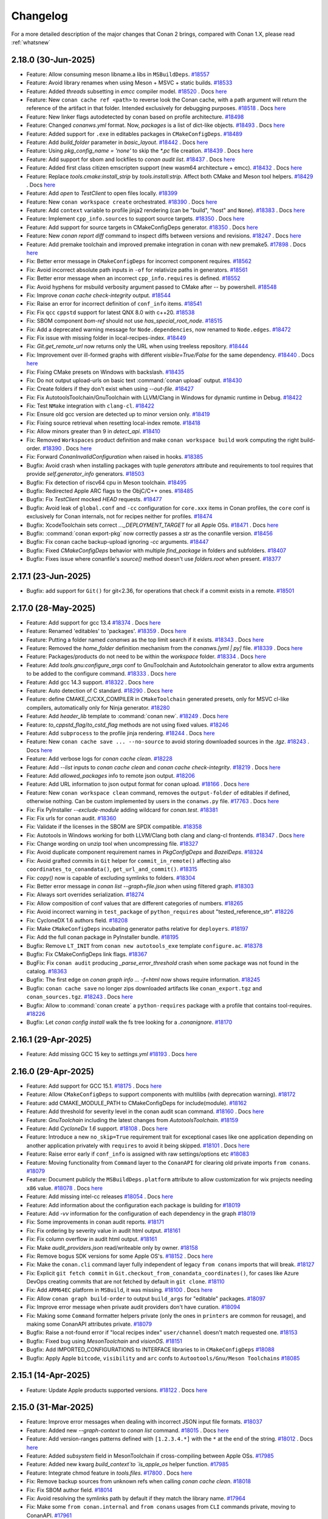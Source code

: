 Changelog
=========

For a more detailed description of the major changes that Conan 2 brings, compared with Conan 1.X, please read :ref:`whatsnew`

2.18.0 (30-Jun-2025)
--------------------

- Feature: Allow consuming meson libname.a libs in ``MSBuildDeps``. `#18557 <https://github.com/conan-io/conan/pull/18557>`_
- Feature:  Avoid library renames when using Meson + MSVC + static builds. `#18533 <https://github.com/conan-io/conan/pull/18533>`_
- Feature: Added `threads` subsetting in `emcc` compiler model. `#18520 <https://github.com/conan-io/conan/pull/18520>`_ . Docs `here <https://github.com/conan-io/docs/pull/4115>`__
- Feature: New ``conan cache ref <path>`` to reverse look the Conan cache, with a path argument will return the reference of the artifact in that folder. Intended exclusively for debugging purposes. `#18518 <https://github.com/conan-io/conan/pull/18518>`_ . Docs `here <https://github.com/conan-io/docs/pull/4146>`__
- Feature: New linker flags autodetected by conan based on profile architecture. `#18498 <https://github.com/conan-io/conan/pull/18498>`_
- Feature: Changed `conanws.yml` format. Now, `packages` is a list of dict-like objects. `#18493 <https://github.com/conan-io/conan/pull/18493>`_ . Docs `here <https://github.com/conan-io/docs/pull/4138>`__
- Feature: Added support for ``.exe`` in editables packages in ``CMakeConfigDeps``. `#18489 <https://github.com/conan-io/conan/pull/18489>`_
- Feature: Add `build_folder` parameter in `basic_layout`. `#18442 <https://github.com/conan-io/conan/pull/18442>`_ . Docs `here <https://github.com/conan-io/docs/pull/4140>`__
- Feature: Using `pkg_config_name = 'none'` to skip the `*.pc` file creation. `#18439 <https://github.com/conan-io/conan/pull/18439>`_ . Docs `here <https://github.com/conan-io/docs/pull/4135>`__
- Feature: Add support for sbom and lockfiles to `conan audit list`. `#18437 <https://github.com/conan-io/conan/pull/18437>`_ . Docs `here <https://github.com/conan-io/docs/pull/4134>`__
- Feature: Added first class citizen emscripten support (new wasm64 architecture + emcc). `#18432 <https://github.com/conan-io/conan/pull/18432>`_ . Docs `here <https://github.com/conan-io/docs/pull/4115>`__
- Feature: Replace `tools.cmake:install_strip` by `tools.install:strip`. Affect both CMake and Meson tool helpers. `#18429 <https://github.com/conan-io/conan/pull/18429>`_ . Docs `here <https://github.com/conan-io/docs/pull/4121>`__
- Feature: Add `open` to `TestClient` to open files locally. `#18399 <https://github.com/conan-io/conan/pull/18399>`_
- Feature: New ``conan workspace create`` orchestrated. `#18390 <https://github.com/conan-io/conan/pull/18390>`_ . Docs `here <https://github.com/conan-io/docs/pull/4138>`__
- Feature: Add ``context`` variable to profile jinja2 rendering (can be "build", "host" and ``None``). `#18383 <https://github.com/conan-io/conan/pull/18383>`_ . Docs `here <https://github.com/conan-io/docs/pull/4136>`__
- Feature: Implement ``cpp_info.sources`` to support source targets. `#18350 <https://github.com/conan-io/conan/pull/18350>`_ . Docs `here <https://github.com/conan-io/docs/pull/4128>`__
- Feature: Add support for source targets in CMakeConfigDeps generator. `#18350 <https://github.com/conan-io/conan/pull/18350>`_ . Docs `here <https://github.com/conan-io/docs/pull/4128>`__
- Feature: New `conan report diff` command to inspect diffs between versions and revisions. `#18247 <https://github.com/conan-io/conan/pull/18247>`_ . Docs `here <https://github.com/conan-io/docs/pull/4127>`__
- Feature: Add premake toolchain and improved premake integration in conan with new premake5. `#17898 <https://github.com/conan-io/conan/pull/17898>`_ . Docs `here <https://github.com/conan-io/docs/pull/4090>`__
- Fix: Better error message in ``CMakeConfigDeps`` for incorrect component requires. `#18562 <https://github.com/conan-io/conan/pull/18562>`_
- Fix: Avoid incorrect absolute path inputs in ``-of`` for relativize paths in generators. `#18561 <https://github.com/conan-io/conan/pull/18561>`_
- Fix: Better error message when an incorrect ``cpp_info.requires`` is defined. `#18552 <https://github.com/conan-io/conan/pull/18552>`_
- Fix: Avoid hyphens for msbuild verbosity argument passed to CMake after `--` by powershell. `#18548 <https://github.com/conan-io/conan/pull/18548>`_
- Fix: Improve `conan cache check-integrity` output. `#18544 <https://github.com/conan-io/conan/pull/18544>`_
- Fix: Raise an error for incorrect definition of ``conf_info`` items. `#18541 <https://github.com/conan-io/conan/pull/18541>`_
- Fix: Fix ``qcc`` ``cppstd`` support for latest QNX 8.0 with c++20. `#18538 <https://github.com/conan-io/conan/pull/18538>`_
- Fix: SBOM component `bom-ref` should not use `has_special_root_node`. `#18515 <https://github.com/conan-io/conan/pull/18515>`_
- Fix: Add a deprecated warning message for ``Node.dependencies``, now renamed to ``Node.edges``. `#18472 <https://github.com/conan-io/conan/pull/18472>`_
- Fix: Fix issue with missing folder in local-recipes-index. `#18449 <https://github.com/conan-io/conan/pull/18449>`_
- Fix: `Git.get_remote_url` now returns only the URL when using treeless repository. `#18444 <https://github.com/conan-io/conan/pull/18444>`_
- Fix: Improvement over ill-formed graphs with different `visible=True/False` for the same dependency. `#18440 <https://github.com/conan-io/conan/pull/18440>`_ . Docs `here <https://github.com/conan-io/docs/pull/4139>`__
- Fix: Fixing CMake presets on Windows with backslash. `#18435 <https://github.com/conan-io/conan/pull/18435>`_
- Fix: Do not output upload-urls on basic text :command:`conan upload` output. `#18430 <https://github.com/conan-io/conan/pull/18430>`_
- Fix: Create folders if they don't exist when using `--out-file`. `#18427 <https://github.com/conan-io/conan/pull/18427>`_
- Fix: Fix AutotoolsToolchain/GnuToolchain with LLVM/Clang in Windows for dynamic runtime in Debug. `#18422 <https://github.com/conan-io/conan/pull/18422>`_
- Fix: Test ``NMake`` integration with ``clang-cl``. `#18422 <https://github.com/conan-io/conan/pull/18422>`_
- Fix: Ensure old gcc version are detected up to minor version only. `#18419 <https://github.com/conan-io/conan/pull/18419>`_
- Fix: Fixing source retrieval when resetting local-index remote. `#18418 <https://github.com/conan-io/conan/pull/18418>`_
- Fix: Allow minors greater than 9 in `detect_api`. `#18410 <https://github.com/conan-io/conan/pull/18410>`_
- Fix: Removed ``Workspaces`` product definition and make ``conan workspace build`` work computing the right build-order. `#18390 <https://github.com/conan-io/conan/pull/18390>`_ . Docs `here <https://github.com/conan-io/docs/pull/4138>`__
- Fix: Forward `ConanInvalidConfiguration` when raised in hooks. `#18385 <https://github.com/conan-io/conan/pull/18385>`_
- Bugfix: Avoid crash when installing packages with tuple `generators` attribute and requirements to tool requires that provide `self.generator_info` generators. `#18503 <https://github.com/conan-io/conan/pull/18503>`_
- Bugfix: Fix detection of riscv64 cpu in Meson toolchain. `#18495 <https://github.com/conan-io/conan/pull/18495>`_
- Bugfix: Redirected Apple ARC flags to the ObjC/C++ ones. `#18485 <https://github.com/conan-io/conan/pull/18485>`_
- Bugfix: Fix `TestClient` mocked `HEAD` requests. `#18477 <https://github.com/conan-io/conan/pull/18477>`_
- Bugfix: Avoid leak of ``global.conf`` and ``-cc`` configuration for ``core.xxx`` items in Conan profiles, the ``core`` conf is exclusively for Conan internals, not for recipes neither for profiles. `#18474 <https://github.com/conan-io/conan/pull/18474>`_
- Bugfix: XcodeToolchain sets correct `..._DEPLOYMENT_TARGET` for all Apple OSs. `#18471 <https://github.com/conan-io/conan/pull/18471>`_ . Docs `here <https://github.com/conan-io/docs/pull/4126>`__
- Bugfix: :command:`conan export-pkg` now correctly passes a `str` as the conanfile version. `#18456 <https://github.com/conan-io/conan/pull/18456>`_
- Bugfix: Fix conan cache backup-upload ignoring `-cc` arguments. `#18447 <https://github.com/conan-io/conan/pull/18447>`_
- Bugfix: Fixed `CMakeConfigDeps` behavior with multiple `find_package` in folders and subfolders. `#18407 <https://github.com/conan-io/conan/pull/18407>`_
- Bugfix: Fixes issue where conanfile's `source()` method doesn't use `folders.root` when present. `#18377 <https://github.com/conan-io/conan/pull/18377>`_

2.17.1 (23-Jun-2025)
--------------------

- Bugfix: add support for ``Git()`` for git<2.36, for operations that check if a commit exists in a remote. `#18501 <https://github.com/conan-io/conan/pull/18501>`_

2.17.0 (28-May-2025)
--------------------

- Feature: Add support for gcc 13.4 `#18374 <https://github.com/conan-io/conan/pull/18374>`_ . Docs `here <https://github.com/conan-io/docs/pull/4108>`__
- Feature: Renamed 'editables' to 'packages'. `#18359 <https://github.com/conan-io/conan/pull/18359>`_ . Docs `here <https://github.com/conan-io/docs/pull/4106>`__
- Feature: Putting a folder named `conanws` as the top limit search if it exists. `#18343 <https://github.com/conan-io/conan/pull/18343>`_ . Docs `here <https://github.com/conan-io/docs/pull/4106>`__
- Feature: Removed the `home_folder` definition mechanism from the `conanws.[yml | py]` file. `#18339 <https://github.com/conan-io/conan/pull/18339>`_ . Docs `here <https://github.com/conan-io/docs/pull/4106>`__
- Feature: Packages/products do not need to be within the `workspace` folder. `#18334 <https://github.com/conan-io/conan/pull/18334>`_ . Docs `here <https://github.com/conan-io/docs/pull/4106>`__
- Feature: Add `tools.gnu:configure_args` conf to GnuToolchain and Autotoolchain generator to allow extra arguments to be added to the configure command. `#18333 <https://github.com/conan-io/conan/pull/18333>`_ . Docs `here <https://github.com/conan-io/docs/pull/4100>`__
- Feature: Add gcc 14.3 support. `#18322 <https://github.com/conan-io/conan/pull/18322>`_ . Docs `here <https://github.com/conan-io/docs/pull/4096>`__
- Feature: Auto detection of C standard. `#18290 <https://github.com/conan-io/conan/pull/18290>`_ . Docs `here <https://github.com/conan-io/docs/pull/4097>`__
- Feature: define CMAKE_C/CXX_COMPILER in ``CMakeToolchain`` generated presets, only for MSVC cl-like compilers, automatically only for Ninja generator. `#18280 <https://github.com/conan-io/conan/pull/18280>`_
- Feature: Add `header_lib` template to :command:`conan new`. `#18249 <https://github.com/conan-io/conan/pull/18249>`_ . Docs `here <https://github.com/conan-io/docs/pull/4094>`__
- Feature: `to_cppstd_flag`/`to_cstd_flag` methods are not using fixed values. `#18246 <https://github.com/conan-io/conan/pull/18246>`_
- Feature: Add ``subprocess`` to the profile jinja rendering. `#18244 <https://github.com/conan-io/conan/pull/18244>`_ . Docs `here <https://github.com/conan-io/docs/pull/4098>`__
- Feature: New ``conan cache save ... --no-source`` to avoid storing downloaded sources in the `.tgz`. `#18243 <https://github.com/conan-io/conan/pull/18243>`_ . Docs `here <https://github.com/conan-io/docs/pull/4099>`__
- Feature: Add verbose logs for `conan cache clean`. `#18228 <https://github.com/conan-io/conan/pull/18228>`_
- Feature: Add `--list` inputs to `conan cache clean` and `conan cache check-integrity`. `#18219 <https://github.com/conan-io/conan/pull/18219>`_ . Docs `here <https://github.com/conan-io/docs/pull/4095>`__
- Feature: Add `allowed_packages` info to remote json output. `#18206 <https://github.com/conan-io/conan/pull/18206>`_
- Feature: Add URL information to json output format for conan upload. `#18166 <https://github.com/conan-io/conan/pull/18166>`_ . Docs `here <https://github.com/conan-io/docs/pull/4088>`__
- Feature: New ``conan workspace clean`` command, removes the ``output-folder`` of editables if defined, otherwise nothing. Can be custom implemented by users in the ``conanws.py`` file. `#17763 <https://github.com/conan-io/conan/pull/17763>`_ . Docs `here <https://github.com/conan-io/docs/pull/4101>`__
- Fix: Fix PyInstaller `--exclude-module` adding wildcard for `conan.test`. `#18381 <https://github.com/conan-io/conan/pull/18381>`_
- Fix: Fix urls for conan audit. `#18360 <https://github.com/conan-io/conan/pull/18360>`_
- Fix: Validate if the licenses in the SBOM are SPDX compatible. `#18358 <https://github.com/conan-io/conan/pull/18358>`_
- Fix: Autotools in Windows working for both LLVM/Clang both clang and clang-cl frontends. `#18347 <https://github.com/conan-io/conan/pull/18347>`_ . Docs `here <https://github.com/conan-io/docs/pull/4109>`__
- Fix: Change wording on unzip tool when uncompressing file. `#18327 <https://github.com/conan-io/conan/pull/18327>`_
- Fix: Avoid duplicate component requirement names in `PkgConfigDeps` and `BazelDeps`. `#18324 <https://github.com/conan-io/conan/pull/18324>`_
- Fix: Avoid grafted commits in ``Git`` helper for ``commit_in_remote()`` affecting also ``coordinates_to_conandata()``, ``get_url_and_commit()``. `#18315 <https://github.com/conan-io/conan/pull/18315>`_
- Fix: `copy()` now is capable of excluding symlinks to folders. `#18304 <https://github.com/conan-io/conan/pull/18304>`_
- Fix: Better error message in `conan list --graph=file.json` when using filtered graph. `#18303 <https://github.com/conan-io/conan/pull/18303>`_
- Fix: Always sort overrides serialization. `#18274 <https://github.com/conan-io/conan/pull/18274>`_
- Fix: Allow composition of conf values that are different categories of numbers. `#18265 <https://github.com/conan-io/conan/pull/18265>`_
- Fix: Avoid incorrect warning in ``test_package`` of ``python_requires`` about "tested_reference_str". `#18226 <https://github.com/conan-io/conan/pull/18226>`_
- Fix: CycloneDX 1.6 authors field. `#18208 <https://github.com/conan-io/conan/pull/18208>`_
- Fix: Make ``CMakeConfigDeps`` incubating generator paths relative for ``deployers``. `#18197 <https://github.com/conan-io/conan/pull/18197>`_
- Fix: Add the full conan package in PyInstaller bundle. `#18195 <https://github.com/conan-io/conan/pull/18195>`_
- Bugfix: Remove ``LT_INIT`` from ``conan new autotools_exe`` template ``configure.ac``. `#18378 <https://github.com/conan-io/conan/pull/18378>`_
- Bugfix: Fix CMakeConfigDeps link flags. `#18367 <https://github.com/conan-io/conan/pull/18367>`_
- BugFix: Fix ``conan audit`` producing `_parse_error_threshold` crash when some package was not found in the catalog. `#18363 <https://github.com/conan-io/conan/pull/18363>`_
- Bugfix: The first edge on `conan graph info ... -f=html` now shows require information. `#18245 <https://github.com/conan-io/conan/pull/18245>`_
- Bugfix: ``conan cache save`` no longer zips downloaded artifacts like ``conan_export.tgz`` and ``conan_sources.tgz``. `#18243 <https://github.com/conan-io/conan/pull/18243>`_ . Docs `here <https://github.com/conan-io/docs/pull/4099>`__
- Bugfix: Allow to :command:`conan create` a ``python-requires`` package with a profile that contains tool-requires. `#18226 <https://github.com/conan-io/conan/pull/18226>`_
- Bugfix: Let `conan config install` walk the fs tree looking for a `.conanignore`. `#18170 <https://github.com/conan-io/conan/pull/18170>`_

2.16.1 (29-Apr-2025)
--------------------

- Feature: Add missing GCC 15 key to `settings.yml` `#18193 <https://github.com/conan-io/conan/pull/18193>`_ . Docs `here <https://github.com/conan-io/docs/pull/4084>`__

2.16.0 (29-Apr-2025)
--------------------

- Feature: Add support for GCC 15.1. `#18175 <https://github.com/conan-io/conan/pull/18175>`_ . Docs `here <https://github.com/conan-io/docs/pull/4081>`__
- Feature: Allow ``CMakeConfigDeps`` to support components with multilibs (with deprecation warning). `#18172 <https://github.com/conan-io/conan/pull/18172>`_
- Feature: add CMAKE_MODULE_PATH to CMakeConfigDeps for include(module). `#18162 <https://github.com/conan-io/conan/pull/18162>`_
- Feature: Add threshold for severity level in the conan audit scan command. `#18160 <https://github.com/conan-io/conan/pull/18160>`_ . Docs `here <https://github.com/conan-io/docs/pull/4080>`__
- Feature: `GnuToolchain` including the latest changes from `AutotoolsToolchain`. `#18159 <https://github.com/conan-io/conan/pull/18159>`_
- Feature: Add `CycloneDx 1.6` support. `#18108 <https://github.com/conan-io/conan/pull/18108>`_ . Docs `here <https://github.com/conan-io/docs/pull/4077>`__
- Feature: Introduce a new ``no_skip=True`` requirement trait for exceptional cases like one application depending on another application privately with ``requires`` to avoid it being skipped. `#18101 <https://github.com/conan-io/conan/pull/18101>`_ . Docs `here <https://github.com/conan-io/docs/pull/4078>`__
- Feature: Raise error early if ``conf_info`` is assigned with raw settings/options etc `#18083 <https://github.com/conan-io/conan/pull/18083>`_
- Feature: Moving functionality from ``Command`` layer to the ``ConanAPI`` for clearing old private imports ``from conans``. `#18079 <https://github.com/conan-io/conan/pull/18079>`_
- Feature: Document publicly the ``MSBuildDeps.platform`` attribute to allow customization for wix projects needing ``x86`` value. `#18078 <https://github.com/conan-io/conan/pull/18078>`_ . Docs `here <https://github.com/conan-io/docs/pull/4050>`__
- Feature: Add missing intel-cc releases `#18054 <https://github.com/conan-io/conan/pull/18054>`_ . Docs `here <https://github.com/conan-io/docs/pull/4076>`__
- Feature: Add information about the configuration each package is building for `#18019 <https://github.com/conan-io/conan/pull/18019>`_
- Feature: Add `-vv` information for the configuration of each dependency in the graph `#18019 <https://github.com/conan-io/conan/pull/18019>`_
- Fix: Some improvements in conan audit reports. `#18171 <https://github.com/conan-io/conan/pull/18171>`_
- Fix: Fix ordering by severity value in audit html output. `#18161 <https://github.com/conan-io/conan/pull/18161>`_
- Fix: Fix column overflow in audit html output. `#18161 <https://github.com/conan-io/conan/pull/18161>`_
- Fix: Make `audit_providers.json` read/writeable only by owner. `#18158 <https://github.com/conan-io/conan/pull/18158>`_
- Fix: Remove bogus SDK versions for some Apple OS's. `#18152 <https://github.com/conan-io/conan/pull/18152>`_ . Docs `here <https://github.com/conan-io/docs/pull/4076>`__
- Fix: Make the ``conan.cli`` command layer fully independent of legacy ``from conans`` imports that will break. `#18127 <https://github.com/conan-io/conan/pull/18127>`_
- Fix: Explicit ``git fetch commit`` in ``Git.checkout_from_conandata_coordinates()``, for cases like Azure DevOps creating commits that are not fetched by default in ``git clone``. `#18110 <https://github.com/conan-io/conan/pull/18110>`_
- Fix: Add ``ARM64EC`` platform in ``MSBuild``, it was missing. `#18100 <https://github.com/conan-io/conan/pull/18100>`_ . Docs `here <https://github.com/conan-io/docs/pull/4079>`__
- Fix: Allow ``conan graph build-order`` to output ``build_args`` for "editable" packages. `#18097 <https://github.com/conan-io/conan/pull/18097>`_
- Fix: Improve error message when private audit providers don't have curation. `#18094 <https://github.com/conan-io/conan/pull/18094>`_
- Fix: Making some ``Command`` formatter helpers private (only the ones in ``printers`` are common for reusage), and making some ConanAPI attributes private. `#18079 <https://github.com/conan-io/conan/pull/18079>`_
- Bugfix: Raise a not-found error if "local recipes index" ``user/channel`` doesn't match requested one. `#18153 <https://github.com/conan-io/conan/pull/18153>`_
- Bugfix: Fixed bug using `MesonToolchain` and `visionOS`. `#18151 <https://github.com/conan-io/conan/pull/18151>`_
- Bugfix: Add IMPORTED_CONFIGURATIONS to INTERFACE libraries to in ``CMakeConfigDeps`` `#18088 <https://github.com/conan-io/conan/pull/18088>`_
- Bugfix: Apply Apple ``bitcode``, ``visibility`` and ``arc`` confs to ``Autootools/Gnu/Meson Toolchains`` `#18085 <https://github.com/conan-io/conan/pull/18085>`_


2.15.1 (14-Apr-2025)
--------------------

- Feature: Update Apple products supported versions. `#18122 <https://github.com/conan-io/conan/pull/18122>`_ . Docs `here <https://github.com/conan-io/docs/pull/4063>`__


2.15.0 (31-Mar-2025)
--------------------

- Feature: Improve error messages when dealing with incorrect JSON input file formats. `#18037 <https://github.com/conan-io/conan/pull/18037>`_
- Feature: Added new `--graph-context` to `conan list` command. `#18015 <https://github.com/conan-io/conan/pull/18015>`_ . Docs `here <https://github.com/conan-io/docs/pull/4042>`__
- Feature: Add version-ranges patterns defined with ``[1.2.3.4.*]`` with the ``*`` at the end of the string. `#18012 <https://github.com/conan-io/conan/pull/18012>`_ . Docs `here <https://github.com/conan-io/docs/pull/4040>`__
- Feature: Added `subsystem` field in MesonToolchain if cross-compiling between Apple OSs. `#17985 <https://github.com/conan-io/conan/pull/17985>`_
- Feature: Added new kwarg `build_context`to `is_apple_os` helper function. `#17985 <https://github.com/conan-io/conan/pull/17985>`_
- Feature: Integrate chmod feature in `tools.files`. `#17800 <https://github.com/conan-io/conan/pull/17800>`_ . Docs `here <https://github.com/conan-io/docs/pull/4038>`__
- Fix: Remove backup sources from unknown refs when calling `conan cache clean`. `#18018 <https://github.com/conan-io/conan/pull/18018>`_
- Fix: Fix SBOM author field. `#18014 <https://github.com/conan-io/conan/pull/18014>`_
- Fix: Avoid resolving the symlinks path by default if they match the library name. `#17964 <https://github.com/conan-io/conan/pull/17964>`_
- Fix: Make some ``from conan.internal`` and ``from conans`` usages from ``CLI`` commands private, moving to ConanAPI. `#17961 <https://github.com/conan-io/conan/pull/17961>`_
- Fix: Add warning for ``deprecated`` attribute in recipes. `#17957 <https://github.com/conan-io/conan/pull/17957>`_ . Docs `here <https://github.com/conan-io/docs/pull/4041>`__
- Fix: Improve relative paths in generators to be as short as possible. `#17945 <https://github.com/conan-io/conan/pull/17945>`_
- Fix: `_Component()` has no `package_type` property. `#17943 <https://github.com/conan-io/conan/pull/17943>`_
- Bugfix: Fix ``global.conf`` precedence over profiles ``[conf]`` and order change of per-package pattern confs. `#18028 <https://github.com/conan-io/conan/pull/18028>`_
- Bugfix: Solve issue with ``update_policy=legacy`` and using lockfiles. `#18009 <https://github.com/conan-io/conan/pull/18009>`_
- Bugfix: `untargz()` method was failing if directories had a more restrictive mode. `#17998 <https://github.com/conan-io/conan/pull/17998>`_
- Bugfix: `CppInfo.auto_deduce_location` method gives more prio to exact match. `#17975 <https://github.com/conan-io/conan/pull/17975>`_
- Bugfix: Avoid crash of ``--format=json`` serialization when custom generators inside tool-requires are referenced by class, not by name. `#17954 <https://github.com/conan-io/conan/pull/17954>`_
- BugFix: Add correct info in metadata + prevent crash when no component is associated to root_node. `#17925 <https://github.com/conan-io/conan/pull/17925>`_

2.14.0 (12-Mar-2025)
--------------------

- Feature: Add :command:`conan audit` command for scanning Conan packages for CVE's `#17951 <https://github.com/conan-io/conan/pull/17951>`_ . Docs `here <https://github.com/conan-io/docs/pull/4026>`__
- Feature: Add clang 20 support. `#17920 <https://github.com/conan-io/conan/pull/17920>`_ . Docs `here <https://github.com/conan-io/docs/pull/4011>`__
- Feature: Allow partial ``workspace install <path1> ... <pathN>`` installation of workspace. `#17887 <https://github.com/conan-io/conan/pull/17887>`_ . Docs `here <https://github.com/conan-io/docs/pull/4016>`__
- Feature: Add hooks for validate method: `pre_validate` and `post_validate`. `#17856 <https://github.com/conan-io/conan/pull/17856>`_ . Docs `here <https://github.com/conan-io/docs/pull/4013>`__
- Feature: Added complete Apple Frameworks management to `CMakeConfigDeps`. `#17725 <https://github.com/conan-io/conan/pull/17725>`_ . Docs `here <https://github.com/conan-io/docs/pull/4017>`__
- Feature: Added new `cpp_info.package_framework` to `cpp_info`. `#17725 <https://github.com/conan-io/conan/pull/17725>`_ . Docs `here <https://github.com/conan-io/docs/pull/4017>`__
- Feature: Fix several bugs in docker runner, added new configuration options and improved logging system `#17542 <https://github.com/conan-io/conan/pull/17542>`_ . Docs `here <https://github.com/conan-io/docs/pull/3977>`__
- Fix: Improve error message when ``jinja2`` profile rendering fails due to unexpected syntax. `#17940 <https://github.com/conan-io/conan/pull/17940>`_
- Fix: Do not warn in auto-deduce location for exact library matches. `#17923 <https://github.com/conan-io/conan/pull/17923>`_
- Fix: the ``cmake_set_interface_link_directories`` property is not really necessary at all in ``CMakeDeps`` and it becomes invalid in ``CMakeConfigDeps`` as it will require full ``package_info()`` definition. `#17917 <https://github.com/conan-io/conan/pull/17917>`_ . Docs `here <https://github.com/conan-io/docs/pull/4015>`__
- Fix: Do not convert ``\\`` to ``/`` in ``MSBuildDeps`` generator as some MSBuild functionality needs Windows ``\\`` paths. `#17901 <https://github.com/conan-io/conan/pull/17901>`_
- Fix: Avoid workspace incorrectly defining a "local-recipes-index" auxiliary cache. `#17883 <https://github.com/conan-io/conan/pull/17883>`_
- Fix: Improve the output of the profile dumping for environment, with correct prepend order. `#17863 <https://github.com/conan-io/conan/pull/17863>`_
- Fix: Fixes VCVars vcvarsall.bat generation if OS is set to WindowsStore. `#17849 <https://github.com/conan-io/conan/pull/17849>`_
- Bugfix: Avoid self-requirement and loop when a ``[tool_requires]`` in the build profile depends on itself with a version range. `#17931 <https://github.com/conan-io/conan/pull/17931>`_
- Bugfix: Fix ``conan graph build-order --reduce --order-by=recipe`` that was not filtering all packages != "Build". `#17909 <https://github.com/conan-io/conan/pull/17909>`_
- Bugfix: Solve conflict not raised when version-ranges have different user. `#17877 <https://github.com/conan-io/conan/pull/17877>`_

2.13.0 (26-Feb-2025)
--------------------

- Feature: ``CMakeDeps`` generated ``Findxxxx.cmake`` files now can define ``{prefix}_FOUND`` and ``{prefix}_VERSION`` for the ``cmake_additional_variables_prefixes``. `#17838 <https://github.com/conan-io/conan/pull/17838>`_
- Feature: Make available in conanfiles the new incubating ``CMakeConfigDeps`` generator, still under the incubating "conf" feature flag. `#17831 <https://github.com/conan-io/conan/pull/17831>`_ . Docs `here <https://github.com/conan-io/docs/pull/3999>`__
- Feature: Add a warning if a specific revision different than the current one is requested to a ``local-recipes-index`` remote. `#17819 <https://github.com/conan-io/conan/pull/17819>`_
- Feature: Forward repository parameter (with same default) from `coordinates_to_conandata()` to `get_url_and_commit()`. `#17722 <https://github.com/conan-io/conan/pull/17722>`_
- Feature: Add ``mcf`` threading for ``gcc`` MinGW compiler `settings.yml`. `#17704 <https://github.com/conan-io/conan/pull/17704>`_
- Feature: Improve ``conanws.py`` file definition following same patterns as ``ConanFile``. `#17688 <https://github.com/conan-io/conan/pull/17688>`_ . Docs `here <https://github.com/conan-io/docs/pull/3998>`__
- Feature: Workspace new ``workspace install`` command for monolithic super-projects containing multiple ``editables``. `#17675 <https://github.com/conan-io/conan/pull/17675>`_ . Docs `here <https://github.com/conan-io/docs/pull/3998>`__
- Feature: New ``conan new workspace`` template contains CMake-based monolithic super-project that works with ``conan workspace install``. `#17675 <https://github.com/conan-io/conan/pull/17675>`_ . Docs `here <https://github.com/conan-io/docs/pull/3998>`__
- Feature: Added `CMAKE_LIBRARY_PATH` to `conan_cmakedeps_paths.cmake` (new CMakeDeps). `#17668 <https://github.com/conan-io/conan/pull/17668>`_
- Feature: Added `CMAKE_INCLUDE_PATH` to `conan_cmakedeps_paths.cmake` (new CMakeDeps). `#17668 <https://github.com/conan-io/conan/pull/17668>`_
- Feature: Add `extension_properties` access to conanfile dependencies. `#17659 <https://github.com/conan-io/conan/pull/17659>`_ . Docs `here <https://github.com/conan-io/docs/pull/3997>`__
- Feature: Introducing `in_range` method in Version which allows comparing against version ranges. `#17658 <https://github.com/conan-io/conan/pull/17658>`_ . Docs `here <https://github.com/conan-io/docs/pull/3996>`__
- Feature: Upgrade dependency ``urllib3`` to ``2.0``. `#17655 <https://github.com/conan-io/conan/pull/17655>`_
- Feature: New `lock upgrade` command to automatically upgrade desired dependencies resolving the graph. `#17577 <https://github.com/conan-io/conan/pull/17577>`_ . Docs `here <https://github.com/conan-io/docs/pull/4001>`__
- Feature: Enhanced ``Premake`` CLI wrapper with configurable Lua file path, and support for custom command-line arguments. `#17398 <https://github.com/conan-io/conan/pull/17398>`_ . Docs `here <https://github.com/conan-io/docs/pull/4000>`__
- Fix: Docstring for ``conan remote auth`` regarding CONAN_LOGIN env-var. `#17834 <https://github.com/conan-io/conan/pull/17834>`_
- Fix: runtime_deploy preserves symbolic links along with their libraries. `#17824 <https://github.com/conan-io/conan/pull/17824>`_ . Docs `here <https://github.com/conan-io/docs/pull/3992>`__
- Fix: Better message for incubating CMakeDeps about ``target_link_libraries()`` from tool-requires. `#17821 <https://github.com/conan-io/conan/pull/17821>`_
- Fix: Fix the `_calculate_licenses` SBOM method bug and add a small test. `#17801 <https://github.com/conan-io/conan/pull/17801>`_
- Fix: Allow build context information from ``conf`` in ``AutotoolsToolchain``. `#17794 <https://github.com/conan-io/conan/pull/17794>`_
- Fix: Allow msys2 subsystem path inheriting from environment variables `#17781 <https://github.com/conan-io/conan/pull/17781>`_
- Fix: Improve error messages for components definition errors and for runtime conflicts. `#17771 <https://github.com/conan-io/conan/pull/17771>`_
- Fix: Update the message for client migration. `#17751 <https://github.com/conan-io/conan/pull/17751>`_
- Fix: Improve untar performance. `#17708 <https://github.com/conan-io/conan/pull/17708>`_
- Fix: Protect erroneous assignment of ``cpp_info/components.required_components = xxx``, for ``required_components`` property. Now it will raise a proper error. `#17692 <https://github.com/conan-io/conan/pull/17692>`_
- Fix: New ``CMakeDeps`` transitive linking of shared libs. `#17459 <https://github.com/conan-io/conan/pull/17459>`_
- Bugfix: Fix self-contained ``pyinstaller`` executable to also include the new ``conan.tools.sbom`` tools. `#17809 <https://github.com/conan-io/conan/pull/17809>`_

2.12.2 (12-Feb-2025)
--------------------

- Fix: Fix default name and let cycloneDX define a custom name. `#17760 <https://github.com/conan-io/conan/pull/17760>`_ . Docs `here <https://github.com/conan-io/docs/pull/3983>`__
- Fix: Add cycloneDX `add_tests` and `add_build` parameters. `#17760 <https://github.com/conan-io/conan/pull/17760>`_ . Docs `here <https://github.com/conan-io/docs/pull/3983>`__
- Bugfix: Fix cycloneDX tool parameters. `#17760 <https://github.com/conan-io/conan/pull/17760>`_ . Docs `here <https://github.com/conan-io/docs/pull/3983>`__

2.12.1 (28-Jan-2025)
--------------------

- Bugfix: Fix `conan config clean` not regenerating every necessary file. `#17649 <https://github.com/conan-io/conan/pull/17649>`_
- Bugfix: Avoid ``compatibility.py`` migration if any of the files are modified by users. `#17647 <https://github.com/conan-io/conan/pull/17647>`_

2.12.0 (27-Jan-2025)
--------------------

- Feature: Make public documented (and experimental) the ``--build=compatible:[pattern]`` build mode, to allow building other configurations different than the current one when the current one is invalid and binary compatibility defines compatible binaries. `#17637 <https://github.com/conan-io/conan/pull/17637>`_ . Docs `here <https://github.com/conan-io/docs/pull/3963>`__
- Feature: Define new ``tools.cmake.cmaketoolchain:user_presets`` to customize the name of the generated ``CMakeUserPresets.json``, disabling its generation. Also can generate it in a subfolder. `#17613 <https://github.com/conan-io/conan/pull/17613>`_ . Docs `here <https://github.com/conan-io/docs/pull/3967>`__
- Feature: Serialize in ``--format=json`` graph output the original requirements version range, not only the resolved one. `#17603 <https://github.com/conan-io/conan/pull/17603>`_
- Feature: Add cycloneDX as a Conan tool and implement subgraph for conanfile. `#17559 <https://github.com/conan-io/conan/pull/17559>`_ . Docs `here <https://github.com/conan-io/docs/pull/3959>`__
- Feature: Initial ``conan workspace build`` command to build the full workspace, based on the definition of ``products``. `#17538 <https://github.com/conan-io/conan/pull/17538>`_ . Docs `here <https://github.com/conan-io/docs/pull/3964>`__
- Feature: Allow applying patches on "create" time for conan-center-index like layouts from an external centralized folder. `#17520 <https://github.com/conan-io/conan/pull/17520>`_ . Docs `here <https://github.com/conan-io/docs/pull/3965>`__
- Feature: Add report progress while unpacking tarball files. `#17519 <https://github.com/conan-io/conan/pull/17519>`_
- Feature: `conan profile show` can now select which context's profile to show. `#17518 <https://github.com/conan-io/conan/pull/17518>`_
- Feature: Better logging, printing the username for repositories, successful auth event and trace-level messages including full URL requests. `#17517 <https://github.com/conan-io/conan/pull/17517>`_
- Feature: Adds `conan config clean` command that will remove all custom config from conan home, excluding the generated packages. `#17514 <https://github.com/conan-io/conan/pull/17514>`_ . Docs `here <https://github.com/conan-io/docs/pull/3961>`__
- Feature: Add `reinit` method to `ConanApi`, which reinitializes every `subapi`. `#17514 <https://github.com/conan-io/conan/pull/17514>`_ . Docs `here <https://github.com/conan-io/docs/pull/3961>`__
- Feature: Allow defining ``--out-file=file.ext`` instead of ``--format=ext > file.ext`` to write to files directly and avoid issues with redirects. `#17507 <https://github.com/conan-io/conan/pull/17507>`_ . Docs `here <https://github.com/conan-io/docs/pull/3966>`__
- Feature: Cache HTTP request sessions between API calls. `#17455 <https://github.com/conan-io/conan/pull/17455>`_
- Feature: Implement caching in the ``Remote`` objects for ``RemoteManager`` calls, saving repeated calls to the server for the duration of the life of the Remote objects. `#17449 <https://github.com/conan-io/conan/pull/17449>`_ . Docs `here <https://github.com/conan-io/docs/pull/3962>`__
- Fix: Added `arch_flag` as a public attribute to the `MesonToolchain` generator. `#17629 <https://github.com/conan-io/conan/pull/17629>`_
- Fix: Increase sqlite timeout from 10 to 20 seconds for very heavily loaded CI servers. `#17616 <https://github.com/conan-io/conan/pull/17616>`_
- Fix: Make ``remotes.json`` saving transactional to avoid corruption for hard killed processes. `#17588 <https://github.com/conan-io/conan/pull/17588>`_
- Fix: Improve error message for :command:`conan create` when ``test_package`` has missing binaries. `#17581 <https://github.com/conan-io/conan/pull/17581>`_
- Fix: Fix `Git` `is_dirty` detection of excluded files with paths. `#17571 <https://github.com/conan-io/conan/pull/17571>`_
- Fix: Allow latest bottle 0.13 release for ``conan_server`` to work with Python 3.13. `#17534 <https://github.com/conan-io/conan/pull/17534>`_
- Fix: GnuToolchain's make_args handle empty values correctly. `#17532 <https://github.com/conan-io/conan/pull/17532>`_
- Fix: Fix inconsistency in ``replace_in_file``, that returned `False` if the pattern was not found (with strict off), otherwise `None`. `#17531 <https://github.com/conan-io/conan/pull/17531>`_
- Fix: `conan profile show` does not pollute stdout with information titles. `#17518 <https://github.com/conan-io/conan/pull/17518>`_
- Fix: Error out when unknown language is used in languages attribute. `#17512 <https://github.com/conan-io/conan/pull/17512>`_
- Fix: Fix ``Workspace`` when using the ``workspace_api.load()`` and using ``self.run()`` inside ``set_version()``. `#17501 <https://github.com/conan-io/conan/pull/17501>`_
- Bugfix: `conf_build` does not exist for `cli` and `conanfile.txt` contexts. `#17640 <https://github.com/conan-io/conan/pull/17640>`_
- Bugfix: Make possible to use `pattern` and `strip_root` at the same time for `conan.tools.files.unzip()`. `#17591 <https://github.com/conan-io/conan/pull/17591>`_
- Bugfix: Solve incubating ``CMakeDeps`` issues with transitive ``[replace_requires]``. `#17566 <https://github.com/conan-io/conan/pull/17566>`_
- Bugfix: Solve ``PkgConfigDeps`` issues with transitive ``[replace_requires]``. `#17566 <https://github.com/conan-io/conan/pull/17566>`_

2.11.0 (18-Dec-2024)
--------------------

- Feature: Only warn on frozen conan v1 remote if enabled. `#17482 <https://github.com/conan-io/conan/pull/17482>`_
- Feature: `AutotoolsToolchain` uses user's variables when Android cross-compilation at first. `#17470 <https://github.com/conan-io/conan/pull/17470>`_ . Docs `here <https://github.com/conan-io/docs/pull/3951>`__
- Feature: `AutotoolsToolchain` checks if Android cross-compilation paths exist. `#17470 <https://github.com/conan-io/conan/pull/17470>`_ . Docs `here <https://github.com/conan-io/docs/pull/3951>`__
- Feature: Adding the Conan cache "profiles" folder to the jinja2 search path, so profiles can be included/imported from jinja syntax even for parent and sibling folders. `#17432 <https://github.com/conan-io/conan/pull/17432>`_ . Docs `here <https://github.com/conan-io/docs/pull/3950>`__
- Feature: Updated `tools.env.virtualenv:powershell` conf to allow specifying the PowerShell executable (e.g., powershell.exe or pwsh) and passing additional arguments. `#17416 <https://github.com/conan-io/conan/pull/17416>`_ . Docs `here <https://github.com/conan-io/docs/pull/3947>`__
- Feature: Deprecate use of `tools.env.virtualenv:powershell=True/False`. `#17416 <https://github.com/conan-io/conan/pull/17416>`_ . Docs `here <https://github.com/conan-io/docs/pull/3947>`__
- Fix: Do not show powershell deprecation message if value is None. `#17500 <https://github.com/conan-io/conan/pull/17500>`_
- Fix: Fix ``LocalAPI`` definition of editables when calling ``editable_add``. `#17498 <https://github.com/conan-io/conan/pull/17498>`_
- Fix: Clarify debug message in CMakeDeps. `#17453 <https://github.com/conan-io/conan/pull/17453>`_
- Fix: Added explicitly `allow_empty = True` to `glob()` function in BazelDeps (bazel 8.x compatible). `#17444 <https://github.com/conan-io/conan/pull/17444>`_
- Fix: Fix broken `cpp_info.location` deduction due to unsanitized regex. `#17430 <https://github.com/conan-io/conan/pull/17430>`_
- Fix: Trusting the real path coming from a symlink is a good one. `#17421 <https://github.com/conan-io/conan/pull/17421>`_
- Fix: Fix user/channel when searching patterns in a local-recipes-index. `#17408 <https://github.com/conan-io/conan/pull/17408>`_
- Fix: Add warning for empty version ranges. `#17405 <https://github.com/conan-io/conan/pull/17405>`_
- Bugfix: Fix bogus duplication of component properties `#17503 <https://github.com/conan-io/conan/pull/17503>`_
- Bugfix: Fix running commands in powershell with single quotes. `#17487 <https://github.com/conan-io/conan/pull/17487>`_
- Bugfix: Fix issues with unsetting some types of confs. `#17445 <https://github.com/conan-io/conan/pull/17445>`_

2.10.3 (18-Dec-2024)
--------------------

- Bugfix: Integrate Conan 2.9.3 missing fix https://github.com/conan-io/conan/pull/17338 `#17496 <https://github.com/conan-io/conan/pull/17496>`_

2.10.2 (10-Dec-2024)
--------------------

- Fix: Solve performance issue in large graphs computing the "skip" binaries. `#17436 <https://github.com/conan-io/conan/pull/17436>`_

2.10.1 (04-Dec-2024)
--------------------

- Bugfix: Fix `[replace_requires]` for replacements of same reference name. `#17409 <https://github.com/conan-io/conan/pull/17409>`_

2.10.0 (02-Dec-2024)
--------------------

- Feature: Add `--force` option to `conan remote auth` to force authentication even for remotes that have anonymous access enabled. `#17377 <https://github.com/conan-io/conan/pull/17377>`_ . Docs `here <https://github.com/conan-io/docs/pull/3924>`__
- Feature: Add `--output` option to :command:`conan new` command. `#17359 <https://github.com/conan-io/conan/pull/17359>`_
- Feature: Let the new ``CMakeDeps`` always define components and check them with ``find_package( COMPONENTS)``, listening to new property ``cmake_components``. `#17302 <https://github.com/conan-io/conan/pull/17302>`_
- Feature: Allow ``tools.microsoft.msbuild:max_cpu_count=0`` to use ``/m`` to use all available cores. `#17301 <https://github.com/conan-io/conan/pull/17301>`_ . Docs `here <https://github.com/conan-io/docs/pull/3926>`__
- Feature: define ``*`` as default argument if no args specified for ``conan list``. `#17300 <https://github.com/conan-io/conan/pull/17300>`_ . Docs `here <https://github.com/conan-io/docs/pull/3927>`__
- Feature: Improved auto deduce location function. `#17296 <https://github.com/conan-io/conan/pull/17296>`_
- Feature: BazelDeps using the new `deduce_location` mechanism to find the libraries. `#17296 <https://github.com/conan-io/conan/pull/17296>`_
- Feature: Initial ``conan workspace`` initial proposal to manage local set of editables. Introduced only as a dev/maintainers feature, behind an environment variable. `#17272 <https://github.com/conan-io/conan/pull/17272>`_ . Docs `here <https://github.com/conan-io/docs/pull/3930>`__
- Feature: Allow ``--settings`` in ``conan config install-pkg`` to create and install different configurations in different platforms. `#17217 <https://github.com/conan-io/conan/pull/17217>`_ . Docs `here <https://github.com/conan-io/docs/pull/3929>`__
- Feature: Add network to configfile for Docker runners. `#17069 <https://github.com/conan-io/conan/pull/17069>`_ . Docs `here <https://github.com/conan-io/docs/pull/3932>`__
- Fix: Fix help message for PowerShell conf. `#17389 <https://github.com/conan-io/conan/pull/17389>`_ . Docs `here <https://github.com/conan-io/docs/pull/3923>`__
- Fix: Fixed an error that occurred when using `conan.tools.scm.Git.fetch_commit()` in a subfolder. `#17369 <https://github.com/conan-io/conan/pull/17369>`_
- Fix: Adding a "risk" warning for options conflicts, so users can do warn-as-error to raise when they happen. `#17366 <https://github.com/conan-io/conan/pull/17366>`_
- Fix: New ``CMakeDeps`` generator allow ``fooConfig.cmake`` for in-package files besides ``foo-config.cmake``. `#17330 <https://github.com/conan-io/conan/pull/17330>`_
- Fix: Add a warning for editable dependencies when building in the cache. `#17325 <https://github.com/conan-io/conan/pull/17325>`_
- Fix: Raise ConanException if source patch does not exist in `export_conandata_patches`. `#17294 <https://github.com/conan-io/conan/pull/17294>`_
- Fix: Improve the UX for `CONAN_LOG_LEVEL` env-var incorrect values. `#17280 <https://github.com/conan-io/conan/pull/17280>`_
- Fix: Meson aligns with other build systems considering `x86_64`->`x86` as cross building. `#17266 <https://github.com/conan-io/conan/pull/17266>`_
- Fix: Avoid ``colorama`` bug crashing for large outputs. `#17259 <https://github.com/conan-io/conan/pull/17259>`_
- Fix: Fix arch for docker runner tests. `#17069 <https://github.com/conan-io/conan/pull/17069>`_ . Docs `here <https://github.com/conan-io/docs/pull/3932>`__
- Bugfix: Add correct flags when ``compiler=clang`` and ``compiler_executables={"c": "clang-cl"}`` to not inject incorrect flags when cross-building from Linux to Windows. `#17387 <https://github.com/conan-io/conan/pull/17387>`_
- Bugfix: Solve ``Choco().check()`` bug using legacy ``choco search --local-only``, replaced by ``choco list``. `#17382 <https://github.com/conan-io/conan/pull/17382>`_
- Bugfix: Fix adding `tools.android:ndk_path` with spaces in path. `#17379 <https://github.com/conan-io/conan/pull/17379>`_
- BugFix: Fix ``Premake`` integration. `#17350 <https://github.com/conan-io/conan/pull/17350>`_ . Docs `here <https://github.com/conan-io/docs/pull/3925>`__
- Bugfix: Solve problem with misdetection of consumer packages for the ``&`` pattern. `#17346 <https://github.com/conan-io/conan/pull/17346>`_
- Bugfix: Fix `conan graph info ... -f=html` in Safari. `#17335 <https://github.com/conan-io/conan/pull/17335>`_
- Bugfix: Allow multiple ``[replace_requires]`` by the same dependency. `#17326 <https://github.com/conan-io/conan/pull/17326>`_
- Bugfix: BazelDeps failed to find OpenSSL shared libraries. `#17296 <https://github.com/conan-io/conan/pull/17296>`_
- Bugfix: Solve bug in ``CMake`` not using the correct value from ``tools.microsoft.msbuild:max_cpu_count``. `#17292 <https://github.com/conan-io/conan/pull/17292>`_
- Bugfix: Fix ``cpp_info`` properties overwriting instead of merging for properties with list values. Necessary for ``cmake_build_modules`` to work in ``editable`` mode. `#17214 <https://github.com/conan-io/conan/pull/17214>`_

2.9.3 (21-Nov-2024)
-------------------

- Bugfix: Fixing ``is_test`` computation affecting to components checks. `#17338 <https://github.com/conan-io/conan/pull/17338>`_

2.9.2 (07-Nov-2024)
-------------------

- Feature: Use center2.conan.io as new default remote and warn about having the old one. `#17284 <https://github.com/conan-io/conan/pull/17284>`_ . Docs `here <https://github.com/conan-io/docs/pull/3893>`__
- Bugfix: Fix ROSEnv quotes for CMAKE_TOOLCHAIN_FILE variable. `#17270 <https://github.com/conan-io/conan/pull/17270>`_

2.9.1 (30-Oct-2024)
-------------------

- Bugfix: Fix `deduce_subsystem` when `scope=None` assuming the scope is `build`. `#17251 <https://github.com/conan-io/conan/pull/17251>`_
- Bugfix: Fixed false positives of ``profile.py`` plugin checks over c++26 for latest compiler versions `#17250 <https://github.com/conan-io/conan/pull/17250>`_

2.9.0 (29-Oct-2024)
-------------------

- Feature: Add missing major OS/compiler version support in `settings.yml`. `#17240 <https://github.com/conan-io/conan/pull/17240>`_ . Docs `here <https://github.com/conan-io/docs/pull/3889>`__
- Feature: :command:`conan new` learned defaults ``-d name=mypkg -d version=0.1`` for simpler UX. `#17186 <https://github.com/conan-io/conan/pull/17186>`_ . Docs `here <https://github.com/conan-io/docs/pull/3882>`__
- Feature: Warn when patching files and the recipe has `no_copy_source = True`, which could lead to unforseen issues `#17162 <https://github.com/conan-io/conan/pull/17162>`_
- Feature: Add `self.generator_info` for `tool_requires` to propagate generators to their direct dependencies. `#17129 <https://github.com/conan-io/conan/pull/17129>`_ . Docs `here <https://github.com/conan-io/docs/pull/3880>`__
- Feature: Add support for including paths that are ignored in `.conanignore`. `#17123 <https://github.com/conan-io/conan/pull/17123>`_ . Docs `here <https://github.com/conan-io/docs/pull/3879>`__
- Feature: New ``tools.graph:skip_build`` conf to be able to skip the expansion of ``tool_requires``. `#17117 <https://github.com/conan-io/conan/pull/17117>`_ . Docs `here <https://github.com/conan-io/docs/pull/3883>`__
- Feature: New ``tools.graph:skip_test`` conf to be able to skip the expansion of ``test_requires``. `#17117 <https://github.com/conan-io/conan/pull/17117>`_ . Docs `here <https://github.com/conan-io/docs/pull/3883>`__
- Feature: Add ROSEnv generator integration for ROS2 (Robot Operating System). `#17110 <https://github.com/conan-io/conan/pull/17110>`_
- Feature: Add profile arguments information to ``conan graph build-order`` to improve UX and usage in CI systems. `#17102 <https://github.com/conan-io/conan/pull/17102>`_ . Docs `here <https://github.com/conan-io/docs/pull/3884>`__
- Feature: Add C++26 support for `gcc`, `clang`, and `apple-clang`. `#17092 <https://github.com/conan-io/conan/pull/17092>`_ . Docs `here <https://github.com/conan-io/docs/pull/3878>`__
- Feature: Add Configuration and Platform keys for MSBuildDeps property sheets. `#17076 <https://github.com/conan-io/conan/pull/17076>`_ . Docs `here <https://github.com/conan-io/docs/pull/3888>`__
- Feature: New ``CMakeDeps`` generator activated by ``tools.cmake.cmakedeps:new`` conf with value ``will_break_next`` for evaluation. This new generator deduces or use ``cpp_info.location/link_location`` to define STATIC; SHARED, INTERFACE imported targets. It will also define the IMPORTED_LOCATION, the IMPORTED_CONFIGURATION, etc. `#16964 <https://github.com/conan-io/conan/pull/16964>`_
- Feature: Use ``cpp_info.languages``, that default to the recipe ``languages`` to propagate "link-language" requirements to consumers of the packages. `#16964 <https://github.com/conan-io/conan/pull/16964>`_
- Feature: Define ``cpp_info.default_components`` for the new ``CMakeDeps`` generator only. `#16964 <https://github.com/conan-io/conan/pull/16964>`_
- Feature: Model ``cpp_info.exes`` field for executable applications, used only by the new ``CMakeDeps`` generator, that generate IMPORTED executable targets in ``CMakeDeps`` for ``cpp_info.exes``. `#16964 <https://github.com/conan-io/conan/pull/16964>`_
- Fix: Use a valid prefix path for `meson.configure()` on Windows, to avoid failures in Python 3.13. `#17206 <https://github.com/conan-io/conan/pull/17206>`_
- Fix: Allow `cmake_target_aliases` to be set in CMakeDeps. `#17200 <https://github.com/conan-io/conan/pull/17200>`_ . Docs `here <https://github.com/conan-io/docs/pull/3875>`__
- Fix: Adding the startup options to each Bazel command. `#17183 <https://github.com/conan-io/conan/pull/17183>`_
- Fix: Add remote name to login prompt. `#17178 <https://github.com/conan-io/conan/pull/17178>`_
- Fix: Get credentials and re-authenticate when an expired token gives AuthenticationException. `#17127 <https://github.com/conan-io/conan/pull/17127>`_
- Fix: Moved exceptions from the legacy ``from conans.error`` to documented ``from conan.error``. `#17126 <https://github.com/conan-io/conan/pull/17126>`_ . Docs `here <https://github.com/conan-io/docs/pull/3864>`__
- Fix: ``Pacman`` as package manager shouldn't be used for ``tools.microsoft.bash:subsystem=msys2``, but when the target platform is actually msys2 ``os.subsystem=msys2`` (as a setting). `#17103 <https://github.com/conan-io/conan/pull/17103>`_
- Fix: Properly deduce RuntimeLibrary from profile in MSBuildToolchain. `#17100 <https://github.com/conan-io/conan/pull/17100>`_
- Fix: Set C++20 flag to `{gnu}c++20` for `gcc` >= 10 instead of `c++2a` until `gcc` 12. `#17092 <https://github.com/conan-io/conan/pull/17092>`_ . Docs `here <https://github.com/conan-io/docs/pull/3878>`__
- Fix: Set C++23 flag to `{gnu}c++23` for `gcc` >= 11 instead of `c++2b`. `#17092 <https://github.com/conan-io/conan/pull/17092>`_ . Docs `here <https://github.com/conan-io/docs/pull/3878>`__
- Fix: Avoid repeated login attempts to the server for 401 when the credentials come from env-vars or ``credentials.json`` file, only repeated login attempts for user interactive prompt. `#17083 <https://github.com/conan-io/conan/pull/17083>`_
- Fix: Align CMakeToolchain and AutotoolsToolchain to automatically define ``cl`` compiler for ``compiler=msvc`` if not defined (only when necessary, as when using Ninja generator in CMake). `#16875 <https://github.com/conan-io/conan/pull/16875>`_ . Docs `here <https://github.com/conan-io/docs/pull/3886>`__
- Fix: Quote `build_args` in `conan graph build-order -f=json` to avoid issues with options with spaces. `#16594 <https://github.com/conan-io/conan/pull/16594>`_
- Bugfix: Improved `bazeldeps._get_libs()` mechanism. `#17233 <https://github.com/conan-io/conan/pull/17233>`_
- Bugfix: Improve cstd check for different compiler versions at profile load time. `#17157 <https://github.com/conan-io/conan/pull/17157>`_
- Bugfix: Fix cppstd/cstd `variable_watch` when they are not defined. `#17156 <https://github.com/conan-io/conan/pull/17156>`_
- Bugfix: Fix cstd error reporting when a recipe does not support the required version. `#17156 <https://github.com/conan-io/conan/pull/17156>`_
- Bugfix: Drop the username permission validation bypass in ``conan_server``, it could be a potential security issue. `#17132 <https://github.com/conan-io/conan/pull/17132>`_
- Bugfix: Listing recipes with equal versions under semver rules but different representation (ie `1.0` & `1.0.0`) now returns both references. `#17121 <https://github.com/conan-io/conan/pull/17121>`_
- Bugfix: Conan Server: Do not return duplicated references for each revision of the same recipe reference when searching them. `#17121 <https://github.com/conan-io/conan/pull/17121>`_
- Bugfix: Empty version range results in empty condition set. `#17116 <https://github.com/conan-io/conan/pull/17116>`_
- Bugfix: Adding the `# do not sort` comment to `deps` section. Regression since Conan 1.61. `#17109 <https://github.com/conan-io/conan/pull/17109>`_
- Bugfix: Restore ConanOutput global state when using `Commands` API. `#17095 <https://github.com/conan-io/conan/pull/17095>`_
- Bugfix: `build_args` options in `graph build-order` now respect the context of the reference. `#16594 <https://github.com/conan-io/conan/pull/16594>`_

2.8.1 (17-Oct-2024)
--------------------

- Bugfix: Avoid raising an error for required components for ``test_requires`` also required as transitive ``requires``. `#17174 <https://github.com/conan-io/conan/pull/17174>`_

2.8.0 (30-Sept-2024)
--------------------

- Feature: Add support for iOS 18, watchOS 11, tvOS 18, visionOS 2 & macos 15. `#17012 <https://github.com/conan-io/conan/pull/17012>`_ . Docs `here <https://github.com/conan-io/docs/pull/3851>`__
- Feature: Add Clang 19 support. `#17010 <https://github.com/conan-io/conan/pull/17010>`_ . Docs `here <https://github.com/conan-io/docs/pull/3851>`__
- Feature: ``conan config list <pattern>`` to filter available configurations. `#17000 <https://github.com/conan-io/conan/pull/17000>`_ . Docs `here <https://github.com/conan-io/docs/pull/3853>`__
- Feature: New ``auth_remote.py`` plugin for custom user authentication to Conan remotes. `#16942 <https://github.com/conan-io/conan/pull/16942>`_ . Docs `here <https://github.com/conan-io/docs/pull/3846>`__
- Feature: New ``auth_source.py`` plugin for custom user authentication for generic downloads of sources. `#16942 <https://github.com/conan-io/conan/pull/16942>`_ . Docs `here <https://github.com/conan-io/docs/pull/3846>`__
- Feature: Add `--envs-generation={false}` to :command:`conan install` and :command:`conan build` to disable the generation of virtualenvs (``conanbuildenv.sh|bat`` and ``conanrunenv.sh|bat``). `#16935 <https://github.com/conan-io/conan/pull/16935>`_ . Docs `here <https://github.com/conan-io/docs/pull/3855>`__
- Feature: New ``tools.files.unzip:filter`` conf that allows to define ``data``, ``tar`` and ``fully_trusted`` extraction policies for tgz files. `#16918 <https://github.com/conan-io/conan/pull/16918>`_ . Docs `here <https://github.com/conan-io/docs/pull/3857>`__
- Feature: ``get()`` and ``unzip()`` tools for ``source()`` learned a new ``extract_filter`` argument to define ``data``, ``tar`` and ``fully_trusted`` extraction policies for tgz files. `#16918 <https://github.com/conan-io/conan/pull/16918>`_ . Docs `here <https://github.com/conan-io/docs/pull/3857>`__
- Feature: Add progress updates for large uploads (>100Mbs) every 10 seconds. `#16913 <https://github.com/conan-io/conan/pull/16913>`_
- Feature: Implement ``conan config install-pkg --url=<repo-url>`` for initial definition of remote URL when no remotes are defined yet. `#16876 <https://github.com/conan-io/conan/pull/16876>`_ . Docs `here <https://github.com/conan-io/docs/pull/3854>`__
- Feature: Allow building a compatible package still of the current profile one. `#16871 <https://github.com/conan-io/conan/pull/16871>`_
- Feature: Allow bootstrapping (depending on another variant of yourself), even for the same version. `#16870 <https://github.com/conan-io/conan/pull/16870>`_
- Feature: Allow ``[replace_requires]`` to replace the package name and ``self.dependencies`` still works with the old name. `#16443 <https://github.com/conan-io/conan/pull/16443>`_
- Fix: Let ``CMakeToolchain`` defining ``CMAKE_SYSTEM_XXX`` even if ``user_toolchain`` is defined, but protected in case the toolchain really defines them. `#17036 <https://github.com/conan-io/conan/pull/17036>`_ . Docs `here <https://github.com/conan-io/docs/pull/3852>`__
- Fix: Replace `|` character in generated CMake and Environment files. `#17024 <https://github.com/conan-io/conan/pull/17024>`_
- Fix: Redirect the ``PkgConfig`` ``stderr`` to the exception raised. `#17020 <https://github.com/conan-io/conan/pull/17020>`_
- Fix: Use always forward slashes in Windows subsystems ``bash`` path. `#16997 <https://github.com/conan-io/conan/pull/16997>`_
- Fix: Better error messages when ``conan list --graph=<graph-json-file>`` file has issues. `#16936 <https://github.com/conan-io/conan/pull/16936>`_
- Bugfix: `PkgConfigDeps.set_property()` was not setting properly all the available properties. `#17051 <https://github.com/conan-io/conan/pull/17051>`_
- Bugfix: BazelDeps did not find DLL files as Conan does not model them in the Windows platform. `#17045 <https://github.com/conan-io/conan/pull/17045>`_
- Bugfix: Do not skip dependencies of a package if it is not going to be skipped due to ``tools.graph:skip_binaries=False``. `#17033 <https://github.com/conan-io/conan/pull/17033>`_
- Bugfix: Allow ``requires(..., package_id_mode)`` trait in case of diamonds to always use the recipe defined one irrespective of ``requires()`` order. `#16987 <https://github.com/conan-io/conan/pull/16987>`_
- Bugfix: Propagate include_prerelease flag to intersection of VersionRange. `#16986 <https://github.com/conan-io/conan/pull/16986>`_
- Bugfix: Raise error if invalid value passed to conf.get(check_type=bool). `#16976 <https://github.com/conan-io/conan/pull/16976>`_
- Bugfix: Allow `remote_login` accept patterns. `#16942 <https://github.com/conan-io/conan/pull/16942>`_ . Docs `here <https://github.com/conan-io/docs/pull/3846>`__

2.7.1 (11-Sept-2024)
--------------------

- Feature: Add support apple-clang 16. `#16972 <https://github.com/conan-io/conan/pull/16972>`_
- Fix: Add test for #19960. `#16974 <https://github.com/conan-io/conan/pull/16974>`_
- Bugfix: Revert "Define compiler variables in CMakePresets.json" commit 60df72cf75254608ebe6a447106e60be4d8c05a4. `#16971 <https://github.com/conan-io/conan/pull/16971>`_

2.7.0 (28-Aug-2024)
-------------------

- Feature: Added ``Git.is_dirty(repository=False)`` new argument `#16892 <https://github.com/conan-io/conan/pull/16892>`_
- Feature: Add variable_watch for `CMAKE_{C,CXX}_STANDARD` in `conan_toolchain.cmake`. `#16879 <https://github.com/conan-io/conan/pull/16879>`_
- Feature: Add `check_type` to `get_property`  for CMakeDeps. `#16854 <https://github.com/conan-io/conan/pull/16854>`_ . Docs `here <https://github.com/conan-io/docs/pull/3815>`__
- Feature: Propagate `run` trait requirement information in the "build" context downstream when `visible` trait is `True`. `#16849 <https://github.com/conan-io/conan/pull/16849>`_ . Docs `here <https://github.com/conan-io/docs/pull/3816>`__
- Feature: Add `check_type` on  components `get_property`. `#16848 <https://github.com/conan-io/conan/pull/16848>`_ . Docs `here <https://github.com/conan-io/docs/pull/3815>`__
- Feature: Add `set_property` for PkgConfigDeps to set properties for requirements from consumer recipes. `#16789 <https://github.com/conan-io/conan/pull/16789>`_
- Feature: Define `CMAKE_<LANG>_COMPILER` variables in CMakePresets.json. `#16762 <https://github.com/conan-io/conan/pull/16762>`_
- Feature: Add support for gcc 14.2. `#16760 <https://github.com/conan-io/conan/pull/16760>`_
- Feature: Rework QbsProfile to support Conan 2. `#16742 <https://github.com/conan-io/conan/pull/16742>`_
- Feature: Add `finalize()` method for local cache final adjustments of packages. `#16646 <https://github.com/conan-io/conan/pull/16646>`_ . Docs `here <https://github.com/conan-io/docs/pull/3820>`__
- Feature: Add ``tricore`` compiler architecture support. `#16317 <https://github.com/conan-io/conan/pull/16317>`_ . Docs `here <https://github.com/conan-io/docs/pull/3819>`__
- Feature: Describe here your pull request `#16317 <https://github.com/conan-io/conan/pull/16317>`_ . Docs `here <https://github.com/conan-io/docs/pull/3819>`__
- Fix: Propagate ``repository`` argument from ``Git.get_url_and_commit(repository=True)`` to ``Git.is_dirty()``. `#16892 <https://github.com/conan-io/conan/pull/16892>`_
- Fix: Improve error when accessing `cpp_info` shorthand methods. `#16847 <https://github.com/conan-io/conan/pull/16847>`_
- Fix: Improve error message when a lockfile fails to lock a requirement, specifying its type. `#16841 <https://github.com/conan-io/conan/pull/16841>`_
- Fix: Update patch-ng 1.18.0 to avoid SyntaxWarning spam. `#16766 <https://github.com/conan-io/conan/pull/16766>`_
- Bugfix: Avoid ``CMakeToolchain`` error when both architecture flags and ``tools.build:linker_scripts`` are defined, due to missing space. `#16883 <https://github.com/conan-io/conan/pull/16883>`_
- Bugfix: When using Visual Studio's llvm-clang, set the correct Platform Toolset in `MSBuildToolchain`. `#16844 <https://github.com/conan-io/conan/pull/16844>`_
- Bugfix: Fix `export_sources` for non-existent recipes in a local recipes index. `#16776 <https://github.com/conan-io/conan/pull/16776>`_

2.6.0 (01-Aug-2024)
-------------------

- Feature: Add ``build_folder_vars=["const.myvalue"]`` to create presets for user "myvalue" arbitrary values. `#16633 <https://github.com/conan-io/conan/pull/16633>`_ . Docs `here <https://github.com/conan-io/docs/pull/3800>`__
- Feature: Added `outputRootDir` as an optional definition in Bazel new templates. `#16620 <https://github.com/conan-io/conan/pull/16620>`_
- Feature: MakeDeps generator generates make variables for dependencies and their components. `#16613 <https://github.com/conan-io/conan/pull/16613>`_ . Docs `here <https://github.com/conan-io/docs/pull/3794>`__
- Feature: Add html output for graph build-order and graph build-order-merge `#16611 <https://github.com/conan-io/conan/pull/16611>`_ . Docs `here <https://github.com/conan-io/docs/pull/3805>`__
- Feature: Introduce ``core.scm:local_url=allow|block`` to control local folder URLs in conandata ``scm``. `#16597 <https://github.com/conan-io/conan/pull/16597>`_ . Docs `here <https://github.com/conan-io/docs/pull/3801>`__
- Feature: Added `XXX_FOR_BUILD` flags and Android extra ones to `extra_env` attribute in `GnuToolchain`. `#16596 <https://github.com/conan-io/conan/pull/16596>`_
- Feature: Support ``python_requires`` in ``local-recipes-index``. `#16420 <https://github.com/conan-io/conan/pull/16420>`_ . Docs `here <https://github.com/conan-io/docs/pull/3802>`__
- Fix: Avoid ``runtime_deployer`` to deploy dependencies with ``run=False`` trait. `#16724 <https://github.com/conan-io/conan/pull/16724>`_
- Fix: Improve error message when passing a ``--deployer-folder=xxx`` argument of an incorrect folder. `#16723 <https://github.com/conan-io/conan/pull/16723>`_
- Fix: Change ``requirements.txt`` so it install ``distro`` package in FreeBSD too. `#16700 <https://github.com/conan-io/conan/pull/16700>`_
- Fix: Better error messages when loading an inexistent or broken "package list" file. `#16685 <https://github.com/conan-io/conan/pull/16685>`_
- Fix: Remove unsupported `ld` and `ar` entries from `tools.build:compiler_executables`, they had no effect in every Conan integration. `#16647 <https://github.com/conan-io/conan/pull/16647>`_
- Fix: Ensure direct tool requires conflicts are properly reported instead of hanging. `#16619 <https://github.com/conan-io/conan/pull/16619>`_
- Fix: Update ``docker`` dependency version for the ``runners`` feature `#16610 <https://github.com/conan-io/conan/pull/16610>`_
- Fix: Raise an error when trying to upload a package with a local folder URL in ``conandata`` ``scm``. `#16597 <https://github.com/conan-io/conan/pull/16597>`_ . Docs `here <https://github.com/conan-io/docs/pull/3801>`__
- Bugfix: Fix profile ``include()`` with per-package ``[settings]`` with partial definition. `#16720 <https://github.com/conan-io/conan/pull/16720>`_
- Bugfix: The ``MakeDeps`` generator was missing some aggregated variables when packages have components. `#16715 <https://github.com/conan-io/conan/pull/16715>`_
- Bugfix: Avoid `settings.update_values()` failing when deducing compatibility. `#16642 <https://github.com/conan-io/conan/pull/16642>`_
- Bugfix: Fix handling of `tools.build:defines` for Ninja Multi-Config CMake. `#16637 <https://github.com/conan-io/conan/pull/16637>`_
- Bugfix: Make conan graph <subcommand> a real "install" dry-run. Return same errors and give same messages `#16415 <https://github.com/conan-io/conan/pull/16415>`_

2.5.0 (03-Jul-2024)
-------------------

- Feature: New ``tools.cmake.cmaketoolchain:enabled_blocks`` configuration to define which blocks of ``CMakeToolchain`` should be active or not. `#16563 <https://github.com/conan-io/conan/pull/16563>`_ . Docs `here <https://github.com/conan-io/docs/pull/3786>`__
- Feature: Allow `--filter-options` in `conan list` to use `&:` scope to refer to all packages being listed. `#16559 <https://github.com/conan-io/conan/pull/16559>`_
- Feature: Highlight missing or invalid requirements while computing dependency graph. `#16520 <https://github.com/conan-io/conan/pull/16520>`_
- Feature: New ``conan lock update`` subcommand to remove + add a reference in the same command. `#16511 <https://github.com/conan-io/conan/pull/16511>`_ . Docs `here <https://github.com/conan-io/docs/pull/3784>`__
- Feature: Add support for GCC 12.4. `#16506 <https://github.com/conan-io/conan/pull/16506>`_ . Docs `here <https://github.com/conan-io/docs/pull/3783>`__
- Feature: Honoring `tools.android:ndk_path` conf. Setting the needed flags to cross-build for Android. `#16502 <https://github.com/conan-io/conan/pull/16502>`_ . Docs `here <https://github.com/conan-io/docs/pull/3787>`__
- Feature: Add ``os.ndk_version`` for ``Android``. `#16494 <https://github.com/conan-io/conan/pull/16494>`_ . Docs `here <https://github.com/conan-io/docs/pull/3783>`__
- Feature: Qbs helper now invokes Conan provider automatically. `#16486 <https://github.com/conan-io/conan/pull/16486>`_
- Feature: Added force option to `tools.cmake.cmaketoolchain:extra_variables`. `#16481 <https://github.com/conan-io/conan/pull/16481>`_ . Docs `here <https://github.com/conan-io/docs/pull/3774>`__
- Feature: Raising a ConanException if any section is duplicated in the same Conan profile file. `#16454 <https://github.com/conan-io/conan/pull/16454>`_
- Feature: Added `resolve()` method to the Qbs toolchain. `#16449 <https://github.com/conan-io/conan/pull/16449>`_
- Feature: Make ``MSBuildDeps`` generation with deployer relocatable. `#16441 <https://github.com/conan-io/conan/pull/16441>`_
- Feature: Add QbsDeps class to be used with Qbs Conan module provider. `#16334 <https://github.com/conan-io/conan/pull/16334>`_
- Feature: Add built in `runtime_deploy` deployer. `#15382 <https://github.com/conan-io/conan/pull/15382>`_ . Docs `here <https://github.com/conan-io/docs/pull/3789>`__
- Fix: Fix provides conflict error message not showing conflicting provides when a named reference matches a provider. `#16562 <https://github.com/conan-io/conan/pull/16562>`_
- Fix: Set correct `testpaths` for pytest. `#16530 <https://github.com/conan-io/conan/pull/16530>`_
- Fix: Allow ``.conanrc`` file in the root of a filesystem. `#16514 <https://github.com/conan-io/conan/pull/16514>`_
- Fix: Add support for non default docker hosts in conan runners `#16477 <https://github.com/conan-io/conan/pull/16477>`_
- Fix: Don't fail when we can't overwrite the summary file in the backup upload. `#16452 <https://github.com/conan-io/conan/pull/16452>`_
- Fix: Make ``source_credentials.json`` do not apply to Conan server repos protocol. `#16425 <https://github.com/conan-io/conan/pull/16425>`_ . Docs `here <https://github.com/conan-io/docs/pull/3785>`__
- Fix: Allow packages to have empty folders. `#16424 <https://github.com/conan-io/conan/pull/16424>`_
- Bugfix: Fix ``detect_msvc_compiler()`` from ``detect_api`` to properly detect VS 17.10 with ``compiler.version=194``. `#16581 <https://github.com/conan-io/conan/pull/16581>`_
- Bugfix: Fix unexpected error when a recipe performs `package_id()` `info` erasure and is used as a compatibility candidate. `#16575 <https://github.com/conan-io/conan/pull/16575>`_
- Bugfix: Ensure msvc cppstd compatibility fallback does not ignore 194 binaries. `#16573 <https://github.com/conan-io/conan/pull/16573>`_
- Bugfix: `XXXDeps` generators did not include an absolute path in their generated files if `--deployer-folder=xxxx` param was used. `#16552 <https://github.com/conan-io/conan/pull/16552>`_
- Bugfix: Fix `conan list ... --format=compact` for package revisions. `#16490 <https://github.com/conan-io/conan/pull/16490>`_
- Bugfix: Fix XcodeToolchain when only defines are set. `#16429 <https://github.com/conan-io/conan/pull/16429>`_

2.4.1 (10-Jun-2024)
-------------------

- Fix: Avoid `find_package`'s of transitive dependencies on `test_package` generated by `cmake_lib` template. `#16451 <https://github.com/conan-io/conan/pull/16451>`_
- Fix: Fix back migration of default compatibility.py from a clean install. `#16417 <https://github.com/conan-io/conan/pull/16417>`_
- Bugfix: Solve issue with setuptools (distributed Conan packages in Python) packaging the "test" folder. `#16446 <https://github.com/conan-io/conan/pull/16446>`_
- Bugfix: Fixed regression in ``CMakeToolchain`` with ``--deployer=full_deploy`` creating wrong escaping. `#16434 <https://github.com/conan-io/conan/pull/16434>`_

2.4.0 (05-Jun-2024)
-------------------

- Feature: Added support for MacOS sdk_version 14.5 `#16400 <https://github.com/conan-io/conan/pull/16400>`_ . Docs `here <https://github.com/conan-io/docs/pull/3758>`__
- Feature: Added `CC_FOR_BUILD` and  `CXX_FOR_BUILD` environment variable to AutotoolsToolchain. `#16391 <https://github.com/conan-io/conan/pull/16391>`_ . Docs `here <https://github.com/conan-io/docs/pull/3750>`__
- Feature: Added `extra_xxxx` flags to MesonToolchain as done in other toolchains like AutotoolsToolchain, CMakeToolchain, etc. `#16389 <https://github.com/conan-io/conan/pull/16389>`_
- Feature: Add new ``qbs_lib`` template for the :command:`conan new` command. `#16382 <https://github.com/conan-io/conan/pull/16382>`_
- Feature: new ``detect_api.detect_sdk_version()`` method `#16355 <https://github.com/conan-io/conan/pull/16355>`_ . Docs `here <https://github.com/conan-io/docs/pull/3751>`__
- Feature: Add excludes parameter to tools.files.rm to void removing pattern. `#16350 <https://github.com/conan-io/conan/pull/16350>`_ . Docs `here <https://github.com/conan-io/docs/pull/3743>`__
- Feature: Allow multiple ``--build=missing:~pattern1 --build=missing:~pattern2`` patterns. `#16327 <https://github.com/conan-io/conan/pull/16327>`_
- Feature: Deprecate use of path accessors in ConanFile. `#16247 <https://github.com/conan-io/conan/pull/16247>`_
- Feature: add support for setting `tools.cmake.cmaketoolchain:extra_variables` `#16242 <https://github.com/conan-io/conan/pull/16242>`_ . Docs `here <https://github.com/conan-io/docs/pull/3719>`__
- Feature: Add `cmake_additional_variables_prefixes` variable to CMakeDeps generator to allow adding extra names for declared CMake variables. `#16231 <https://github.com/conan-io/conan/pull/16231>`_ . Docs `here <https://github.com/conan-io/docs/pull/3721>`__
- Feature: Allow GNUInstallDirs definition in ``CMakeToolchain`` for the local ``conan install/build`` flow too. `#16214 <https://github.com/conan-io/conan/pull/16214>`_
- Feature: Let ``conan cache save`` listen to the ``core.gzip:compresslevel`` conf. `#16211 <https://github.com/conan-io/conan/pull/16211>`_
- Feature: Add support for Bazel >= 7.1. `#16196 <https://github.com/conan-io/conan/pull/16196>`_ . Docs `here <https://github.com/conan-io/docs/pull/3707>`__
- Feature: Add new ``revision_mode`` including everything down to the ``recipe-revision``, but not the ``package_id``. `#16195 <https://github.com/conan-io/conan/pull/16195>`_ . Docs `here <https://github.com/conan-io/docs/pull/3754>`__
- Feature: Allow a recipe to ``requires(..., visible=False)`` a previous version of itself without raising a loop error. `#16132 <https://github.com/conan-io/conan/pull/16132>`_
- Feature: New ``vendor=True`` package creation and build isolation strategy `#16073 <https://github.com/conan-io/conan/pull/16073>`_ . Docs `here <https://github.com/conan-io/docs/pull/3756>`__
- Feature: New ``compiler.cstd`` setting for C standard `#16028 <https://github.com/conan-io/conan/pull/16028>`_ . Docs `here <https://github.com/conan-io/docs/pull/3757>`__
- Feature: Implemented ``compatibility.py`` default compatibility for different C standards `#16028 <https://github.com/conan-io/conan/pull/16028>`_ . Docs `here <https://github.com/conan-io/docs/pull/3757>`__
- Feature: Implement ``check_min_cstd``, ``check_max_cstd``, ``valid_max_cstd``, ``valid_min_cstd``, ``supported_cstd`` tools `#16028 <https://github.com/conan-io/conan/pull/16028>`_ . Docs `here <https://github.com/conan-io/docs/pull/3757>`__
- Feature: New ``languages = "C", "C++"`` class attribute to further automate settings management `#16028 <https://github.com/conan-io/conan/pull/16028>`_ . Docs `here <https://github.com/conan-io/docs/pull/3757>`__
- Feature: Add `CONAN_RUNTIME_LIB_DIRS` variable to the `conan_toolchain.cmake`. `#15914 <https://github.com/conan-io/conan/pull/15914>`_ . Docs `here <https://github.com/conan-io/docs/pull/3698>`__
- Fix: Implement a back migration to <2.3 for default ``compatibility.py`` plugin. `#16405 <https://github.com/conan-io/conan/pull/16405>`_
- Fix: Add missing `[replace_requires]` and `[platform_requires]` to serialization/dump of profiles. `#16401 <https://github.com/conan-io/conan/pull/16401>`_
- Fix: Fix handling spaces in paths in ``Qbs`` helper. `#16382 <https://github.com/conan-io/conan/pull/16382>`_
- Fix: Make cc version detection more robust `#16362 <https://github.com/conan-io/conan/pull/16362>`_
- Fix: Allow ``--build=missing:&`` pattern to build only the consumer if missing, but not others. `#16344 <https://github.com/conan-io/conan/pull/16344>`_
- Fix: Allow "local-recipes-index" to ``conan list`` packages with custom ``user/channel``. `#16342 <https://github.com/conan-io/conan/pull/16342>`_
- Fix: Fixing docstrings for ``cppstd`` functions. `#16341 <https://github.com/conan-io/conan/pull/16341>`_
- Fix: Change autodetect of `CMAKE_SYSTEM_VERSION` to use the Darwin version. `#16335 <https://github.com/conan-io/conan/pull/16335>`_ . Docs `here <https://github.com/conan-io/docs/pull/3755>`__
- Fix: Fix `require` syntax in output in `graph build-order`. `#16308 <https://github.com/conan-io/conan/pull/16308>`_
- Fix: Improve some commands help documentation strings by adding double quotes. `#16292 <https://github.com/conan-io/conan/pull/16292>`_
- Fix: Better error message for incorrect version-ranges definitions. `#16289 <https://github.com/conan-io/conan/pull/16289>`_
- Fix: Only print info about cached recipe revision being newer when it truly is. `#16275 <https://github.com/conan-io/conan/pull/16275>`_
- Fix: Warn when using ``options`` without pattern scope, to improve UX of users expecting ``-o shared=True`` to apply to dependencies. `#16233 <https://github.com/conan-io/conan/pull/16233>`_ . Docs `here <https://github.com/conan-io/docs/pull/3720>`__
- Fix: Fix CommandAPI usage when not used by Conan custom commands. `#16213 <https://github.com/conan-io/conan/pull/16213>`_
- Fix: Avoid ``datetime`` deprecated calls in Python 3.12. `#16095 <https://github.com/conan-io/conan/pull/16095>`_
- Fix: Handle `tools.build:sysroot` on Meson toolchain. `#16011 <https://github.com/conan-io/conan/pull/16011>`_ . Docs `here <https://github.com/conan-io/docs/pull/3753>`__
- Bugfix: Fix ``LLVM/Clang`` enablement of ``vcvars`` for latest ``v14.4`` toolset version after VS 17.10 update `#16374 <https://github.com/conan-io/conan/pull/16374>`_ . Docs `here <https://github.com/conan-io/docs/pull/3752>`__
- Bugfix: Fix profile errors when using a docker runner of `type=shared` `#16364 <https://github.com/conan-io/conan/pull/16364>`_
- Bugfix: ``conan graph info .. --build=pkg`` doesn't download ``pkg`` sources unless ``tools.build:download_source`` is defined. `#16349 <https://github.com/conan-io/conan/pull/16349>`_
- Bugfix: Solved problem with relativization of paths in CMakeToolchain and CMakeDeps. `#16316 <https://github.com/conan-io/conan/pull/16316>`_
- Bugfix: Avoid sanitizing `tools.build:compiler_executables` value in MesonToolchain. `#16307 <https://github.com/conan-io/conan/pull/16307>`_
- Bugfix: Solved incorrect paths in ``conan cache save/restore`` tgz files that crashed when using ``storage_path`` custom configuration. `#16293 <https://github.com/conan-io/conan/pull/16293>`_
- Bugfix: Fix stacktrace with nonexistent graph file in `conan list`. `#16291 <https://github.com/conan-io/conan/pull/16291>`_
- Bugfix: Let ``CMakeDeps`` generator overwrite the ``xxxConfig.cmake`` when it already exists. `#16279 <https://github.com/conan-io/conan/pull/16279>`_
- Bugfix: Disallow `self.info` access in `source()` method. `#16272 <https://github.com/conan-io/conan/pull/16272>`_

2.3.2 (28-May-2024)
-------------------

- Feature: New ``tools.microsoft:msvc_update`` configuration to define the MSVC compiler ``update`` even when ``compiler.update`` is not defined. Can be used to use ``compiler.version=193`` once VS2022 is updated to 17.10, which changes the default compiler to ``compiler.version=194``. `#16332 <https://github.com/conan-io/conan/pull/16332>`_
- Bugfix: Allow default ``compatibility.py`` plugin to fallback from MSVC ``compiler.version=194->193`` and to other ``cppstd`` values. `#16346 <https://github.com/conan-io/conan/pull/16346>`_
- Bugfix: Skip dot folders in local recipe index layouts. `#16345 <https://github.com/conan-io/conan/pull/16345>`_
- Bugfix: Remove extra backslash in generated `conanvcvars.ps1`. `#16322 <https://github.com/conan-io/conan/pull/16322>`_

2.3.1 (16-May-2024)
-------------------

- Feature: Add GCC 13.3 support. `#16246 <https://github.com/conan-io/conan/pull/16246>`_ . Docs `here <https://github.com/conan-io/docs/pull/3724>`__
- Feature: Allow opt-out for ``CMakeToolchain`` default use of absolute paths for CMakeUserPresets->CMakePreset and CMakePresets->toolchainFile path. `#16244 <https://github.com/conan-io/conan/pull/16244>`_ . Docs `here <https://github.com/conan-io/docs/pull/3726>`__
- Fix: Fix config container name for Docker runner. `#16243 <https://github.com/conan-io/conan/pull/16243>`_
- Bugfix: Make compatibility checks understand update flag patterns. `#16252 <https://github.com/conan-io/conan/pull/16252>`_
- Bugfix: Solve bug with ``overrides`` from ``lockfiles`` in case of diamond structures. `#16235 <https://github.com/conan-io/conan/pull/16235>`_
- Bugfix: Allow ``export-pkg --version=xxx`` to be passed to recipes with ``python_requires`` inheriting ``set_version`` from base class. `#16224 <https://github.com/conan-io/conan/pull/16224>`_

2.3.0 (06-May-2024)
-------------------

- Feature: Allow `*` wildcard as subsetting in in `rm_safe`. `#16105 <https://github.com/conan-io/conan/pull/16105>`_ . Docs `here <https://github.com/conan-io/docs/pull/3697>`__
- Feature: Show recipe and package sizes when running :command:`conan upload`. `#16103 <https://github.com/conan-io/conan/pull/16103>`_
- Feature: Extend `conan version` to report current python and system for troubleshooting. `#16102 <https://github.com/conan-io/conan/pull/16102>`_ . Docs `here <https://github.com/conan-io/docs/pull/3691>`__
- Feature: Add ``detect_xxxx_compiler()`` for mainstream compilers as gcc, msvc, clang. to the public ``detect_api``. `#16092 <https://github.com/conan-io/conan/pull/16092>`_ . Docs `here <https://github.com/conan-io/docs/pull/3702>`__
- Feature: Add comment support for `.conanignore` file. `#16087 <https://github.com/conan-io/conan/pull/16087>`_
- Feature: In graph `html` search bar now takes in multiple search patterns separated by commas. `#16083 <https://github.com/conan-io/conan/pull/16083>`_
- Feature: In graph `html` added 'filter packages' bar that takes in multiple search patterns separated by comma and hides filters them from graph. `#16083 <https://github.com/conan-io/conan/pull/16083>`_
- Feature: Add an argument `hide_url` to Git operations to allow logging of the repository URL. By default, URLs will stay `<hidden>`, but users may opt-out of this. `#16038 <https://github.com/conan-io/conan/pull/16038>`_
- Feature: Allow ``.conf`` access (exclusively to ``global.conf`` information, not to profile information) in the ``export()`` and ``export_sources()`` methods. `#16034 <https://github.com/conan-io/conan/pull/16034>`_ . Docs `here <https://github.com/conan-io/docs/pull/3703>`__
- Feature: Avoid copying identical existing files in ``copy()``. `#16031 <https://github.com/conan-io/conan/pull/16031>`_
- Feature: New ``conan pkglist merge`` command to merge multiple package lists. `#16022 <https://github.com/conan-io/conan/pull/16022>`_ . Docs `here <https://github.com/conan-io/docs/pull/3704>`__
- Feature: New ``conan pkglist find-remote`` command to find matching in remotes for list of packages in the cache. `#16022 <https://github.com/conan-io/conan/pull/16022>`_ . Docs `here <https://github.com/conan-io/docs/pull/3704>`__
- Feature: Relativize paths in `CMakePresets` generation. `#16015 <https://github.com/conan-io/conan/pull/16015>`_
- Feature: Add new ``test_package_folder`` attribute to ``conanfile.py`` to define a different custom location and name rather than ``test_package`` default. `#16013 <https://github.com/conan-io/conan/pull/16013>`_ . Docs `here <https://github.com/conan-io/docs/pull/3705>`__
- Feature: New ``conan create --test-missing`` syntax to optionally run the ``test_package`` only when the package is actually created (useful with ``--build=missing``). `#15999 <https://github.com/conan-io/conan/pull/15999>`_ . Docs `here <https://github.com/conan-io/docs/pull/3705>`__
- Feature: Add `tools.gnu:build_triplet` to conf. `#15965 <https://github.com/conan-io/conan/pull/15965>`_
- Feature: Add ``--exist-ok`` argument to ``conan profile detect`` to not fail if the profile already exists, without overwriting it. `#15933 <https://github.com/conan-io/conan/pull/15933>`_
- Feature: MesonToolchain can generate a native file if native=True (only makes sense when cross-building). `#15919 <https://github.com/conan-io/conan/pull/15919>`_ . Docs `here <https://github.com/conan-io/docs/pull/3710>`__
- Feature: Meson helper injects native and cross files if both exist. `#15919 <https://github.com/conan-io/conan/pull/15919>`_ . Docs `here <https://github.com/conan-io/docs/pull/3710>`__
- Feature: Add support for meson subproject. `#15916 <https://github.com/conan-io/conan/pull/15916>`_ . Docs `here <https://github.com/conan-io/docs/pull/3655>`__
- Feature: Added transparent support for running Conan within a Docker container. `#15856 <https://github.com/conan-io/conan/pull/15856>`_ . Docs `here <https://github.com/conan-io/docs/pull/3699>`__
- Fix: Allow defining ``CC=/usr/bin/cc`` (and for CXX) for ``conan profile detect`` auto-detection. `#16187 <https://github.com/conan-io/conan/pull/16187>`_
- Fix: Solve issue in ``pyinstaller.py`` script, it will no longer install ``pip install pyinstaller``, having it installed will be a precondition `#16186 <https://github.com/conan-io/conan/pull/16186>`_
- Fix: Use backslash in ``CMake`` helper for the CMakeLists.txt folder, fixes issue when project is in the drive root, like ``X:`` `#16180 <https://github.com/conan-io/conan/pull/16180>`_
- Fix: Allowing ``conan editable remove <path>`` even when the path has been already deleted. `#16170 <https://github.com/conan-io/conan/pull/16170>`_
- Fix: Fix `conan new --help` formatting issue. `#16155 <https://github.com/conan-io/conan/pull/16155>`_
- Fix: Improved error message when there are conflicts in the graph. `#16137 <https://github.com/conan-io/conan/pull/16137>`_
- Fix: Improve error message when one URL is not a valid server but still returns 200-ok under a Conan "ping" API call. `#16126 <https://github.com/conan-io/conan/pull/16126>`_
- Fix: Solve ``sqlite3`` issues in FreeBSD due to queries with double quotes. `#16123 <https://github.com/conan-io/conan/pull/16123>`_
- Fix: Clean error message for ``conan cache restore <non-existing-file>``. `#16113 <https://github.com/conan-io/conan/pull/16113>`_
- Fix: Improve UX and error messages when a remotes or credentials file in the cache is invalid/empty. `#16091 <https://github.com/conan-io/conan/pull/16091>`_
- Fix: Use ``cc`` executable in Linux systems for autodetect compiler (``conan profile detect`` and ``detect_api``). `#16074 <https://github.com/conan-io/conan/pull/16074>`_
- Fix: Improve the definition of version ranges UX with better error message for invalid ``==, ~=, ^=`` operators. `#16069 <https://github.com/conan-io/conan/pull/16069>`_
- Fix: Improve error message UX when incorrect ``settings.yml`` or ``settings_user.yml``. `#16065 <https://github.com/conan-io/conan/pull/16065>`_
- Fix: Print a warning for Python 3.6 usage which is EOL since 2021. `#16003 <https://github.com/conan-io/conan/pull/16003>`_
- Fix: Remove duplicated printing of command line in ``Autotools`` helper. `#15991 <https://github.com/conan-io/conan/pull/15991>`_
- Fix: Add response error message output to HTTP Status 401 Errors in FileDownloader. `#15983 <https://github.com/conan-io/conan/pull/15983>`_
- Fix: Add gcc 14 to default ``settings.yml``. `#15958 <https://github.com/conan-io/conan/pull/15958>`_
- Fix: Make ``VCVars`` use the ``compiler.update`` to specify the toolset. `#15947 <https://github.com/conan-io/conan/pull/15947>`_
- Fix: Add ``rc`` to ``AutotoolsToolchain`` mapping of ``compiler_executables`` for cross-build Linux->Windows. `#15946 <https://github.com/conan-io/conan/pull/15946>`_
- Fix: Add ``Pop!_OS`` to the distros using ``apt-get`` as system package manager. `#15931 <https://github.com/conan-io/conan/pull/15931>`_
- Fix: Do not warn with package names containing the `-` character. `#15920 <https://github.com/conan-io/conan/pull/15920>`_
- Fix: Fix html escaping of new ``--format=html`` graph output, and pass the graph serialized object instead of the string. `#15915 <https://github.com/conan-io/conan/pull/15915>`_
- Bugfix: Make MesonToolchain listen to `tools.build:defines` conf variable. `#16172 <https://github.com/conan-io/conan/pull/16172>`_ . Docs `here <https://github.com/conan-io/docs/pull/3709>`__
- Bugfix: Disallow `self.cpp_info` access in `validate_build()` method. `#16135 <https://github.com/conan-io/conan/pull/16135>`_
- Bugfix: Don't show a trace when `.conanrc`'s `conan_home` is invalid. `#16134 <https://github.com/conan-io/conan/pull/16134>`_
- Bugfix: Avoid the propagation of transitive dependencies of ``tool_requires`` to generators information even if they are marked as ``visible=True``. `#16077 <https://github.com/conan-io/conan/pull/16077>`_
- Bugfix: `BazelDeps` now uses the `requirement.build` property instead of `dependency.context` one. `#16025 <https://github.com/conan-io/conan/pull/16025>`_
- Bugfix: Make `conan cache restore` work correctly when restoring over a package already in the local cache. `#15950 <https://github.com/conan-io/conan/pull/15950>`_

2.2.3 (17-Apr-2024)
-------------------

- Fix: Fix `to_apple_archs` method when using architectures from settings_user. `#16090 <https://github.com/conan-io/conan/pull/16090>`_

2.2.2 (25-Mar-2024)
-------------------

- Fix: Avoid issues with recipe ``print(..., file=fileobj)``. `#15934 <https://github.com/conan-io/conan/pull/15934>`_
- Fix: Fix broken calls to `print(x, file=y)` with duplicate keyword arguments. `#15912 <https://github.com/conan-io/conan/pull/15912>`_
- Bugfix: Fix handling of `tools.build:defines` for multiconfig CMake. `#15924 <https://github.com/conan-io/conan/pull/15924>`_

2.2.1 (20-Mar-2024)
-------------------

- Fix: Add `copytree_compat` method for compatibility with Python>=3.12 after distutils removal. `#15906 <https://github.com/conan-io/conan/pull/15906>`_

2.2.0 (20-Mar-2024)
-------------------

- Feature: Raise for toolchains different than CMakeToolchain if using universal binary syntax. `#15896 <https://github.com/conan-io/conan/pull/15896>`_
- Feature: Warn on misplaced requirement function calls `#15888 <https://github.com/conan-io/conan/pull/15888>`_
- Feature: Print options conflicts in the graph caused by different branches recipes defining options values. `#15876 <https://github.com/conan-io/conan/pull/15876>`_ . Docs `here <https://github.com/conan-io/docs/pull/3643>`__
- Feature: Add macOS versions 14.2, 14.3, 14.4 to `settings.yml`. `#15859 <https://github.com/conan-io/conan/pull/15859>`_ . Docs `here <https://github.com/conan-io/docs/pull/3628>`__
- Feature: New graph ``html``: more information, test-requires, hiding/showing different packages (build, test). `#15846 <https://github.com/conan-io/conan/pull/15846>`_ . Docs `here <https://github.com/conan-io/docs/pull/3644>`__
- Feature: Add `--backup-sources` flag to `conan cache clean`. `#15845 <https://github.com/conan-io/conan/pull/15845>`_
- Feature: Add `conan graph outdated` command that lists the dependencies that have newer versions in remotes `#15838 <https://github.com/conan-io/conan/pull/15838>`_ . Docs `here <https://github.com/conan-io/docs/pull/3641>`__
- Feature: Set `CMAKE_VS_DEBUGGER_ENVIRONMENT` from CMakeToolchain to point to all binary directories when using Visual Studio. This negates the need to copy DLLs to launch executables from the Visual Studio IDE (requires CMake 3.27 or newer). `#15830 <https://github.com/conan-io/conan/pull/15830>`_ . Docs `here <https://github.com/conan-io/docs/pull/3639>`__
- Feature: Add a parameter to `trim_conandata` to avoid raising an exception when conandata.yml file doesn't exist. `#15829 <https://github.com/conan-io/conan/pull/15829>`_ . Docs `here <https://github.com/conan-io/docs/pull/3624>`__
- Feature: Added `build_context_folder ` to PkgConfigDeps. `#15813 <https://github.com/conan-io/conan/pull/15813>`_ . Docs `here <https://github.com/conan-io/docs/pull/3640>`__
- Feature: Included `build.pkg_config_path ` in the built-in options section in the MesonToolchain template. `#15813 <https://github.com/conan-io/conan/pull/15813>`_ . Docs `here <https://github.com/conan-io/docs/pull/3640>`__
- Feature: Update `_meson_cpu_family_map` to support `arm64ec`. `#15812 <https://github.com/conan-io/conan/pull/15812>`_
- Feature: Added support for Clang 18. `#15806 <https://github.com/conan-io/conan/pull/15806>`_ . Docs `here <https://github.com/conan-io/docs/pull/3637>`__
- Feature: Add basic support in CMakeToolchain for universal binaries. `#15775 <https://github.com/conan-io/conan/pull/15775>`_ . Docs `here <https://github.com/conan-io/docs/pull/3642>`__
- Feature: New ``tools.cmake.cmake_layout:build_folder`` config that allows re-defining ``cmake_layout`` local build-folder. `#15767 <https://github.com/conan-io/conan/pull/15767>`_ . Docs `here <https://github.com/conan-io/docs/pull/3646>`__
- Feature: New ``tools.cmake.cmake_layout:test_folder`` config that allows re-defining ``cmake_layout`` output build folder for ``test_package``, including a ``$TMP`` placeholder to create a temporary folder in system ``tmp``. `#15767 <https://github.com/conan-io/conan/pull/15767>`_ . Docs `here <https://github.com/conan-io/docs/pull/3646>`__
- Feature: (Experimental) Add ``conan config install-pkg myconf/[*]`` new configuration inside Conan packages with new ``package_type = "configuration"``. `#15748 <https://github.com/conan-io/conan/pull/15748>`_ . Docs `here <https://github.com/conan-io/docs/pull/3648>`__
- Feature: (Experimental) New ``core.package_id:config_mode`` that allows configuration package reference to affect the ``package_id`` of all packages built with that configuration. `#15748 <https://github.com/conan-io/conan/pull/15748>`_ . Docs `here <https://github.com/conan-io/docs/pull/3648>`__
- Feature: Make `cppstd_flag` public to return the corresponding C++ standard flag based on the settings. `#15710 <https://github.com/conan-io/conan/pull/15710>`_ . Docs `here <https://github.com/conan-io/docs/pull/3599>`__
- Feature: Allow ``self.name`` and ``self.version`` in ``build_folder_vars`` attribute and conf. `#15705 <https://github.com/conan-io/conan/pull/15705>`_ . Docs `here <https://github.com/conan-io/docs/pull/3636>`__
- Feature: Add ``conan list --filter-xxx`` arguments to list package binaries that match settings+options. `#15697 <https://github.com/conan-io/conan/pull/15697>`_ . Docs `here <https://github.com/conan-io/docs/pull/3647>`__
- Feature: Add `detect_libc` to the `detect_api` to get the name and version of the C library. `#15683 <https://github.com/conan-io/conan/pull/15683>`_ . Docs `here <https://github.com/conan-io/docs/pull/3590>`__
- Feature: New ``CommandAPI`` subapi in the ``ConanAPI`` that allows calling other commands. `#15630 <https://github.com/conan-io/conan/pull/15630>`_ . Docs `here <https://github.com/conan-io/docs/pull/3635>`__
- Fix: Avoid unnecessary build of ``tool_requires`` when ``--build=missing`` and repeated ``tool_requires``. `#15885 <https://github.com/conan-io/conan/pull/15885>`_
- Fix: Fix ``CMakeDeps`` ``set_property(... APPEND`` argument order. `#15877 <https://github.com/conan-io/conan/pull/15877>`_
- Fix: Raising an error when an infinite loop is found in the install graph (ill-formed dependency graph with loops). `#15835 <https://github.com/conan-io/conan/pull/15835>`_
- Fix: Make sure `detect_default_compiler()` always returns a 3-tuple. `#15832 <https://github.com/conan-io/conan/pull/15832>`_
- Fix: Print a clear message for ``conan graph explain`` when no binaries exist for one revision. `#15823 <https://github.com/conan-io/conan/pull/15823>`_
- Fix: Add ``package_type="static-library"`` to the ``conan new msbuild_lib`` template. `#15807 <https://github.com/conan-io/conan/pull/15807>`_
- Fix: Avoid ``platform_requires`` to fail when explicit options are being passed via ``requires(.., options={})``. `#15804 <https://github.com/conan-io/conan/pull/15804>`_
- Fix: Make ``CMakeToolchain`` end with newline. `#15788 <https://github.com/conan-io/conan/pull/15788>`_
- Fix: Do not allow ``conan list`` binary filters or package query if a binary pattern is not provided. `#15781 <https://github.com/conan-io/conan/pull/15781>`_
- Fix: Avoid ``CMakeToolchain.preprocessor_definition`` definitions to ``"None"`` literal string when it  has no value (Python ``None``). `#15756 <https://github.com/conan-io/conan/pull/15756>`_
- Fix: Improved ``conan install <path> --deployer-package=*`` case that was crashing when using ``self.package_folder``. `#15737 <https://github.com/conan-io/conan/pull/15737>`_
- Fix: Fix `conan graph info --format=html` for large dependency graphs. `#15724 <https://github.com/conan-io/conan/pull/15724>`_
- Fix: Make all recipe and plugins python file ``print()`` to ``stderr``, so json outputs to ``stdout`` are not broken. `#15704 <https://github.com/conan-io/conan/pull/15704>`_
- Fix: Fix getting the gnu triplet for Linux x86. `#15699 <https://github.com/conan-io/conan/pull/15699>`_
- Bugfix: Solve backslash issues with ``conan_home_folder`` in ``global.conf`` when used in strings inside lists. `#15870 <https://github.com/conan-io/conan/pull/15870>`_
- Bugfix: Fix ``CMakeDeps`` multi-config when there are conditional dependencies on the ``build_type``. `#15853 <https://github.com/conan-io/conan/pull/15853>`_
- Bugfix: Move `get_backup_sources()` method to expected `CacheAPI` from `UploadAPI`. `#15845 <https://github.com/conan-io/conan/pull/15845>`_
- Bugfix: Avoid TypeError when a version in conandata.yml lists no patches. `#15842 <https://github.com/conan-io/conan/pull/15842>`_
- Bugfix: Solve ``package_type=build-scripts`` issue with lockfiles and :command:`conan create`. `#15802 <https://github.com/conan-io/conan/pull/15802>`_
- Bugfix: Allow ``--channel`` command line argument if the recipe specifies ``user`` attribute. `#15794 <https://github.com/conan-io/conan/pull/15794>`_
- Bugfix: Fix cross-compilation to Android from Windows when using ``MesonToolchain``. `#15790 <https://github.com/conan-io/conan/pull/15790>`_
- Bugfix: Fix ``CMakeToolchain`` GENERATOR_TOOLSET when ``compiler.update`` is defined. `#15789 <https://github.com/conan-io/conan/pull/15789>`_
- Bugfix: Solved evaluation of ``conf`` items when they matched a Python module `#15779 <https://github.com/conan-io/conan/pull/15779>`_
- Bugfix: Fix ``PkgConfigDeps`` generating .pc files for its ``tool_requires`` when it is in the build context already. `#15763 <https://github.com/conan-io/conan/pull/15763>`_
- Bugfix: Adding `VISIBILITY` flags to `CONAN_C_FLAGS` too. `#15762 <https://github.com/conan-io/conan/pull/15762>`_
- Bugfix: Fix `conan profile show --format=json` for profiles with scoped confs. `#15747 <https://github.com/conan-io/conan/pull/15747>`_
- Bugfix: Fix legacy usage of `update` argument in Conan API. `#15743 <https://github.com/conan-io/conan/pull/15743>`_
- Bugfix: Solve broken profile ``[conf]`` when strings contains Windows backslash. `#15727 <https://github.com/conan-io/conan/pull/15727>`_
- Bugfix: Fix version precendence for metadata version ranges. `#15653 <https://github.com/conan-io/conan/pull/15653>`_

2.1.0 (15-Feb-2024)
-------------------

- Feature: Implement multi-config ``tools.build:xxxx`` flags in ``CMakeToolchain``. `#15654 <https://github.com/conan-io/conan/pull/15654>`_
- Feature: Add ability to pass patterns to `--update` flag. `#15652 <https://github.com/conan-io/conan/pull/15652>`_ . Docs `here <https://github.com/conan-io/docs/pull/3587>`__
- Feature: Add  `--format=json`  formatter to :command:`conan build`. `#15651 <https://github.com/conan-io/conan/pull/15651>`_
- Feature: Added `tools.build.cross_building:cross_build` to decide whether cross-building or not regardless of the internal Conan mechanism. `#15616 <https://github.com/conan-io/conan/pull/15616>`_
- Feature: Add `--format=json` option to `conan cache path`. `#15613 <https://github.com/conan-io/conan/pull/15613>`_
- Feature: Add the --order-by argument for conan graph build-order. `#15602 <https://github.com/conan-io/conan/pull/15602>`_ . Docs `here <https://github.com/conan-io/docs/pull/3582>`__
- Feature: Provide a new ``graph build-order --reduce`` argument to reduce the order exclusively to packages that need to be built from source. `#15573 <https://github.com/conan-io/conan/pull/15573>`_ . Docs `here <https://github.com/conan-io/docs/pull/3584>`__
- Feature: Add configuration to specify desired CUDA Toolkit in CMakeToolchain for Visual Studio CMake generators. `#15572 <https://github.com/conan-io/conan/pull/15572>`_ . Docs `here <https://github.com/conan-io/docs/pull/3568>`__
- Feature: New "important" options values definition, with higher precedence over regular option value definitions. `#15571 <https://github.com/conan-io/conan/pull/15571>`_ . Docs `here <https://github.com/conan-io/docs/pull/3585>`__
- Feature: Display message when calling `deactivate_conanvcvars`. `#15557 <https://github.com/conan-io/conan/pull/15557>`_
- Feature: Add ``self.info`` information of ``package_id`` to serialized output in the graph, and forward it to package-lists. `#15553 <https://github.com/conan-io/conan/pull/15553>`_ . Docs `here <https://github.com/conan-io/docs/pull/3553>`__
- Feature: Log Git tool commands when running in verbose mode. `#15514 <https://github.com/conan-io/conan/pull/15514>`_
- Feature: Add verbose debug information (with ``-vvv``) for ``conan.tools.files.copy()`` calls. `#15513 <https://github.com/conan-io/conan/pull/15513>`_
- Feature: Define ``python_requires = "tested_reference_str"`` for explicit ``test_package`` of ``python_requires``. `#15485 <https://github.com/conan-io/conan/pull/15485>`_ . Docs `here <https://github.com/conan-io/docs/pull/3537>`__
- Feature: Adding `CMakeToolchain.presets_build/run_environment` to modify `CMakePresets` environment in `generate()` method. `#15470 <https://github.com/conan-io/conan/pull/15470>`_ . Docs `here <https://github.com/conan-io/docs/pull/3547>`__
- Feature: Add `--allowed-packges` to remotes to limit what references a remote can supply. `#15464 <https://github.com/conan-io/conan/pull/15464>`_ . Docs `here <https://github.com/conan-io/docs/pull/3534>`__
- Feature: Initial documentation to make ``RemotesAPI`` publicly available (experimental). `#15462 <https://github.com/conan-io/conan/pull/15462>`_
- Feature: Add support for use of vcvars env variables when calling from powershell. `#15461 <https://github.com/conan-io/conan/pull/15461>`_ . Docs `here <https://github.com/conan-io/docs/pull/3541>`__
- Feature: New ``Git(..., excluded=[])`` feature to avoid "dirty" errors in ``Git`` helper. `#15457 <https://github.com/conan-io/conan/pull/15457>`_ . Docs `here <https://github.com/conan-io/docs/pull/3538>`__
- Feature: New ``core.scm:excluded`` feature to avoid "dirty" errors in ``Git`` helper and ``revision_mode = "scm"``. `#15457 <https://github.com/conan-io/conan/pull/15457>`_ . Docs `here <https://github.com/conan-io/docs/pull/3538>`__
- Feature: Recipe ``python_package_id_mode`` for ``python_requires`` recipes, to define per-recipe effect on consumers ``package_id``. `#15453 <https://github.com/conan-io/conan/pull/15453>`_ . Docs `here <https://github.com/conan-io/docs/pull/3542>`__
- Feature: Add cmakeExecutable to configure preset. `#15447 <https://github.com/conan-io/conan/pull/15447>`_ . Docs `here <https://github.com/conan-io/docs/pull/3548>`__
- Feature: Add new ``--core-conf`` command line argument to allow passing `core.` confs via CLI. `#15441 <https://github.com/conan-io/conan/pull/15441>`_ . Docs `here <https://github.com/conan-io/docs/pull/3515>`__
- Feature: Add ``detect_api.detect_msvc_update(version)`` helper to ``detect_api``. `#15435 <https://github.com/conan-io/conan/pull/15435>`_ . Docs `here <https://github.com/conan-io/docs/pull/3535>`__
- Feature: ``CMakeToolchain`` defines ``jobs`` in generated ``CMakePresets.json`` buildPresets. `#15422 <https://github.com/conan-io/conan/pull/15422>`_
- Feature: Allow nested "ANY" definitions in ``settings.yml``. `#15415 <https://github.com/conan-io/conan/pull/15415>`_ . Docs `here <https://github.com/conan-io/docs/pull/3546>`__
- Feature: Helpers ``Git().coordinates_to_conandata()`` and ``Git().checkout_from_conandata_coordinates()`` to simplify scm based flows. `#15377 <https://github.com/conan-io/conan/pull/15377>`_
- Feature: ``AutotoolsToolchain`` automatically inject ``-FS`` for VS. `#15375 <https://github.com/conan-io/conan/pull/15375>`_
- Feature: New :command:`conan upload` ``core.upload:parallel`` for faster parallel uploads. `#15360 <https://github.com/conan-io/conan/pull/15360>`_ . Docs `here <https://github.com/conan-io/docs/pull/3540>`__
- Feature: Intel oneAPI compiler detection improvement. `#15358 <https://github.com/conan-io/conan/pull/15358>`_
- Feature: Display progress for long ``conan list`` commands. `#15354 <https://github.com/conan-io/conan/pull/15354>`_
- Feature: Add `extension_properties` attribute to pass information to extensions from recipes. `#15348 <https://github.com/conan-io/conan/pull/15348>`_ . Docs `here <https://github.com/conan-io/docs/pull/3549>`__
- Feature: Implement `compatibility_cppstd` in `extension_properties` for the ``compatibility.py`` plugin to disable fallback to other cppstd for the recipe. `#15348 <https://github.com/conan-io/conan/pull/15348>`_ . Docs `here <https://github.com/conan-io/docs/pull/3549>`__
- Feature: Add ``Git.get_commit(..., repository=True)`` to obtain the repository commit, not the folder commit. `#15304 <https://github.com/conan-io/conan/pull/15304>`_
- Feature: Ensure ``--build=editable`` and ``--build=cascade`` works together. `#15300 <https://github.com/conan-io/conan/pull/15300>`_ . Docs `here <https://github.com/conan-io/docs/pull/3550>`__
- Feature: New ``conan graph build-order --order=configuration`` to output a different order, sorted by package binaries/configurations, not grouped by recipe revisions. `#15270 <https://github.com/conan-io/conan/pull/15270>`_ . Docs `here <https://github.com/conan-io/docs/pull/3552>`__
- Feature: Allow copy&paste of recipe revisions with timestamps from ``--format=compact`` into ``conan lock add``. `#15262 <https://github.com/conan-io/conan/pull/15262>`_ . Docs `here <https://github.com/conan-io/docs/pull/3533>`__
- Fix: Guarantee order of `generators` attribute execution. `#15678 <https://github.com/conan-io/conan/pull/15678>`_
- Fix: Solve issue with ``[platform_tool_requires]`` in the build profile and context. Discard ``[platform_requires]`` in build profile. `#15665 <https://github.com/conan-io/conan/pull/15665>`_
- Fix: Fix gcc detection in conda environments. `#15664 <https://github.com/conan-io/conan/pull/15664>`_
- Fix: Improve handling of `.dirty` download files when uploading backup sources. `#15601 <https://github.com/conan-io/conan/pull/15601>`_
- Fix: Fix relativize paths in generated files. `#15592 <https://github.com/conan-io/conan/pull/15592>`_
- Fix: Allow ``None`` values for ``CMakeToolchain.preprocessor_definitions`` that will map to definitions without values. `#15545 <https://github.com/conan-io/conan/pull/15545>`_ . Docs `here <https://github.com/conan-io/docs/pull/3551>`__
- Fix: Fix `graph build-order --order=configuration` text format output. `#15538 <https://github.com/conan-io/conan/pull/15538>`_
- Fix: Raise a helpful error when the remote is not reachable in case the user wants to work in offline mode. `#15516 <https://github.com/conan-io/conan/pull/15516>`_
- Fix: Avoid missing file stacktrace when no metadata exists for a source backup. `#15501 <https://github.com/conan-io/conan/pull/15501>`_
- Fix: Remove ``--lockfile-packages`` argument, it was not documented as it is was not intended for public usage. `#15499 <https://github.com/conan-io/conan/pull/15499>`_ . Docs `here <https://github.com/conan-io/docs/pull/3536>`__
- Fix: Raise if `check_type=int` and conf value is set to `bool`. `#15378 <https://github.com/conan-io/conan/pull/15378>`_
- Fix: Add `pkg-config` entry to machine file generated by MesonToolchain, due to `pkgconfig` entry being deprecated since Meson 1.3.0. `#15369 <https://github.com/conan-io/conan/pull/15369>`_
- Fix: Fix `graph explain` not showing some differences in requirements if missing. `#15355 <https://github.com/conan-io/conan/pull/15355>`_
- Fix: Fix `tools.info.package_id:confs` when pattern did not match any defined conf. `#15353 <https://github.com/conan-io/conan/pull/15353>`_
- Fix: Fix ``upload_policy=skip`` with ``--build=missing`` issues. `#15336 <https://github.com/conan-io/conan/pull/15336>`_
- Fix: Accept  ``conan download/upload --list=.. --only-recipe`` to download only the recipes. `#15312 <https://github.com/conan-io/conan/pull/15312>`_
- Fix: Allow ``cmake.build(build_type="Release")`` for recipes built with multi-config systems but without ``build_type`` setting. `#14780 <https://github.com/conan-io/conan/pull/14780>`_
- Bugfix: Fix ``MSBuildDeps`` with components and skipped dependencies. `#15626 <https://github.com/conan-io/conan/pull/15626>`_
- Bugfix: Avoid ``provides`` raising an error for packages that self ``tool_requires`` to themselves to cross-build. `#15575 <https://github.com/conan-io/conan/pull/15575>`_
- Bugfix: Fix build scope OS detection in `tools.microsoft.visual.VCVars`. `#15568 <https://github.com/conan-io/conan/pull/15568>`_
- Bugfix: Fix wrong propagation over ``visible=False`` when dependency is header-only. `#15564 <https://github.com/conan-io/conan/pull/15564>`_
- Bugfix: Store the temporary cache folders inside ``core.cache:storage_path``, so ``conan cache clean`` also finds and clean them correctly. `#15505 <https://github.com/conan-io/conan/pull/15505>`_
- Bugfix: The ``conan export-pkg --format=json`` output now returns ``recipe = "cache"`` status, as the recipe is in the cache after the command. `#15504 <https://github.com/conan-io/conan/pull/15504>`_
- Bugfix: The :command:`conan export-pkg` command stores the lockfile excluding the ``test_package``, following the same behavior as :command:`conan create`. `#15504 <https://github.com/conan-io/conan/pull/15504>`_
- Bugfix: Avoid :command:`conan test` failing for ``python_requires`` test-package. `#15485 <https://github.com/conan-io/conan/pull/15485>`_ . Docs `here <https://github.com/conan-io/docs/pull/3537>`__
- Bugfix: MesonToolchain calculates a valid `apple_min_version_flag`. `#15465 <https://github.com/conan-io/conan/pull/15465>`_
- Bugfix: Allow to limit ``os``, ``compiler`` and other settings with subsettings in ``build_id()`` and ``package_id()`` methods. `#15439 <https://github.com/conan-io/conan/pull/15439>`_
- Bugfix: Fix getting environment variable CONAN_LOGIN_USERNAME_REMOTE. `#15388 <https://github.com/conan-io/conan/pull/15388>`_
- Bugfix: Don't take `.` folder into consideration for `tools.files.copy()` `excludes` patterns. `#15349 <https://github.com/conan-io/conan/pull/15349>`_
- Bugfix: Disable creating editables without name and version. `#15337 <https://github.com/conan-io/conan/pull/15337>`_
- Bugfix: Fix `Git.get_url_and_commit` raising for some Git configs. `#15271 <https://github.com/conan-io/conan/pull/15271>`_
- Bugfix: Direct dependencies in the "host" context of packages being built shouldn't be skipped. This allows for non C/C++ libraries artifacts, like images, in the "host" context, to be used as build-time resources. `#15128 <https://github.com/conan-io/conan/pull/15128>`_


2.0.17 (10-Jan-2024)
--------------------

- Fix: Automatically create folder if ``conan cache save --file=subfolder/file.tgz`` subfolder doesn't exist. `#15409 <https://github.com/conan-io/conan/pull/15409>`_
- Bugfix: Fix libcxx detection when using `CC/CXX` env vars. `#15418 <https://github.com/conan-io/conan/pull/15418>`_ . Docs `here <https://github.com/conan-io/docs/pull/3509>`__
- Bugfix: Solve ``winsdk_version`` bug in ``CMakeToolchain`` generator for ``cmake_minimum_required(3.27)``. `#15373 <https://github.com/conan-io/conan/pull/15373>`_
- Bugfix: Fix visible trait propagation with ``build=True`` trait. `#15357 <https://github.com/conan-io/conan/pull/15357>`_
- Bugfix: Fix `package_id` calculation when including conf values thru `tools.info.package_id:confs`. `#15356 <https://github.com/conan-io/conan/pull/15356>`_
- Bugfix: Order `conf` items when dumping them to allow reproducible `package_id` independent of the order the confs were declared. `#15356 <https://github.com/conan-io/conan/pull/15356>`_


2.0.16 (21-Dec-2023)
--------------------

- Bugfix: Revert the default of ``source_buildenv``, make it ``False`` by default. `#15319 <https://github.com/conan-io/conan/pull/15319>`_ . Docs `here <https://github.com/conan-io/docs/pull/3501>`__


2.0.15 (20-Dec-2023)
--------------------

- Feature: New ``conan lock remove`` command to remove requires from lockfiles. `#15284 <https://github.com/conan-io/conan/pull/15284>`_ . Docs `here <https://github.com/conan-io/docs/pull/3496>`__
- Feature: New ``CMake.ctest()`` helper method to launch directly ``ctest`` instead of via ``cmake --target=RUN_TEST``. `#15282 <https://github.com/conan-io/conan/pull/15282>`_
- Feature: Add tracking syntax in `<host_version>` for different references. `#15274 <https://github.com/conan-io/conan/pull/15274>`_ . Docs `here <https://github.com/conan-io/docs/pull/3480>`__
- Feature: Adding ``tools.microsoft:winsdk_version`` conf to make ``VCVars`` generator to use the given ``winsdk_version``. `#15272 <https://github.com/conan-io/conan/pull/15272>`_ . Docs `here <https://github.com/conan-io/docs/pull/3487>`__
- Feature: Add `pkglist` formatter for conan export command. `#15266 <https://github.com/conan-io/conan/pull/15266>`_ . Docs `here <https://github.com/conan-io/docs/pull/3483>`__
- Feature: Define ``CONAN_LOG_LEVEL`` env-var to be able to change verbosity at a global level. `#15263 <https://github.com/conan-io/conan/pull/15263>`_ . Docs `here <https://github.com/conan-io/docs/pull/3490>`__
- Feature: `conan cache path xxx --folder xxxx` raises an error if the folder requested does not exist. `#15257 <https://github.com/conan-io/conan/pull/15257>`_
- Feature: Add `in` operator support for ConanFile's `self.dependencies`. `#15221 <https://github.com/conan-io/conan/pull/15221>`_ . Docs `here <https://github.com/conan-io/docs/pull/3481>`__
- Feature: Make ``CMakeDeps`` generator create a ``conandeps.cmake`` that aggregates all direct dependencies in a ``cmake``-like generator style. `#15207 <https://github.com/conan-io/conan/pull/15207>`_ . Docs `here <https://github.com/conan-io/docs/pull/3492>`__
- Feature: Add build environment information to CMake configure preset and run environment information to CMake test presets. `#15192 <https://github.com/conan-io/conan/pull/15192>`_ . Docs `here <https://github.com/conan-io/docs/pull/3488>`__
- Feature: Removed a warning about a potential issue with conan migration that would print every time a build failed. `#15174 <https://github.com/conan-io/conan/pull/15174>`_
- Feature: New ``deploy()`` method in recipes for explicit per-recipe deployment. `#15172 <https://github.com/conan-io/conan/pull/15172>`_ . Docs `here <https://github.com/conan-io/docs/pull/3494>`__
- Feature: Allow ``tool-requires`` to be used in ``source()`` method injecting environment. `#15153 <https://github.com/conan-io/conan/pull/15153>`_ . Docs `here <https://github.com/conan-io/docs/pull/3493>`__
- Feature: Allow accessing the contents of `settings.yml` (and `settings_user`!) from `ConfigAPI`. `#15151 <https://github.com/conan-io/conan/pull/15151>`_
- Feature: Add builtin conf access from `ConfigAPI`. `#15151 <https://github.com/conan-io/conan/pull/15151>`_
- Feature: Add `redirect_stdout` to CMake integration methods. `#15150 <https://github.com/conan-io/conan/pull/15150>`_
- Feature: Add `core:warnings_as_errors` configuration option to make Conan raise on warnings and errors. `#15149 <https://github.com/conan-io/conan/pull/15149>`_ . Docs `here <https://github.com/conan-io/docs/pull/3484>`__
- Feature: Added `FTP_TLS` option using `secure` argument in `ftp_download` for secure communication. `#15137 <https://github.com/conan-io/conan/pull/15137>`_
- Feature: New ``[replace_requires]`` and ``[replace_tool_requires]`` in profile for redefining requires, useful for package replacements like ``zlibng/zlib``, to solve conflicts, and to replace some dependencies by system alternatives wrapped in another Conan package recipe. `#15136 <https://github.com/conan-io/conan/pull/15136>`_ . Docs `here <https://github.com/conan-io/docs/pull/3495>`__
- Feature: Add `stderr` capture argument to conanfile's `run()` method. `#15121 <https://github.com/conan-io/conan/pull/15121>`_ . Docs `here <https://github.com/conan-io/docs/pull/3482>`__
- Feature: New ``[platform_requires]`` profile definition to be able to replace Conan dependencies by platform-provided dependencies. `#14871 <https://github.com/conan-io/conan/pull/14871>`_ . Docs `here <https://github.com/conan-io/docs/pull/3495>`__
- Feature: New ``conan graph explain`` command to search, compare and explain missing binaries. `#14694 <https://github.com/conan-io/conan/pull/14694>`_ . Docs `here <https://github.com/conan-io/docs/pull/3486>`__
- Feature: Global ``cpp_info`` can be used to initialize components values. `#13994 <https://github.com/conan-io/conan/pull/13994>`_
- Fix: Make `core:warnings_as_errors` accept a list `#15297 <https://github.com/conan-io/conan/pull/15297>`_
- Fix: Fix `user` confs package scoping when no separator was given `#15296 <https://github.com/conan-io/conan/pull/15296>`_
- Fix: Fix range escaping in conflict reports involving ranges. `#15222 <https://github.com/conan-io/conan/pull/15222>`_
- Fix: Allow hard ``set_name()`` and ``set_version()`` to mutate name and version provided in command line. `#15211 <https://github.com/conan-io/conan/pull/15211>`_ . Docs `here <https://github.com/conan-io/docs/pull/3491>`__
- Fix: Make `conan graph info --format=text` print to stdout. `#15170 <https://github.com/conan-io/conan/pull/15170>`_
- Fix: Avoid warning in CMake output due to `CMAKE_POLICY_DEFAULT_CMP0091` unused variable. `#15127 <https://github.com/conan-io/conan/pull/15127>`_
- Fix: Deprecate ``[system_tools]`` in favor of ``[platform_tool_requires]`` to align with ``[platform_requires]`` for regular dependencies. Changed output from "System tool" to "Platform". `#14871 <https://github.com/conan-io/conan/pull/14871>`_ . Docs `here <https://github.com/conan-io/docs/pull/3495>`__
- Bugfix: Ensure `user` confs have at least 1 `:` separator `#15296 <https://github.com/conan-io/conan/pull/15296>`_
- Bugfix: ``Git.is_dirty()`` will use ``git status . -s`` to make sure it only process the current path, not the whole repo, similarly to other ``Git`` methods. `#15289 <https://github.com/conan-io/conan/pull/15289>`_
- Bugfix: Make ``self.info.clear()`` and header-only packages to remove ``python_requires`` and ``tool_requires``. `#15285 <https://github.com/conan-io/conan/pull/15285>`_ . Docs `here <https://github.com/conan-io/docs/pull/3485>`__
- Bugfix: Make ``conan cache save/restore`` portable across Windows and other OSs. `#15253 <https://github.com/conan-io/conan/pull/15253>`_
- Bugfix: Do not relativize absolute paths in ``deployers``. `#15244 <https://github.com/conan-io/conan/pull/15244>`_
- Bugfix: Add ``architecture`` to ``CMakePresets`` to avoid cmake ignoring toolchain definitions when using presets. `#15215 <https://github.com/conan-io/conan/pull/15215>`_
- Bugfix: Fix `conan graph info --format=html` reporting misleading conflicting nodes. `#15196 <https://github.com/conan-io/conan/pull/15196>`_
- Bugfix: Fix serialization of tool_requires in `conan profile show --format=json`. `#15185 <https://github.com/conan-io/conan/pull/15185>`_
- Bugfix: Fix NMakeDeps quoting issues. `#15140 <https://github.com/conan-io/conan/pull/15140>`_
- Bugfix: Fix the 2.0.14 migration to add LRU data to the cache when ``storage_path`` conf is defined. `#15135 <https://github.com/conan-io/conan/pull/15135>`_
- Bugfix: Fix definition of ``package_metadata_folder`` for :command:`conan export-pkg` command. `#15126 <https://github.com/conan-io/conan/pull/15126>`_
- Bugfix: `pyinstaller.py` was broken for Python 3.12 due to a useless `distutils` import. `#15116 <https://github.com/conan-io/conan/pull/15116>`_
- Bugfix: Fix backup sources error when no `core.sources:download_cache` is set. `#15109 <https://github.com/conan-io/conan/pull/15109>`_


2.0.14 (14-Nov-2023)
--------------------

- Feature: Added ``riscv64, riscv32`` architectures to default ``settings.yml`` and management of them in Meson and Autotools. `#15053 <https://github.com/conan-io/conan/pull/15053>`_
- Feature: Allow only one simultaneous database connection. `#15029 <https://github.com/conan-io/conan/pull/15029>`_
- Feature: Add `conan cache backup-upload` to upload all the backup sources in the cache, regardless of which references they are from `#15013 <https://github.com/conan-io/conan/pull/15013>`_ . Docs `here <https://github.com/conan-io/docs/pull/3438>`__
- Feature: New ``conan list --format=compact`` for better UX. `#15011 <https://github.com/conan-io/conan/pull/15011>`_ . Docs `here <https://github.com/conan-io/docs/pull/3446>`__
- Feature: Ignore metadata upload by passing --metadata="" `#15007 <https://github.com/conan-io/conan/pull/15007>`_ . Docs `here <https://github.com/conan-io/docs/pull/3436>`__
- Feature: Better output messages in :command:`conan upload` `#14984 <https://github.com/conan-io/conan/pull/14984>`_
- Feature: Add extra flags to CMakeToolchain. `#14966 <https://github.com/conan-io/conan/pull/14966>`_ . Docs `here <https://github.com/conan-io/docs/pull/3452>`__
- Feature: Implement package load/restore from the cache, for CI workflows and moving packages over air-gaps. `#14923 <https://github.com/conan-io/conan/pull/14923>`_ . Docs `here <https://github.com/conan-io/docs/pull/3453>`__
- Feature: Compute version-ranges intersection to avoid graph version conflicts for compatible ranges `#14912 <https://github.com/conan-io/conan/pull/14912>`_
- Feature: CMake helper can use multiple targets in target argument. `#14883 <https://github.com/conan-io/conan/pull/14883>`_
- Feature: Add Macos 13.6 to settings.yml. `#14858 <https://github.com/conan-io/conan/pull/14858>`_ . Docs `here <https://github.com/conan-io/docs/pull/3416>`__
- Feature: Add CMakeDeps and PkgConfigDeps generators listening to system_package_version property. `#14808 <https://github.com/conan-io/conan/pull/14808>`_ . Docs `here <https://github.com/conan-io/docs/pull/3399>`__
- Feature: Add shorthand syntax in cli to specify host and build in 1 argument `#14727 <https://github.com/conan-io/conan/pull/14727>`_ . Docs `here <https://github.com/conan-io/docs/pull/3439>`__
- Feature: Implement cache LRU control for cleaning of unused artifacts. `#14054 <https://github.com/conan-io/conan/pull/14054>`_ . Docs `here <https://github.com/conan-io/docs/pull/3455>`__
- Fix: Avoid ``CMakeToolchain`` overwriting user ``CMakePresets.json`` when no layout nor output-folder is defined `#15058 <https://github.com/conan-io/conan/pull/15058>`_
- Fix: Add ``astra``, ``elbrus`` and ``altlinux`` as distribution using ``apt`` in SystemPackageManager `#15051 <https://github.com/conan-io/conan/pull/15051>`_
- Fix: Default to apt-get package manager in Linux Mint `#15026 <https://github.com/conan-io/conan/pull/15026>`_ . Docs `here <https://github.com/conan-io/docs/pull/3441>`__
- Fix: Make ``Git()`` check commits in remote server even for shallow clones. `#15023 <https://github.com/conan-io/conan/pull/15023>`_
- Fix: Add new Apple OS versions to settings.yml `#15015 <https://github.com/conan-io/conan/pull/15015>`_
- Fix: Fix AutotoolsToolchain extraflags priority. `#15005 <https://github.com/conan-io/conan/pull/15005>`_ . Docs `here <https://github.com/conan-io/docs/pull/3451>`__
- Fix: Remove colors from ``conan --version`` output `#15002 <https://github.com/conan-io/conan/pull/15002>`_
- Fix: Add an error message if the sqlite3 version is unsupported (less than 3.7.11 from 2012) `#14950 <https://github.com/conan-io/conan/pull/14950>`_
- Fix: Make cache DB always use forward slash for paths, to be uniform across Windows and Linux `#14940 <https://github.com/conan-io/conan/pull/14940>`_
- Fix: Solve re-build of an existing package revision (like forcing rebuild of a an existing header-only package), while previous folder was still used by other projects. `#14938 <https://github.com/conan-io/conan/pull/14938>`_
- Fix: Avoid a recipe mutating a ``conf`` to affect other recipes. `#14932 <https://github.com/conan-io/conan/pull/14932>`_ . Docs `here <https://github.com/conan-io/docs/pull/3449>`__
- Fix: The output of system packages via ``Apt.install()`` or ``PkgConfig.fill_cpp_info``, like ``xorg/system`` was very noisy to the Conan output, making it more quiet `#14924 <https://github.com/conan-io/conan/pull/14924>`_
- Fix: Serialize the ``path`` information of ``python_requires``, necessary for computing buildinfo `#14886 <https://github.com/conan-io/conan/pull/14886>`_
- Fix: Define remotes in :command:`conan source` command in case recipe has ``python_requires`` that need to be downloaded from remotes. `#14852 <https://github.com/conan-io/conan/pull/14852>`_
- Fix: Fix min target flag for xros and xros-simulator. `#14776 <https://github.com/conan-io/conan/pull/14776>`_
- Bugfix: ``--build=missing`` was doing unnecessary builds of packages that were not needed and could be skipped, in the case of ``tool_requires`` having transitive dependencies. `#15082 <https://github.com/conan-io/conan/pull/15082>`_
- BugFix: Add package revision to format=json in 'conan export-pkg' command `#15042 <https://github.com/conan-io/conan/pull/15042>`_
- Bugfix: ``tools.build:download_source=True`` will not fail when there are editable packages. `#15004 <https://github.com/conan-io/conan/pull/15004>`_ . Docs `here <https://github.com/conan-io/docs/pull/3448>`__
- Bugfix: Transitive dependencies were incorrectly added to conandeps.xcconfig. `#14898 <https://github.com/conan-io/conan/pull/14898>`_
- Bugfix: Fix integrity-check (``upload --check`` or ``cache check-integrity``) when the ``export_source`` has not been downloaded `#14850 <https://github.com/conan-io/conan/pull/14850>`_
- Bugfix: Properly lock release candidates of python requires `#14846 <https://github.com/conan-io/conan/pull/14846>`_
- BugFix: Version ranges ending with ``-`` do not automatically activate pre-releases resolution in the full range. `#14814 <https://github.com/conan-io/conan/pull/14814>`_ . Docs `here <https://github.com/conan-io/docs/pull/3454>`__
- BugFix: Fix version ranges so pre-releases are correctly included in the lower bound and excluded in the upper bound. `#14814 <https://github.com/conan-io/conan/pull/14814>`_ . Docs `here <https://github.com/conan-io/docs/pull/3454>`__


2.0.13 (28-Sept-2023)
---------------------

- Bugfix: Fix wrong cppstd detection for newer apple-clang versions introduced in 2.0.11. `#14837 <https://github.com/conan-io/conan/pull/14837>`_

2.0.12 (26-Sept-2023)
---------------------

- Feature: Add support for Clang 17. `#14781 <https://github.com/conan-io/conan/pull/14781>`_ . Docs `here <https://github.com/conan-io/docs/pull/3398>`__
- Feature: Add `--dry-run` for :command:`conan remove`. `#14760 <https://github.com/conan-io/conan/pull/14760>`_ . Docs `here <https://github.com/conan-io/docs/pull/3404>`__
- Feature: Add `host_tool` to `install()` method in `package_manager` to indicate whether the package is a host tool or a library. `#14752 <https://github.com/conan-io/conan/pull/14752>`_ . Docs `here <https://github.com/conan-io/docs/pull/3401>`__
- Fix: Better error message when trying to ``export-pkg`` a ``python-require`` package, and avoid it being exported and then failing. `#14819 <https://github.com/conan-io/conan/pull/14819>`_
- Fix: ``CMakeDeps`` allows ``set_property()`` on all properties. `#14813 <https://github.com/conan-io/conan/pull/14813>`_
- Fix: Add minor version for Apple clang 15.0. `#14797 <https://github.com/conan-io/conan/pull/14797>`_ . Docs `here <https://github.com/conan-io/docs/pull/3402>`__
- Fix: :command:`conan build` command prettier error when <path> argument not provided. `#14787 <https://github.com/conan-io/conan/pull/14787>`_
- Bugfix: fix ``compatibility()`` over ``settings_target`` making it None `#14825 <https://github.com/conan-io/conan/pull/14825>`_
- Bugfix: ``compatible`` packages look first in the cache, and only if not found, the servers, to allow offline installs when there are compatible packages. `#14800 <https://github.com/conan-io/conan/pull/14800>`_
- BugFix: Reuse session in ConanRequester to speed up requests. `#14795 <https://github.com/conan-io/conan/pull/14795>`_
- Bugfix: Fix relative paths of ``editable`` packages when they have components partially defining directories. `#14782 <https://github.com/conan-io/conan/pull/14782>`_

2.0.11 (18-Sept-2023)
---------------------

- Feature: Add ``--format=json`` formatter to ``conan profile show`` command `#14743 <https://github.com/conan-io/conan/pull/14743>`_ . Docs `here <https://github.com/conan-io/docs/pull/3388>`__
- Feature: add new --deployer --generators args to 'conan build' cmd `#14737 <https://github.com/conan-io/conan/pull/14737>`_ . Docs `here <https://github.com/conan-io/docs/pull/3383>`__
- Feature: Better ``CMakeToolchain`` blocks interface. Added new ``.blocks.select()``, ``.blocks.keys()``. `#14731 <https://github.com/conan-io/conan/pull/14731>`_ . Docs `here <https://github.com/conan-io/docs/pull/3384>`__
- Feature: Add message when copying large files from download cache instead of downloading from server. `#14716 <https://github.com/conan-io/conan/pull/14716>`_
- Feature: MesonToolchain shows a warning message if any options are used directly. `#14692 <https://github.com/conan-io/conan/pull/14692>`_ . Docs `here <https://github.com/conan-io/docs/pull/3381>`__
- Feature: Support clang-cl in default profile plugin. `#14682 <https://github.com/conan-io/conan/pull/14682>`_ . Docs `here <https://github.com/conan-io/docs/pull/3387>`__
- Feature: Added mechanism to transform `c`, `cpp`, and/or `ld` binaries variables from Meson into lists if declared blank-separated strings. `#14676 <https://github.com/conan-io/conan/pull/14676>`_
- Feature: Add `nobara` distro to `dnf` package manager mapping. `#14668 <https://github.com/conan-io/conan/pull/14668>`_
- Feature: Ensure meson toolchain sets `b_vscrt` with clang-cl. `#14664 <https://github.com/conan-io/conan/pull/14664>`_
- Feature: Supporting regex pattern for conf `tools.info.package_id:confs` `#14621 <https://github.com/conan-io/conan/pull/14621>`_ . Docs `here <https://github.com/conan-io/docs/pull/3382>`__
- Feature: MakeDeps: Provide "require" information, and more styling tweaks. `#14605 <https://github.com/conan-io/conan/pull/14605>`_
- Feature: New ``detect_api`` to be used in profiles jinja templates. `#14578 <https://github.com/conan-io/conan/pull/14578>`_ . Docs `here <https://github.com/conan-io/docs/pull/3390>`__
- Feature: Allow access to `settings_target` in compatibility method. `#14532 <https://github.com/conan-io/conan/pull/14532>`_
- Fix: Add missing minor macos versions `#14740 <https://github.com/conan-io/conan/pull/14740>`_ . Docs `here <https://github.com/conan-io/docs/pull/3389>`__
- Fix: Improve error messages in `ConanApi` init failures, `#14735 <https://github.com/conan-io/conan/pull/14735>`_
- Fix: CMakeDeps: Remove "Target name ... already exists" warning about duplicating aliases. `#14644 <https://github.com/conan-io/conan/pull/14644>`_
- Bugfix: Fix regression in ``Git.run()`` when ``win_bash=True``. `#14756 <https://github.com/conan-io/conan/pull/14756>`_
- Bugfix: Change the default `check=False` in `conan.tools.system.package_manager.Apt`  to `True` as the other package manager tools. `#14728 <https://github.com/conan-io/conan/pull/14728>`_ . Docs `here <https://github.com/conan-io/docs/pull/3380>`__
- Bugfix: Solved propagation of transitive shared dependencies of ``test_requires`` with diamonds. `#14721 <https://github.com/conan-io/conan/pull/14721>`_
- Bugfix: Solve crash with :command:`conan export-pkg` with ``test_package`` doing calls to remotes. `#14712 <https://github.com/conan-io/conan/pull/14712>`_
- Bugfix: Do not binary-skip packages that have transitive dependencies that are not skipped, otherwise the build chain of build systems to those transitive dependencies like ``CMakeDeps`` generated files are broken. `#14673 <https://github.com/conan-io/conan/pull/14673>`_
- Bugfix: Fix detected CPU architecture when running ``conan profile detect`` on native ARM64 Windows. `#14667 <https://github.com/conan-io/conan/pull/14667>`_
- Bugfix: ``conan lock create --update`` now correctly updates references from servers if newer than cache ones. `#14643 <https://github.com/conan-io/conan/pull/14643>`_
- Bugfix: Fix unnecessarily decorating command stdout with escape sequences. `#14642 <https://github.com/conan-io/conan/pull/14642>`_
- Bugfix: ``tools.info.package_id:confs`` shouldn't affect header-only libraries. `#14622 <https://github.com/conan-io/conan/pull/14622>`_

2.0.10 (29-Aug-2023)
--------------------

- Feature: Allow ``patch_user`` in ``conandata.yml`` definition for user patches, not handled by ``apply_conandata_patches()``. `#14576 <https://github.com/conan-io/conan/pull/14576>`_ . Docs `here <https://github.com/conan-io/docs/pull/3332>`__
- Feature: Support for Xcode 15, iOS 17, tvOS 17, watchOS 10, macOS 14. `#14538 <https://github.com/conan-io/conan/pull/14538>`_
- Feature: Raise an error if users are adding incorrect ConanCenter web URL as remote. `#14531 <https://github.com/conan-io/conan/pull/14531>`_
- Feature: Serialization of graph with ``--format=json`` adds information to ``python_requires`` so ``conan list --graph`` can list ``python_requires`` too. `#14529 <https://github.com/conan-io/conan/pull/14529>`_
- Feature: Add ``rrev``, ``rrev_timestamp`` and ``prev_timestamp`` to the graph json serialization. `#14526 <https://github.com/conan-io/conan/pull/14526>`_
- Feature: Allow ``version-ranges`` to resolve to editable packages too. `#14510 <https://github.com/conan-io/conan/pull/14510>`_
- Feature: Add `tools.files.download:verify`. `#14508 <https://github.com/conan-io/conan/pull/14508>`_ . Docs `here <https://github.com/conan-io/docs/pull/3341>`__
- Feature: Add support for Apple visionOS. `#14504 <https://github.com/conan-io/conan/pull/14504>`_
- Feature: Warn of unknown version range options. `#14493 <https://github.com/conan-io/conan/pull/14493>`_
- Feature: Add `tools.graph:skip_binaries` to control binary skipping in the graph. `#14466 <https://github.com/conan-io/conan/pull/14466>`_ . Docs `here <https://github.com/conan-io/docs/pull/3342>`__
- Feature: New ``tools.deployer:symlinks`` configuration to disable symlinks copy in deployers. `#14461 <https://github.com/conan-io/conan/pull/14461>`_ . Docs `here <https://github.com/conan-io/docs/pull/3335>`__
- Feature: Allow remotes to automatically resolve missing ``python_requires`` in 'editable add'. `#14413 <https://github.com/conan-io/conan/pull/14413>`_ . Docs `here <https://github.com/conan-io/docs/pull/3345>`__
- Feature: Add ``cli_args`` argument for ``CMake.install()``. `#14397 <https://github.com/conan-io/conan/pull/14397>`_ . Docs `here <https://github.com/conan-io/docs/pull/3314>`__
- Feature: Allow ``test_requires(..., force=True)``. `#14394 <https://github.com/conan-io/conan/pull/14394>`_ . Docs `here <https://github.com/conan-io/docs/pull/3349>`__
- Feature: New ``credentials.json`` file to store credentials for Conan remotes. `#14392 <https://github.com/conan-io/conan/pull/14392>`_ . Docs `here <https://github.com/conan-io/docs/pull/3350>`__
- Feature: Added support for `apk` package manager and Alpine Linux `#14382 <https://github.com/conan-io/conan/pull/14382>`_ . Docs `here <https://github.com/conan-io/docs/pull/3312>`__
- Feature: `conan profile detect` can now detect the version of msvc when invoked within a Visual Studio prompt where `CC` or `CXX` are defined and pointing to the `cl` compiler executable `#14364 <https://github.com/conan-io/conan/pull/14364>`_
- Feature: Properly document ``--build=editable`` build mode. `#14358 <https://github.com/conan-io/conan/pull/14358>`_ . Docs `here <https://github.com/conan-io/docs/pull/3308>`__
- Feature: ``conan create --build-test=missing`` new argument to control what is being built as dependencies of the ``test_package`` folder. `#14347 <https://github.com/conan-io/conan/pull/14347>`_ . Docs `here <https://github.com/conan-io/docs/pull/3336>`__
- Feature: Provide new ``default_build_options`` attribute for defining options for ``tool_requires`` in recipes. `#14340 <https://github.com/conan-io/conan/pull/14340>`_ . Docs `here <https://github.com/conan-io/docs/pull/3338>`__
- Feature: Implement ``...@`` as a pattern for indicating matches with packages without user/channel. `#14338 <https://github.com/conan-io/conan/pull/14338>`_ . Docs `here <https://github.com/conan-io/docs/pull/3337>`__
- Feature: Add support to Makefile by the new MakeDeps generator `#14133 <https://github.com/conan-io/conan/pull/14133>`_ . Docs `here <https://github.com/conan-io/docs/pull/3348>`__
- Fix: Allow `--format=json` in :command:`conan create` for `python-requires` `#14594 <https://github.com/conan-io/conan/pull/14594>`_
- Fix: Remove conan v2 ready conan-center link. `#14593 <https://github.com/conan-io/conan/pull/14593>`_
- Fix: Make :command:`conan inspect` use all remotes by default. `#14572 <https://github.com/conan-io/conan/pull/14572>`_ . Docs `here <https://github.com/conan-io/docs/pull/3340>`__
- Fix: Allow extra hyphens in versions pre-releases. `#14561 <https://github.com/conan-io/conan/pull/14561>`_
- Fix: Allow confs for ``tools.cmake.cmaketoolchain`` to be used if defined even if ``tools.cmake.cmaketoolchain:user_toolchain`` is defined. `#14556 <https://github.com/conan-io/conan/pull/14556>`_ . Docs `here <https://github.com/conan-io/docs/pull/3333>`__
- Fix: Serialize booleans of ``dependencies`` in ``--format=json`` for graphs as booleans, not strings. `#14530 <https://github.com/conan-io/conan/pull/14530>`_ . Docs `here <https://github.com/conan-io/docs/pull/3334>`__
- Fix: Avoid errors in :command:`conan upload` when ``python_requires`` are not in the cache and need to be downloaded. `#14511 <https://github.com/conan-io/conan/pull/14511>`_
- Fix: Improve error check of ``lock add`` adding a full package reference instead of a recipe reference. `#14491 <https://github.com/conan-io/conan/pull/14491>`_
- Fix: Better error message when a built-in deployer failed to copy files. `#14461 <https://github.com/conan-io/conan/pull/14461>`_ . Docs `here <https://github.com/conan-io/docs/pull/3335>`__
- Fix: Do not print non-captured stacktraces to ``stdout`` but to ``stderr``. `#14444 <https://github.com/conan-io/conan/pull/14444>`_
- Fix: Serialize ``conf_info`` in ``--format=json`` output. `#14442 <https://github.com/conan-io/conan/pull/14442>`_
- Fix: `MSBuildToolchain`/`MSBuildDeps`: Avoid passing C/C++ compiler options as options for `ResourceCompile`. `#14378 <https://github.com/conan-io/conan/pull/14378>`_
- Fix: Removal of plugin files result in a better error message instead of stacktrace. `#14376 <https://github.com/conan-io/conan/pull/14376>`_
- Fix: Fix CMake system processor name on armv8/aarch64. `#14362 <https://github.com/conan-io/conan/pull/14362>`_
- Fix: Make backup sources ``core.sources`` conf not mandate the final slash. `#14342 <https://github.com/conan-io/conan/pull/14342>`_
- Fix: Correctly propagate options defined in recipe ``default_options`` to ``test_requires``. `#14340 <https://github.com/conan-io/conan/pull/14340>`_ . Docs `here <https://github.com/conan-io/docs/pull/3338>`__
- Fix: Invoke XCRun using conanfile.run() so that environment is injected. `#14326 <https://github.com/conan-io/conan/pull/14326>`_
- Fix: Use ``abspath`` for ``conan config install`` to avoid symlinks issues. `#14183 <https://github.com/conan-io/conan/pull/14183>`_
- Bugfix: Solve ``build_id()`` issues, when multiple different ``package_ids`` reusing same build-folder. `#14555 <https://github.com/conan-io/conan/pull/14555>`_
- Bugfix: Avoid DB errors when timestamp is not provided to :command:`conan download` when using package lists. `#14526 <https://github.com/conan-io/conan/pull/14526>`_
- Bugfix: Print exception stacktrace (when `-vtrace` is set) into stderr instead of stdout `#14522 <https://github.com/conan-io/conan/pull/14522>`_
- Bugfix: Print only packages confirmed interactively in :command:`conan upload`. `#14512 <https://github.com/conan-io/conan/pull/14512>`_
- Bugfix: 'conan remove' was outputting all entries in the cache matching the filter not just the once which where confirmed by the user. `#14478 <https://github.com/conan-io/conan/pull/14478>`_
- Bugfix: Better error when passing `--channel` without `--user`. `#14443 <https://github.com/conan-io/conan/pull/14443>`_
- Bugfix: Fix ``settings_target`` computation for ``tool_requires`` of packages already in the "build" context. `#14441 <https://github.com/conan-io/conan/pull/14441>`_
- Bugfix: Avoid ``DB is locked`` error when ``core.download:parallel`` is defined. `#14410 <https://github.com/conan-io/conan/pull/14410>`_
- Bugfix: Make generated powershell environment scripts relative when using deployers. `#14391 <https://github.com/conan-io/conan/pull/14391>`_
- Bugfix: fix profile [tool_requires] using revisions that were ignored. `#14337 <https://github.com/conan-io/conan/pull/14337>`_

2.0.9 (19-Jul-2023)
-------------------

- Feature: Add `implements` attribute in ConanFile to provide automatic management of some options and settings. `#14320 <https://github.com/conan-io/conan/pull/14320>`_ . Docs `here <https://github.com/conan-io/docs/pull/3303>`__
- Feature: Add `apple-clang` 15. `#14302 <https://github.com/conan-io/conan/pull/14302>`_
- Fix: Allow repository being dirty outside of `conanfile.py` folder when using `revision_mode = "scm_folder"`. `#14330 <https://github.com/conan-io/conan/pull/14330>`_
- Fix: Improve the error messages and provide Conan traces for errors in `compatibility.py` and `profile.py` plugins. `#14322 <https://github.com/conan-io/conan/pull/14322>`_
- Fix: ``flush()`` output streams after every message write. `#14310 <https://github.com/conan-io/conan/pull/14310>`_
- Bugfix: Fix Package signing plugin not verifying the downloaded sources. `#14331 <https://github.com/conan-io/conan/pull/14331>`_ . Docs `here <https://github.com/conan-io/docs/pull/3304>`__
- Bugfix: Fix ``CMakeUserPresets`` inherits from conan generated presets due to typo. `#14325 <https://github.com/conan-io/conan/pull/14325>`_
- Bugfix: ConanPresets.json contains duplicate presets if multiple user presets inherit from the same conan presets. `#14296 <https://github.com/conan-io/conan/pull/14296>`_
- Bugfix: Meson `prefix` param is passed as UNIX path. `#14295 <https://github.com/conan-io/conan/pull/14295>`_
- Bugfix: Fix `CMake Error: Invalid level specified for --loglevel` when `tools.build:verbosity` is set to `quiet`. `#14289 <https://github.com/conan-io/conan/pull/14289>`_

2.0.8 (13-Jul-2023)
-------------------

- Feature: Add GCC 10.5 to default settings.yml. `#14252 <https://github.com/conan-io/conan/pull/14252>`_
- Feature: Let `pkg_config_custom_content` overwrite default `*.pc` variables created by `PkgConfigDeps`. `#14233 <https://github.com/conan-io/conan/pull/14233>`_ . Docs `here <https://github.com/conan-io/docs/pull/3293>`__
- Feature: Let `pkg_config_custom_content` be a dict-like object too. `#14233 <https://github.com/conan-io/conan/pull/14233>`_ . Docs `here <https://github.com/conan-io/docs/pull/3293>`__
- Feature: The `fix_apple_shared_install_name` tool now uses `xcrun` to resolve the `otool` and `install_name_tool` programs. `#14195 <https://github.com/conan-io/conan/pull/14195>`_
- Feature: Manage shared, fPIC, and header_only options automatically. `#14194 <https://github.com/conan-io/conan/pull/14194>`_ . Docs `here <https://github.com/conan-io/docs/pull/3296>`__
- Feature: Manage package ID for header-library package type automatically. `#14194 <https://github.com/conan-io/conan/pull/14194>`_ . Docs `here <https://github.com/conan-io/docs/pull/3296>`__
- Feature: New ``cpp_info.set_property("cmake_package_version_compat" , "AnyNewerVersion")`` for ``CMakeDeps`` generator. `#14176 <https://github.com/conan-io/conan/pull/14176>`_ . Docs `here <https://github.com/conan-io/docs/pull/3292>`__
- Feature: Metadata improvements. `#14152 <https://github.com/conan-io/conan/pull/14152>`_
- Fix: Improve error message when missing binaries with :command:`conan test` command. `#14272 <https://github.com/conan-io/conan/pull/14272>`_
- Fix: Make :command:`conan download` command no longer need to load conanfile, won't fail for 1.X recipes or missing ``python_requires``. `#14261 <https://github.com/conan-io/conan/pull/14261>`_
- Fix: Using `upload` with the `--list` argument now permits empty recipe lists. `#14254 <https://github.com/conan-io/conan/pull/14254>`_
- Fix: Guarantee that ``Options.rm_safe`` never raises. `#14238 <https://github.com/conan-io/conan/pull/14238>`_
- Fix: Allow `tools.gnu:make_program` to affect every CMake configuration. `#14223 <https://github.com/conan-io/conan/pull/14223>`_
- Fix: Add missing `package_type` to :command:`conan new` lib templates. `#14215 <https://github.com/conan-io/conan/pull/14215>`_
- Fix: Add clarification for the default folder shown when querying a package reference. `#14199 <https://github.com/conan-io/conan/pull/14199>`_ . Docs `here <https://github.com/conan-io/docs/pull/3290>`__
- Fix: Enable existing status-message code in the `patch()` function. `#14177 <https://github.com/conan-io/conan/pull/14177>`_
- Fix: Use ``configuration`` in ``XcodeDeps`` instead of always ``build_type``. `#14168 <https://github.com/conan-io/conan/pull/14168>`_
- Fix: Respect symlinked path for cache location. `#14164 <https://github.com/conan-io/conan/pull/14164>`_
- Fix: ``PkgConfig`` uses ``conanfile.run()`` instead of internal runner to get full Conan environment from profiles and dependencies. `#13985 <https://github.com/conan-io/conan/pull/13985>`_
- Bugfix: Fix leaking of ``CMakeDeps`` ``CMAKE_FIND_LIBRARY_SUFFIXES`` variable. `#14253 <https://github.com/conan-io/conan/pull/14253>`_
- Bugfix: Fix conan not finding generator by name when multiple custom global generators are detected. `#14227 <https://github.com/conan-io/conan/pull/14227>`_
- Bugfix: Improve display of graph conflicts in `conan graph info` in html format. `#14190 <https://github.com/conan-io/conan/pull/14190>`_
- Bugfix: Fix ``CMakeToolchain`` cross-building from Linux to OSX. `#14187 <https://github.com/conan-io/conan/pull/14187>`_
- Bugfix: Fix KeyError in backup sources when no package is selected. `#14185 <https://github.com/conan-io/conan/pull/14185>`_

2.0.7 (21-Jun-2023)
-------------------

- Feature: Add new ``arm64ec`` architecture, used to define CMAKE_GENERATOR_PLATFORM. `#14114 <https://github.com/conan-io/conan/pull/14114>`_ . Docs `here <https://github.com/conan-io/docs/pull/3266>`__
- Feature: Make ``CppInfo`` a public, documented, importable tool for generators that need to aggregate them. `#14101 <https://github.com/conan-io/conan/pull/14101>`_ . Docs `here <https://github.com/conan-io/docs/pull/3268>`__
- Feature: Allow ``conan remove --list=pkglist`` to remove package-lists. `#14082 <https://github.com/conan-io/conan/pull/14082>`_ . Docs `here <https://github.com/conan-io/docs/pull/3270>`__
- Feature: Output for ``conan remove --format`` both text (summary of deleted things) and json. `#14082 <https://github.com/conan-io/conan/pull/14082>`_ . Docs `here <https://github.com/conan-io/docs/pull/3270>`__
- Feature: Add `core.sources:excluded_urls` to backup sources. `#14020 <https://github.com/conan-io/conan/pull/14020>`_
- Feature: :command:`conan test` command learned the ``--format=json`` formatter. `#14011 <https://github.com/conan-io/conan/pull/14011>`_ . Docs `here <https://github.com/conan-io/docs/pull/3273>`__
- Feature: Allow ``pkg/[version-range]`` expressions in ``conan list`` (and download, upload, remove) patterns. `#14004 <https://github.com/conan-io/conan/pull/14004>`_ . Docs `here <https://github.com/conan-io/docs/pull/3244>`__
- Feature: Add ``conan upload --dry-run`` equivalent to 1.X ``conan upload --skip-upload``. `#14002 <https://github.com/conan-io/conan/pull/14002>`_ . Docs `here <https://github.com/conan-io/docs/pull/3274>`__
- Feature: Add new command `conan version` to format the output. `#13999 <https://github.com/conan-io/conan/pull/13999>`_ . Docs `here <https://github.com/conan-io/docs/pull/3243>`__
- Feature: Small UX improvement to print some info while downloading large files. `#13989 <https://github.com/conan-io/conan/pull/13989>`_
- Feature: Use ``PackagesList`` as input argument for ``conan upload --list=pkglist.json``. `#13928 <https://github.com/conan-io/conan/pull/13928>`_ . Docs `here <https://github.com/conan-io/docs/pull/3257>`__
- Feature: Use ``--graph`` input for ``conan list`` to create a ``PackagesList`` that can be used as input for :command:`conan upload`. `#13928 <https://github.com/conan-io/conan/pull/13928>`_ . Docs `here <https://github.com/conan-io/docs/pull/3257>`__
- Feature: New metadata files associated to recipes and packages that can be uploaded, downloaded and added after the package exists. `#13918 <https://github.com/conan-io/conan/pull/13918>`_
- Feature: Allow to specify a custom deployer output folder. `#13757 <https://github.com/conan-io/conan/pull/13757>`_ . Docs `here <https://github.com/conan-io/docs/pull/3275>`__
- Feature: Split build & compilation verbosity control to two confs. `#13729 <https://github.com/conan-io/conan/pull/13729>`_ . Docs `here <https://github.com/conan-io/docs/pull/3277>`__
- Feature: Added `bindir` to generated `.pc` file in `PkgConfigDeps`. `#13623 <https://github.com/conan-io/conan/pull/13623>`_ . Docs `here <https://github.com/conan-io/docs/pull/3269>`__
- Fix: Deprecate ``AutoPackage`` remnant from Conan 1.X. `#14083 <https://github.com/conan-io/conan/pull/14083>`_ . Docs `here <https://github.com/conan-io/docs/pull/3253>`__
- Fix: Fix description for the conf entry for default build profile used. `#14075 <https://github.com/conan-io/conan/pull/14075>`_ . Docs `here <https://github.com/conan-io/docs/pull/3252>`__
- Fix: Allow spaces in path in ``Git`` helper. `#14063 <https://github.com/conan-io/conan/pull/14063>`_ . Docs `here <https://github.com/conan-io/docs/pull/3271>`__
- Fix: Remove trailing ``.`` in ``conanfile.xxx_folder`` that is breaking subsystems like msys2. `#14061 <https://github.com/conan-io/conan/pull/14061>`_
- Fix: Avoid caching issues when some intermediate package in the graph calls ``aggregated_components()`` over some dependency and using ``--deployer``, generators still pointed to the Conan cache and not deployed copy. `#14060 <https://github.com/conan-io/conan/pull/14060>`_
- Fix: Allow internal ``Cli`` object to be called more than once. `#14053 <https://github.com/conan-io/conan/pull/14053>`_
- Fix: Force ``pyyaml>=6`` for Python 3.10, as previous versions broke. `#13990 <https://github.com/conan-io/conan/pull/13990>`_
- Fix: Improve graph conflict message when Conan can't show one of the conflicting recipes. `#13946 <https://github.com/conan-io/conan/pull/13946>`_
- Bugfix: Solve bug in timestamp of non-latest revision download from the server. `#14110 <https://github.com/conan-io/conan/pull/14110>`_
- Bugfix: Fix double base path setup in editable packages. `#14109 <https://github.com/conan-io/conan/pull/14109>`_
- Bugfix: Raise if ``conan graph build-order`` graph has any errors, instead of quietly doing nothing and outputting and empty json. `#14106 <https://github.com/conan-io/conan/pull/14106>`_
- Bugfix: Avoid incorrect path replacements for ``editable`` packages when folders have overlapping matching names. `#14095 <https://github.com/conan-io/conan/pull/14095>`_
- Bugfix: Set clang as the default FreeBSD detected compiler. `#14065 <https://github.com/conan-io/conan/pull/14065>`_
- Bugfix: Add prefix var and any custom content (through the `pkg_config_custom_content` property) to already generated pkg-config root .pc files by `PkgConfigDeps`. `#14051 <https://github.com/conan-io/conan/pull/14051>`_
- Bugfix: :command:`conan create` command returns always the same output for ``--format=json`` result graph, irrespective of test_package existence. `#14011 <https://github.com/conan-io/conan/pull/14011>`_ . Docs `here <https://github.com/conan-io/docs/pull/3273>`__
- Bugfix: Fix problem with ``editable`` packages when defining ``self.folders.root=".."`` parent directory. `#13983 <https://github.com/conan-io/conan/pull/13983>`_
- Bugfix: Removed `libdir1` and `includedir1` as the default index. Now, `PkgConfigDeps` creates the `libdir` and `includedir` variables by default in `.pc` files. `#13623 <https://github.com/conan-io/conan/pull/13623>`_ . Docs `here <https://github.com/conan-io/docs/pull/3269>`__

2.0.6 (26-May-2023)
-------------------

- Feature: Add a `tools.cmake:cmake_program` configuration item to allow specifying the location of the desired CMake executable. `#13940 <https://github.com/conan-io/conan/pull/13940>`_ . Docs `here <https://github.com/conan-io/docs/pull/3232>`__
- Fix: Output "id" property in graph json output as str instead of int. `#13964 <https://github.com/conan-io/conan/pull/13964>`_ . Docs `here <https://github.com/conan-io/docs/pull/3236>`__
- Fix: Fix custom commands in a layer not able to do a local import. `#13944 <https://github.com/conan-io/conan/pull/13944>`_
- Fix: Improve the output of download + unzip. `#13937 <https://github.com/conan-io/conan/pull/13937>`_
- Fix: Add missing values to `package_manager:mode` in `conan config install`. `#13929 <https://github.com/conan-io/conan/pull/13929>`_
- Bugfix: Ensuring the same graph-info JSON output for  `graph info`, `create`, `export-pkg`, and `install`. `#13967 <https://github.com/conan-io/conan/pull/13967>`_ . Docs `here <https://github.com/conan-io/docs/pull/3236>`__
- Bugfix: ``test_requires`` were affecting the ``package_id`` of consumers as regular ``requires``, but they shouldn't. `#13966 <https://github.com/conan-io/conan/pull/13966>`_
- Bugfix: Define ``source_folder`` correctly in the json output when ``-c tools.build:download_source=True``. `#13953 <https://github.com/conan-io/conan/pull/13953>`_
- Bugfix: Fixed and completed the `graph info xxxx --format json` output, to publicly document it. `#13934 <https://github.com/conan-io/conan/pull/13934>`_ . Docs `here <https://github.com/conan-io/docs/pull/3236>`__
- Bugfix: Fix "double" absolute paths in premakedeps. `#13926 <https://github.com/conan-io/conan/pull/13926>`_
- Bugfix: Fix regression from 2.0.5 https://github.com/conan-io/conan/pull/13898, in which overrides of packages and components specification was failing `#13923 <https://github.com/conan-io/conan/pull/13923>`_

2.0.5 (18-May-2023)
-------------------

- Feature: `-v` argument defaults to the `VERBOSE` level. `#13839 <https://github.com/conan-io/conan/pull/13839>`_
- Feature: Avoid showing unnecessary skipped dependencies. Now, it only shows a list of reference names if exists skipped binaries. They can be completely listed by adding `-v` (verbose mode) to the current command. `#13836 <https://github.com/conan-io/conan/pull/13836>`_
- Feature: Allow step-into dependencies debugging for packages built locally with ``--build`` `#13833 <https://github.com/conan-io/conan/pull/13833>`_ . Docs `here <https://github.com/conan-io/docs/pull/3210>`__
- Feature: Allow non relocatable, locally built packages with ``upload_policy="skip"`` and ``build_policy="missing"`` `#13833 <https://github.com/conan-io/conan/pull/13833>`_ . Docs `here <https://github.com/conan-io/docs/pull/3210>`__
- Feature: Do not move "build" folders in cache when ``package-revision`` is computed to allow locating sources for dependencies debuggability with step-into `#13810 <https://github.com/conan-io/conan/pull/13810>`_
- Feature: New ``settings.possible_values()`` method to query the range of possible values for a setting. `#13796 <https://github.com/conan-io/conan/pull/13796>`_ . Docs `here <https://github.com/conan-io/docs/pull/3212>`__
- Feature: Optimize and avoid hitting servers for binaries when ``upload_policy=skip`` `#13771 <https://github.com/conan-io/conan/pull/13771>`_
- Feature: Partially relativize generated environment .sh shell scripts `#13764 <https://github.com/conan-io/conan/pull/13764>`_
- Feature: Improve settings.yml error messages `#13748 <https://github.com/conan-io/conan/pull/13748>`_
- Feature: Auto create empty ``global.conf`` to improve UX looking for file in home. `#13746 <https://github.com/conan-io/conan/pull/13746>`_ . Docs `here <https://github.com/conan-io/docs/pull/3211>`__
- Feature: Render the profile file name as profile_name `#13721 <https://github.com/conan-io/conan/pull/13721>`_ . Docs `here <https://github.com/conan-io/docs/pull/3180>`__
- Feature: New global custom generators in cache "extensions/generators" that can be used by name. `#13718 <https://github.com/conan-io/conan/pull/13718>`_ . Docs `here <https://github.com/conan-io/docs/pull/3213>`__
- Feature: Improve :command:`conan inspect` output, it now understands `set_name`/`set_version`. `#13716 <https://github.com/conan-io/conan/pull/13716>`_ . Docs `here <https://github.com/conan-io/docs/pull/3204>`__
- Feature: Define new ``self.tool_requires("pkg/<host_version>")`` to allow some tool-requires to follow and use the same version as the "host" regular requires do. `#13712 <https://github.com/conan-io/conan/pull/13712>`_ . Docs `here <https://github.com/conan-io/docs/pull/3223>`__
- Feature: Introduce new ``core:skip_warns`` configuration to be able to silence some warnings in the output. `#13706 <https://github.com/conan-io/conan/pull/13706>`_ . Docs `here <https://github.com/conan-io/docs/pull/3215>`__
- Feature: Add info_invalid to graph node serialization `#13688 <https://github.com/conan-io/conan/pull/13688>`_
- Feature: Computing and reporting the ``overrides`` in the graph, and in the ``graph build-order`` `#13680 <https://github.com/conan-io/conan/pull/13680>`_
- Feature: New ``revision_mode = "scm_folder"`` for mono-repo projects that want to use ``scm`` revisions. `#13562 <https://github.com/conan-io/conan/pull/13562>`_ . Docs `here <https://github.com/conan-io/docs/pull/3218>`__
- Feature: Demonstrate that it is possible to ``tool_requires`` different versions of the same package. `#13529 <https://github.com/conan-io/conan/pull/13529>`_ . Docs `here <https://github.com/conan-io/docs/pull/3219>`__
- Fix: `build_scripts` now set the `run` trait to `True` by default `#13901 <https://github.com/conan-io/conan/pull/13901>`_ . Docs `here <https://github.com/conan-io/docs/pull/3206>`__
- Fix: Fix XcodeDeps includes skipped dependencies. `#13880 <https://github.com/conan-io/conan/pull/13880>`_
- Fix: Do not allow line feeds into ``pkg/version`` reference fields `#13870 <https://github.com/conan-io/conan/pull/13870>`_
- Fix: Fix ``AutotoolsToolchain`` definition of  ``tools.build:compiler_executable`` for Windows subsystems `#13867 <https://github.com/conan-io/conan/pull/13867>`_
- Fix: Speed up the CMakeDeps generation `#13857 <https://github.com/conan-io/conan/pull/13857>`_
- Fix: Fix imported library config suffix. `#13841 <https://github.com/conan-io/conan/pull/13841>`_
- Fix: Fail when defining an unkown conf `#13832 <https://github.com/conan-io/conan/pull/13832>`_
- Fix: Fix incorrect printing of "skipped" binaries in the ``conan install/create`` commands, when they are used by some other dependencies. `#13778 <https://github.com/conan-io/conan/pull/13778>`_
- Fix: Renaming the cache "deploy" folder to "deployers" and allow ``-d, --deployer`` cli arg. ("deploy" folder will not break but will warn as deprecated). `#13740 <https://github.com/conan-io/conan/pull/13740>`_ . Docs `here <https://github.com/conan-io/docs/pull/3209>`__
- Fix: Omit ``-L`` libpaths in ``CMakeDeps`` for header-only libraries. `#13704 <https://github.com/conan-io/conan/pull/13704>`_
- Bugfix: Fix when a ``test_requires`` is also a regular transitive "host" requires and consumer defines components. `#13898 <https://github.com/conan-io/conan/pull/13898>`_
- Bugfix: Fix propagation of options like ``*:shared=True`` defined in recipes `#13855 <https://github.com/conan-io/conan/pull/13855>`_
- Bugfix: Fix ``--lockfile-out`` paths for 'graph build-order' and 'test' commands `#13853 <https://github.com/conan-io/conan/pull/13853>`_
- Bugfix: Ensure backup sources are uploaded in more cases `#13846 <https://github.com/conan-io/conan/pull/13846>`_
- Bugfix: fix ``settings.yml`` definition of ``intel-cc`` ``cppstd=03`` `#13844 <https://github.com/conan-io/conan/pull/13844>`_
- Bugfix: Fix :command:`conan upload` with backup sources for exported-only recipes `#13779 <https://github.com/conan-io/conan/pull/13779>`_
- Bugfix: Fix ``conan lock merge`` of lockfiles containing alias `#13763 <https://github.com/conan-io/conan/pull/13763>`_
- Bugfix: Fix python_requires in transitive deps with version ranges `#13762 <https://github.com/conan-io/conan/pull/13762>`_
- Bugfix: fix CMakeToolchain CMAKE_SYSTEM_NAME=Generic for baremetal `#13739 <https://github.com/conan-io/conan/pull/13739>`_
- Bugfix: Fix incorrect environment scripts deactivation order `#13707 <https://github.com/conan-io/conan/pull/13707>`_
- Bugfix: Solve failing lockfiles when graph has requirements with ``override=True`` `#13597 <https://github.com/conan-io/conan/pull/13597>`_

2.0.4 (11-Apr-2023)
-------------------

- Feature: extend ``--build-require`` to more commands (``graph info``, ``lock create``, ``install``) and cases. `#13669 <https://github.com/conan-io/conan/pull/13669>`_ . Docs `here <https://github.com/conan-io/docs/pull/3166>`__
- Feature: Add `-d tool_requires` to :command:`conan new`. `#13608 <https://github.com/conan-io/conan/pull/13608>`_ . Docs `here <https://github.com/conan-io/docs/pull/3156>`__
- Feature: Make CMakeDeps, CMakeToolchain and Environment (.bat, Windows only) generated files have relative paths. `#13607 <https://github.com/conan-io/conan/pull/13607>`_
- Feature: Adding preliminary (non documented, dev-only) support for premake5 deps (PremakeDeps). `#13390 <https://github.com/conan-io/conan/pull/13390>`_
- Fix: Update old :command:`conan user` references to ``conan remote login``. `#13671 <https://github.com/conan-io/conan/pull/13671>`_
- Fix: Improve dependencies options changed in ``requirements()`` error msg. `#13668 <https://github.com/conan-io/conan/pull/13668>`_
- Fix: [system_tools] was not reporting the correct resolved version, but still the original range. `#13667 <https://github.com/conan-io/conan/pull/13667>`_
- Fix: Improve `provides` conflict message error. `#13661 <https://github.com/conan-io/conan/pull/13661>`_
- Fix: When server responds Forbidden to the download of 1 file in a recipe/package, make sure other files and DB are cleaned. `#13626 <https://github.com/conan-io/conan/pull/13626>`_
- Fix: Add error in :command:`conan remove` when using `--package-query` without providing a pattern that matches packages. `#13622 <https://github.com/conan-io/conan/pull/13622>`_
- Fix: Add ``direct_deploy`` subfolder for the ``direct_deploy`` deployer. `#13612 <https://github.com/conan-io/conan/pull/13612>`_ . Docs `here <https://github.com/conan-io/docs/pull/3155>`__
- Fix: Fix html output when pattern does not list package revisions, like: ``conan list "*#*:*"``. `#13605 <https://github.com/conan-io/conan/pull/13605>`_
- Bugfix: ``conan list -p <package-query>`` failed when a package had no settings or options. `#13662 <https://github.com/conan-io/conan/pull/13662>`_
- Bugfix: `python_requires` now properly loads remote requirements. `#13657 <https://github.com/conan-io/conan/pull/13657>`_
- Bugfix: Fix crash when ``override`` is used in a node of the graph that is also the closing node of a diamond. `#13631 <https://github.com/conan-io/conan/pull/13631>`_
- Bugfix: Fix the ``--package-query`` argument for ``options``. `#13618 <https://github.com/conan-io/conan/pull/13618>`_
- Bugfix: Add ``full_deploy`` subfolder for the ``full_deploy`` deployer to avoid collision with "build" folder. `#13612 <https://github.com/conan-io/conan/pull/13612>`_ . Docs `here <https://github.com/conan-io/docs/pull/3155>`__
- Bugfix: Make `STATUS` the default log level. `#13610 <https://github.com/conan-io/conan/pull/13610>`_
- Bugfix: Fix double delete error in `conan cache clean`. `#13601 <https://github.com/conan-io/conan/pull/13601>`_

2.0.3 (03-Apr-2023)
-------------------

- Feature: ``conan cache clean`` learned the ``--all`` and ``--temp`` to clean everything (sources, builds) and also the temporary folders. `#13581 <https://github.com/conan-io/conan/pull/13581>`_ . Docs `here <https://github.com/conan-io/docs/pull/3145>`__
- Feature: Introduce the ``conf`` dictionary update semantics with ``*=`` operator. `#13571 <https://github.com/conan-io/conan/pull/13571>`_ . Docs `here <https://github.com/conan-io/docs/pull/3141>`__
- Feature: Support MacOS SDK 13.1 (available in Xcode 14.2). `#13531 <https://github.com/conan-io/conan/pull/13531>`_
- Feature: The ``full_deploy`` deployer together with ``CMakeDeps`` generator learned to create relative paths deploys, so they are relocatable. `#13526 <https://github.com/conan-io/conan/pull/13526>`_
- Feature: Introduce the ``conan remove *#!latest`` (also for package-revisions), to remove all revisions except the latest one. `#13505 <https://github.com/conan-io/conan/pull/13505>`_ . Docs `here <https://github.com/conan-io/docs/pull/3144>`__
- Feature: New ``conan cache check-integrity`` command to replace 1.X legacy ``conan upload --skip-upload --check``. `#13502 <https://github.com/conan-io/conan/pull/13502>`_ . Docs `here <https://github.com/conan-io/docs/pull/3147>`__
- Feature: Add filtering for options and settings in conan list html output. `#13470 <https://github.com/conan-io/conan/pull/13470>`_
- Feature: Automatic server side source backups for third parties. `#13461 <https://github.com/conan-io/conan/pull/13461>`_
- Feature: Add `tools.android:cmake_legacy_toolchain` configuration useful when building CMake projects for Android. If defined, this will set the value of `ANDROID_USE_LEGACY_TOOLCHAIN_FILE`. It may be useful to set this to `False` if compiler flags are defined via `tools.build:cflags` or `tools.build:cxxflags` to prevent Android's legacy CMake toolchain from overriding the values. `#13459 <https://github.com/conan-io/conan/pull/13459>`_ . Docs `here <https://github.com/conan-io/docs/pull/3146>`__
- Feature: Default ``tools.files.download:download_cache`` to ``core.download:download_cache``, so it is only necessary to define one. `#13458 <https://github.com/conan-io/conan/pull/13458>`_
- Feature: Authentication for ``tools.files.download()``. `#13421 <https://github.com/conan-io/conan/pull/13421>`_ . Docs `here <https://github.com/conan-io/docs/pull/3149>`__
- Fix: Define a way to update ``default_options`` in ``python_requires_extend`` extension. `#13487 <https://github.com/conan-io/conan/pull/13487>`_ . Docs `here <https://github.com/conan-io/docs/pull/3120>`__
- Fix: Allow again to specify ``self.options["mydep"].someoption=value``, equivalent to ``"mydep/*"``. `#13467 <https://github.com/conan-io/conan/pull/13467>`_
- Fix: Generate `cpp_std=vc++20` for c++20 with meson with VS2019 and VS2022, rather than `vc++latest`. `#13450 <https://github.com/conan-io/conan/pull/13450>`_
- Bugfix: Fixed ``CMakeDeps`` not clearing ``CONAN_SHARED_FOUND_LIBRARY`` var in ``find_library()``. `#13596 <https://github.com/conan-io/conan/pull/13596>`_
- Bugfix: Do not allow adding more than 1 remote with the same remote name. `#13574 <https://github.com/conan-io/conan/pull/13574>`_
- Bugfix: ``cmd_wrapper`` added missing parameter ``conanfile``. `#13564 <https://github.com/conan-io/conan/pull/13564>`_ . Docs `here <https://github.com/conan-io/docs/pull/3137>`__
- Bugfix: Avoid generators errors because dependencies binaries of editable packages were "skip". `#13544 <https://github.com/conan-io/conan/pull/13544>`_
- Bugfix: Fix subcommands names when the parent command has underscores. `#13516 <https://github.com/conan-io/conan/pull/13516>`_
- Bugfix: Fix ``python-requires`` in remotes when running :command:`conan export-pkg`. `#13496 <https://github.com/conan-io/conan/pull/13496>`_
- Bugfix: Editable packages now also follow ``build_folder_vars`` configuration. `#13488 <https://github.com/conan-io/conan/pull/13488>`_
- Bugfix: Fix ``[system_tools]`` profile composition. `#13468 <https://github.com/conan-io/conan/pull/13468>`_

2.0.2 (15-Mar-2023)
-------------------

- Feature: Allow relative paths to the Conan home folder in the ``global.conf``. `#13415 <https://github.com/conan-io/conan/pull/13415>`_ . Docs `here <https://github.com/conan-io/docs/pull/3087>`__
- Feature: Some improvements for html formatter in :command:`conan list` command. `#13409 <https://github.com/conan-io/conan/pull/13409>`_ . Docs `here <https://github.com/conan-io/docs/pull/3093>`__
- Feature: Adds an optional "build_script_folder" argument to the `autoreconf` method of the `Autotools` class. It mirrors the same argument and behavior of the `configure` method of the same class. That is, it allows one to override where the tool is run (by default it runs in the `source_folder`. `#13403 <https://github.com/conan-io/conan/pull/13403>`_
- Feature: Create summary of cached content. `#13386 <https://github.com/conan-io/conan/pull/13386>`_
- Feature: Add `conan config show <conf>` command. `#13354 <https://github.com/conan-io/conan/pull/13354>`_ . Docs `here <https://github.com/conan-io/docs/pull/3091>`__
- Feature: Allow ``global.conf`` jinja2 inclusion of other files. `#13336 <https://github.com/conan-io/conan/pull/13336>`_
- Feature: Add ``conan export-pkg --skip-binaries`` to allow exporting without binaries of dependencies. `#13324 <https://github.com/conan-io/conan/pull/13324>`_ . Docs `here <https://github.com/conan-io/docs/pull/3106>`__
- Feature: Add `core.version_ranges:resolve_prereleases` conf to control whether version ranges can resolve to prerelease versions `#13321 <https://github.com/conan-io/conan/pull/13321>`_
- Fix: Allow automatic processing of ``package_type = "build-scripts"`` in :command:`conan create` as ``--build-require``. `#13433 <https://github.com/conan-io/conan/pull/13433>`_
- Fix: Improve the detection and messages of server side package corruption. `#13432 <https://github.com/conan-io/conan/pull/13432>`_
- Fix: Fix conan download help typo. `#13430 <https://github.com/conan-io/conan/pull/13430>`_
- Fix: Remove profile arguments from `conan profile path`. `#13423 <https://github.com/conan-io/conan/pull/13423>`_ . Docs `here <https://github.com/conan-io/docs/pull/3090>`__
- Fix: Fix typo in _detect_compiler_version. `#13396 <https://github.com/conan-io/conan/pull/13396>`_
- Fix: Fix ``conan profile detect`` detection of ``libc++`` for ``clang`` compiler on OSX. `#13359 <https://github.com/conan-io/conan/pull/13359>`_
- Fix: Allow internal ``vswhere`` calls to detect and use VS pre-releases too. `#13355 <https://github.com/conan-io/conan/pull/13355>`_
- Fix: Allow :command:`conan export-pkg` to use remotes to install missing dependencies not in the cache. `#13324 <https://github.com/conan-io/conan/pull/13324>`_ . Docs `here <https://github.com/conan-io/docs/pull/3106>`__
- Fix: Allow conversion to ``dict`` of ``settings.yml`` lists when ``settings_user.yml`` define a ``dict``. `#13323 <https://github.com/conan-io/conan/pull/13323>`_
- Fix: Fix flags passed by AutotoolsToolchain when cross compiling from macOS to a non-Apple OS. `#13230 <https://github.com/conan-io/conan/pull/13230>`_
- BugFix: Fix issues in ``MSBuild`` with custom configurations when custom configurations has spaces. `#13435 <https://github.com/conan-io/conan/pull/13435>`_
- Bugfix: Solve bug in ``conan profile path <nonexisting>`` that was crashing. `#13434 <https://github.com/conan-io/conan/pull/13434>`_
- Bugfix: Add global verbosity conf `tools.build:verbosity` instead of individual ones. `#13428 <https://github.com/conan-io/conan/pull/13428>`_ . Docs `here <https://github.com/conan-io/docs/pull/3107>`__
- Bugfix: Avoid raising fatal exceptions for malformed custom commands. `#13365 <https://github.com/conan-io/conan/pull/13365>`_
- Bugfix: Do not omit ``system_libs`` from dependencies even if they are header-only. `#13364 <https://github.com/conan-io/conan/pull/13364>`_
- Bugfix: Fix ``VirtualBuildEnv`` environment not being created when ``MesonToolchain`` is instantiated. `#13346 <https://github.com/conan-io/conan/pull/13346>`_
- Bugfix: Nicer error in the compatibility plugin with custom compilers. `#13328 <https://github.com/conan-io/conan/pull/13328>`_
- Bugfix: adds qcc cppstd compatibility info to allow dep graph to be calculated. `#13326 <https://github.com/conan-io/conan/pull/13326>`_

2.0.1 (03-Mar-2023)
-------------------

- Feature: Add `--insecure` alias to `--verify-ssl` in config install. `#13270 <https://github.com/conan-io/conan/pull/13270>`_ . Docs `here <https://github.com/conan-io/docs/pull/3035>`__
- Feature: Add `.conanignore` support to `conan config install`. `#13269 <https://github.com/conan-io/conan/pull/13269>`_ . Docs `here <https://github.com/conan-io/docs/pull/3036>`__
- Feature: Make verbose tracebacks on exception be shown for ``-vv`` and ``-vvv``, instead of custom env-var used in 1.X. `#13226 <https://github.com/conan-io/conan/pull/13226>`_
- Fix: Minor improvements to :command:`conan install` and 2.0-readiness error messages. `#13299 <https://github.com/conan-io/conan/pull/13299>`_
- Fix: Remove ``vcvars.bat`` VS telemetry env-var, to avoid Conan hanging. `#13293 <https://github.com/conan-io/conan/pull/13293>`_
- Fix: Remove legacy ``CMakeToolchain`` support for ``CMakePresets`` schema2 for ``CMakeUserPresets.json``. `#13288 <https://github.com/conan-io/conan/pull/13288>`_ . Docs `here <https://github.com/conan-io/docs/pull/3049>`__
- Fix: Remove ``--logger`` json logging and legacy traces. `#13287 <https://github.com/conan-io/conan/pull/13287>`_ . Docs `here <https://github.com/conan-io/docs/pull/3050>`__
- Fix: Fix typo in `conan remote auth` help. `#13285 <https://github.com/conan-io/conan/pull/13285>`_ . Docs `here <https://github.com/conan-io/docs/pull/3039>`__
- Fix: Raise arg error if ``conan config list unexpected-arg``. `#13282 <https://github.com/conan-io/conan/pull/13282>`_
- Fix: Do not auto-detect ``compiler.runtime_type`` for ``msvc``, rely on profile plugin. `#13277 <https://github.com/conan-io/conan/pull/13277>`_
- Fix: Fix conanfile.txt options parsing error message. `#13266 <https://github.com/conan-io/conan/pull/13266>`_
- Fix: Improve error message for unified patterns in options. `#13264 <https://github.com/conan-io/conan/pull/13264>`_
- Fix: Allow ``conan remote add --force`` to force re-definition of an existing remote name. `#13249 <https://github.com/conan-io/conan/pull/13249>`_
- Fix: Restore printing of profiles for build command. `#13214 <https://github.com/conan-io/conan/pull/13214>`_
- Fix: Change :command:`conan build` argument description for "path" to indicate it is only for conanfile.py and explicitly state that it does not work with conanfile.txt. `#13211 <https://github.com/conan-io/conan/pull/13211>`_ . Docs `here <https://github.com/conan-io/docs/pull/3046>`__
- Fix: Better error message when dependencies ``options`` are defined in ``requirements()`` method. `#13207 <https://github.com/conan-io/conan/pull/13207>`_
- Fix: Fix broken links to docs from error messages and readme. `#13186 <https://github.com/conan-io/conan/pull/13186>`_
- Bugfix: Ensure that `topics` are always serialized as lists. `#13298 <https://github.com/conan-io/conan/pull/13298>`_
- Bugfix: Ensure that `provides` are always serialized as lists. `#13298 <https://github.com/conan-io/conan/pull/13298>`_
- Bugfix: Fixed the detection of certain visual c++ installations. `#13284 <https://github.com/conan-io/conan/pull/13284>`_
- Bugfix: Fix supported ``cppstd`` values for ``msvc`` compiler. `#13278 <https://github.com/conan-io/conan/pull/13278>`_
- Bugfix: CMakeDeps generate files for ``tool_requires`` with the same ``build_type`` as the "host" context. `#13267 <https://github.com/conan-io/conan/pull/13267>`_
- Bugfix: Fix definition of patterns for dependencies options in configure(). `#13263 <https://github.com/conan-io/conan/pull/13263>`_
- Bugfix: Fix CMakeToolchain error when output folder in different Win drive. `#13248 <https://github.com/conan-io/conan/pull/13248>`_
- Bugfix: Do not raise errors if a ``test_requires`` is not used by components ``.requires``. `#13191 <https://github.com/conan-io/conan/pull/13191>`_

2.0.0 (22-Feb-2023)
-------------------

- Feature: Change default profile cppstd for apple-clang to gnu17. `#13185 <https://github.com/conan-io/conan/pull/13185>`_ 
- Feature: New ``conan remote auth`` command to force authentication in the remotes `#13180 <https://github.com/conan-io/conan/pull/13180>`_ 
- Fix: Allow defining options trait in ``test_requires(..., options={})`` `#13178 <https://github.com/conan-io/conan/pull/13178>`_ 
- Fix: Unifying Conan commands help messages. `#13176 <https://github.com/conan-io/conan/pull/13176>`_ 
- Bugfix: Fix MesonToolchain wrong cppstd in apple-clang `#13172 <https://github.com/conan-io/conan/pull/13172>`_ 
- Feature: Improved global Conan output messages (create, install, export, etc.) `#12746 <https://github.com/conan-io/conan/pull/12746>`_ 

2.0.0-beta10 (16-Feb-2023)
--------------------------

- Feature: Add basic html output to `conan list` command. `#13135 <https://github.com/conan-io/conan/pull/13135>`_
- Feature: Allow ``test_package`` to process ``--build`` arguments (computing --build=never for the main, non test_package graph). `#13117 <https://github.com/conan-io/conan/pull/13117>`_
- Feature: Add `--force` argument to remote add. `#13112 <https://github.com/conan-io/conan/pull/13112>`_
- Feature: Validate if the input configurations exist, to avoid typos. `#13110 <https://github.com/conan-io/conan/pull/13110>`_
- Feature: Allow defining ``self.folders.build_folder_vars`` in recipes ``layout()``. `#13109 <https://github.com/conan-io/conan/pull/13109>`_
- Feature: Block settings assignment. `#13099 <https://github.com/conan-io/conan/pull/13099>`_
- Feature: Improve `conan editable` ui. `#13093 <https://github.com/conan-io/conan/pull/13093>`_
- Feature: Provide the ability for users to extend Conan generated CMakePresets. `#13090 <https://github.com/conan-io/conan/pull/13090>`_
- Feature: Add error messages to help with the migration of recipes to 2.0, both from ConanCenter and from user repos. `#13074 <https://github.com/conan-io/conan/pull/13074>`_
- Feature: Remove option.fPIC for shared in :command:`conan new` templates. `#13066 <https://github.com/conan-io/conan/pull/13066>`_
- Feature: Add `conan cache clean` subcommand to clean build and source folders. `#13050 <https://github.com/conan-io/conan/pull/13050>`_
- Feature: Implement customizable ``CMakeToolchain.presets_prefix`` so presets name prepend this. `#13015 <https://github.com/conan-io/conan/pull/13015>`_
- Feature: Add `[system_tools]` section to profiles to use your own installed tools instead of the packages declared in the requires. `#10166 <https://github.com/conan-io/conan/pull/10166>`_
- Fix: Fixes in powershell escaping. `#13084 <https://github.com/conan-io/conan/pull/13084>`_
- Fix: Define ``CMakeToolchain.presets_prefix="conan"`` by default, to avoid conflict with other users presets. `#13015 <https://github.com/conan-io/conan/pull/13015>`_

2.0.0-beta9 (31-Jan-2023)
-------------------------

- Feature: Add package names in Conan cache hash paths. `#13011 <https://github.com/conan-io/conan/pull/13011>`_
- Feature: Implement ``tools.build:download_source`` conf to force the installation of sources in :command:`conan install` or ``conan graph info``. `#13003 <https://github.com/conan-io/conan/pull/13003>`_
- Feature: Users can define their own settings in `settings_user.yml` that will be merged with the Conan `settings.yml`. `#12980 <https://github.com/conan-io/conan/pull/12980>`_
- Feature: List disabled remotes too. `#12937 <https://github.com/conan-io/conan/pull/12937>`_
- Fix: PkgConfiDeps is using the wrong ``dependencies.host`` from dependencies instead of ``get_transitive_requires()`` computation. `#13013 <https://github.com/conan-io/conan/pull/13013>`_
- Fix: Fixing transitive shared linux libraries in CMakeDeps. `#13010 <https://github.com/conan-io/conan/pull/13010>`_
- Fix: Fixing issues with test_package output folder. `#12992 <https://github.com/conan-io/conan/pull/12992>`_
- Fix: Improve error messages for wrong methods. `#12962 <https://github.com/conan-io/conan/pull/12962>`_
- Fix: Fix fail in parallel packages download due to database concurrency issues. `#12930 <https://github.com/conan-io/conan/pull/12930>`_
- Fix: Enable authentication against disabled remotes. `#12913 <https://github.com/conan-io/conan/pull/12913>`_
- Fix: Improving system_requirements. `#12912 <https://github.com/conan-io/conan/pull/12912>`_
- Fix: Change tar format to PAX, which is the Python3.8 default. `#12899 <https://github.com/conan-io/conan/pull/12899>`_

2.0.0-beta8 (12-Jan-2023)
-------------------------

- Feature: Add `unix_path_package_info_legacy` function for those cases in which it is used in `package_info` in recipes that require compatibility with Conan 1.x. In Conan 2, path conversions should not be performed in the `package_info` method. `#12886 <https://github.com/conan-io/conan/pull/12886>`_
- Feature: New serialization json and printing for ``conan list``. `#12883 <https://github.com/conan-io/conan/pull/12883>`_
- Feature: Add requirements to `conan new cmake_{lib,exe}` `#12875 <https://github.com/conan-io/conan/pull/12875>`_
- Feature: Allow ``--no-remotes`` to force temporal disabling of remotes `#12808 <https://github.com/conan-io/conan/pull/12808>`_
- Feature: Add barebones template option to conan new. `#12802 <https://github.com/conan-io/conan/pull/12802>`_
- Feature: Avoid requesting package configuration if PkgID is passed. `#12801 <https://github.com/conan-io/conan/pull/12801>`_
- Feature: Implemented `conan list *#latest` and `conan list *:*#latest`. Basically, this command can show the latest RREVs and PREVs for all the matching references. `#12781 <https://github.com/conan-io/conan/pull/12781>`_
- Feature: Allow chaining of `self.output` write methods `#12780 <https://github.com/conan-io/conan/pull/12780>`_
- Fix: Make ``graph info`` filters to work on json output too `#12836 <https://github.com/conan-io/conan/pull/12836>`_
- Bugfix: Fix bug to pass a valid GNU triplet when using AutotoolsToolchain and cross-building on Windows. `#12881 <https://github.com/conan-io/conan/pull/12881>`_
- Bugfix: Ordering if same ref.name but different versions. `#12801 <https://github.com/conan-io/conan/pull/12801>`_

2.0.0-beta7 (22-Dec-2022)
-------------------------

- Feature: Raise an error when a generator is both defined in generators attribute and instantiated in generate() method `#12722 <https://github.com/conan-io/conan/pull/12722>`_
- Feature: `test_requires` improvements, including allowing it in conanfile.txt `#12699 <https://github.com/conan-io/conan/pull/12699>`_
- Feature: Improve errors for when required_conan_version has spaces between the operator and the version `#12695 <https://github.com/conan-io/conan/pull/12695>`_
- Feature: ConanAPI cleanup and organization `#12666 <https://github.com/conan-io/conan/pull/12666>`_

2.0.0-beta6 (02-Dec-2022)
-------------------------

- Feature: Use ``--confirm`` to not request confirmation when removing instead of ``--force`` `#12636 <https://github.com/conan-io/conan/pull/12636>`_
- Feature: Simplify loading conaninfo.txt for search results `#12616 <https://github.com/conan-io/conan/pull/12616>`_
- Feature: Renamed ConanAPIV2 to ConanAPI `#12615 <https://github.com/conan-io/conan/pull/12615>`_
- Feature: Refactor ConanAPI `#12615 <https://github.com/conan-io/conan/pull/12615>`_
- Feature: Improve conan cache path command `#12554 <https://github.com/conan-io/conan/pull/12554>`_
- Feature: Improve #latest and pattern selection from remove/upload/download `#12572 <https://github.com/conan-io/conan/pull/12572>`_
- Feature: Add build_modules to provided deprecated warning to allow migration from 1.x `#12578 <https://github.com/conan-io/conan/pull/12578>`_
- Feature: Lockfiles alias support `#12525 <https://github.com/conan-io/conan/pull/12525>`_

2.0.0-beta5 (11-Nov-2022)
-------------------------

- Feature: Improvements in the remotes management and API `#12468 <https://github.com/conan-io/conan/pull/12468>`_
- Feature: Implement env_info and user_info as fake attributes in Conan 2.0 `#12351 <https://github.com/conan-io/conan/pull/12351>`_
- Feature: Improve settings.rm_safe() `#12379 <https://github.com/conan-io/conan/pull/12379>`_
- Feature: New RecipeReference equality `#12506 <https://github.com/conan-io/conan/pull/12506>`_
- Feature: Simplifying compress and uncompress of .tgz files `#12378 <https://github.com/conan-io/conan/pull/12378>`_
- Feature: conan source command does not require a default profile `#12475 <https://github.com/conan-io/conan/pull/12475>`_
- Feature: Created a proper LockfileAPI, with detailed methods (update, save, etc), instead of several loose methods `#12502 <https://github.com/conan-io/conan/pull/12502>`_
- Feature: The conan export can also produce lockfiles, necessary for users doing a 2 step (export + install--build) process `#12502 <https://github.com/conan-io/conan/pull/12502>`_
- Feature: Drop compat_app `#12484 <https://github.com/conan-io/conan/pull/12484>`_
- Fix: Fix transitive propagation of transitive_headers=True `#12508 <https://github.com/conan-io/conan/pull/12508>`_
- Fix: Fix transitive propagation of transitive_libs=False for static libraries `#12508 <https://github.com/conan-io/conan/pull/12508>`_
- Fix: Fix test_package for python_requires `#12508 <https://github.com/conan-io/conan/pull/12508>`_

2.0.0-beta4 (11-Oct-2022)
-------------------------

- Feature: Do not allow doing conan create/export with uncommitted changes using revision_mode=scm `#12267 <https://github.com/conan-io/conan/pull/12267>`_
- Feature: Simplify conan inspect command, removing path subcommand `#12263 <https://github.com/conan-io/conan/pull/12263>`_
- Feature: Add --deploy argument to graph info command `#12243 <https://github.com/conan-io/conan/pull/12243>`_
- Feature: Pass graph object to deployers instead of ConanFile `#12243 <https://github.com/conan-io/conan/pull/12243>`_
- Feature: Add included_files method to conan.tools.scm.Git `#12246 <https://github.com/conan-io/conan/pull/12246>`_
- Feature: Improve detection of clang libcxx `#12251 <https://github.com/conan-io/conan/pull/12251>`_
- Feature: Remove old profile variables system in favor of Jinja2 syntax in profiles `#12152 <https://github.com/conan-io/conan/pull/12152>`_
- Fix: Update command to follow Conan 2.0 conventions about CLI output `#12235 <https://github.com/conan-io/conan/pull/12235>`_
- Fix: Fix aggregation of test trait in diamonds `#12080 <https://github.com/conan-io/conan/pull/12080>`_

2.0.0-beta3 (12-Sept-2022)
--------------------------

- Feature: Decouple test_package from create. `#12046 <https://github.com/conan-io/conan/pull/12046>`_
- Feature: Warn if special chars in exported refs. `#12053 <https://github.com/conan-io/conan/pull/12053>`_
- Feature: Improvements in MSBuildDeps traits. `#12032 <https://github.com/conan-io/conan/pull/12032>`_
- Feature: Added support for CLICOLOR_FORCE env var, that will activate the colors in the output if the value is declared and different to 0. `#12028 <https://github.com/conan-io/conan/pull/12028>`_
- Fix: Call source() just once for all configurations. `#12050 <https://github.com/conan-io/conan/pull/12050>`_
- Fix: Fix deployers not creating output_folder. `#11977 <https://github.com/conan-io/conan/pull/11977>`_
- Fix: Fix build_id() removal of require. `#12019 <https://github.com/conan-io/conan/pull/12019>`_
- Fix: If Conan fails to load a custom command now it fails with a useful error message. `#11720 <https://github.com/conan-io/conan/pull/11720>`_
- Bugfix: If the 'os' is not specified in the build profile and a recipe, in Windows, wanted to run a command. `#11728 <https://github.com/conan-io/conan/pull/11728>`_

2.0.0-beta2 (27-Jul-2022)
-------------------------

- Feature: Add traits support in MSBuildDeps. `#11680 <https://github.com/conan-io/conan/pull/11680>`_
- Feature: Add traits support in XcodeDeps. `#11615 <https://github.com/conan-io/conan/pull/11615>`_
- Feature: Let dependency define package_id modes. `# <https://github.com/conan-io/conan/pull/11441>`_
- Feature: Add ``conan.conanrc`` file to setup the conan user home. `#11675 <https://github.com/conan-io/conan/pull/11675>`_
- Feature: Add ``core.cache:storage_path`` to declare the absolute path where you want to store the Conan packages. `#11672 <https://github.com/conan-io/conan/pull/11672>`_ 
- Feature: Add tools for checking max cppstd version. `#11610 <https://github.com/conan-io/conan/pull/11610>`_ 
- Feature: Add a ``post_build_fail`` hook that is called when a build fails. `#11593 <https://github.com/conan-io/conan/pull/11593>`_ 
- Feature: Add ``pre_generate`` and ``post_generate`` hook, covering the generation of files around the ``generate()`` method call. `#11593 <https://github.com/conan-io/conan/pull/11593>`_ 
- Feature: Brought ``conan config list`` command back and other conf improvements. `#11575 <https://github.com/conan-io/conan/pull/11575>`_ 
- Feature: Added two new arguments for all commands -v for controlling the verbosity of the output and --logger to output the contents in a json log format for log processors. `#11522 <https://github.com/conan-io/conan/pull/11522>`_ 

2.0.0-beta1 (20-Jun-2022)
-------------------------

- Feature: New graph model to better support C and C++ binaries relationships, compilation, and linkage.
- Feature: New documented public Python API, for user automation
- Feature: New build system integrations, more flexible and powerful, and providing transparent integration when possible, like ``CMakeDeps`` and ``CMakeToolchain``
- Feature: New custom user commands, that can be built using the public PythonAPI and can be shared and installed with ``conan config install``
- Feature: New CLI interface, with cleaner commands and more structured output
- Feature: New deployers mechanism to copy artifacts from the cache to user folders, and consume those copies while building.
- Feature: Improved ``package_id`` computation, taking into account the new more detailed graph model.
- Feature: Added ``compatibility.py`` extension mechanism to allow users to define binary compatibility globally.
- Feature: Simpler and more powerful ``lockfiles`` to provide reproducibility over time.
- Feature: Better configuration with ``[conf]`` and better environment management with the new ``conan.tools.env`` tools.
- Feature: Conan cache now can store multiple revisions simultaneously.
- Feature: New extensions plugins to implement profile checking, package signing, and build commands wrapping.
- Feature: Used the package immutability for an improved update, install and upload flows.
